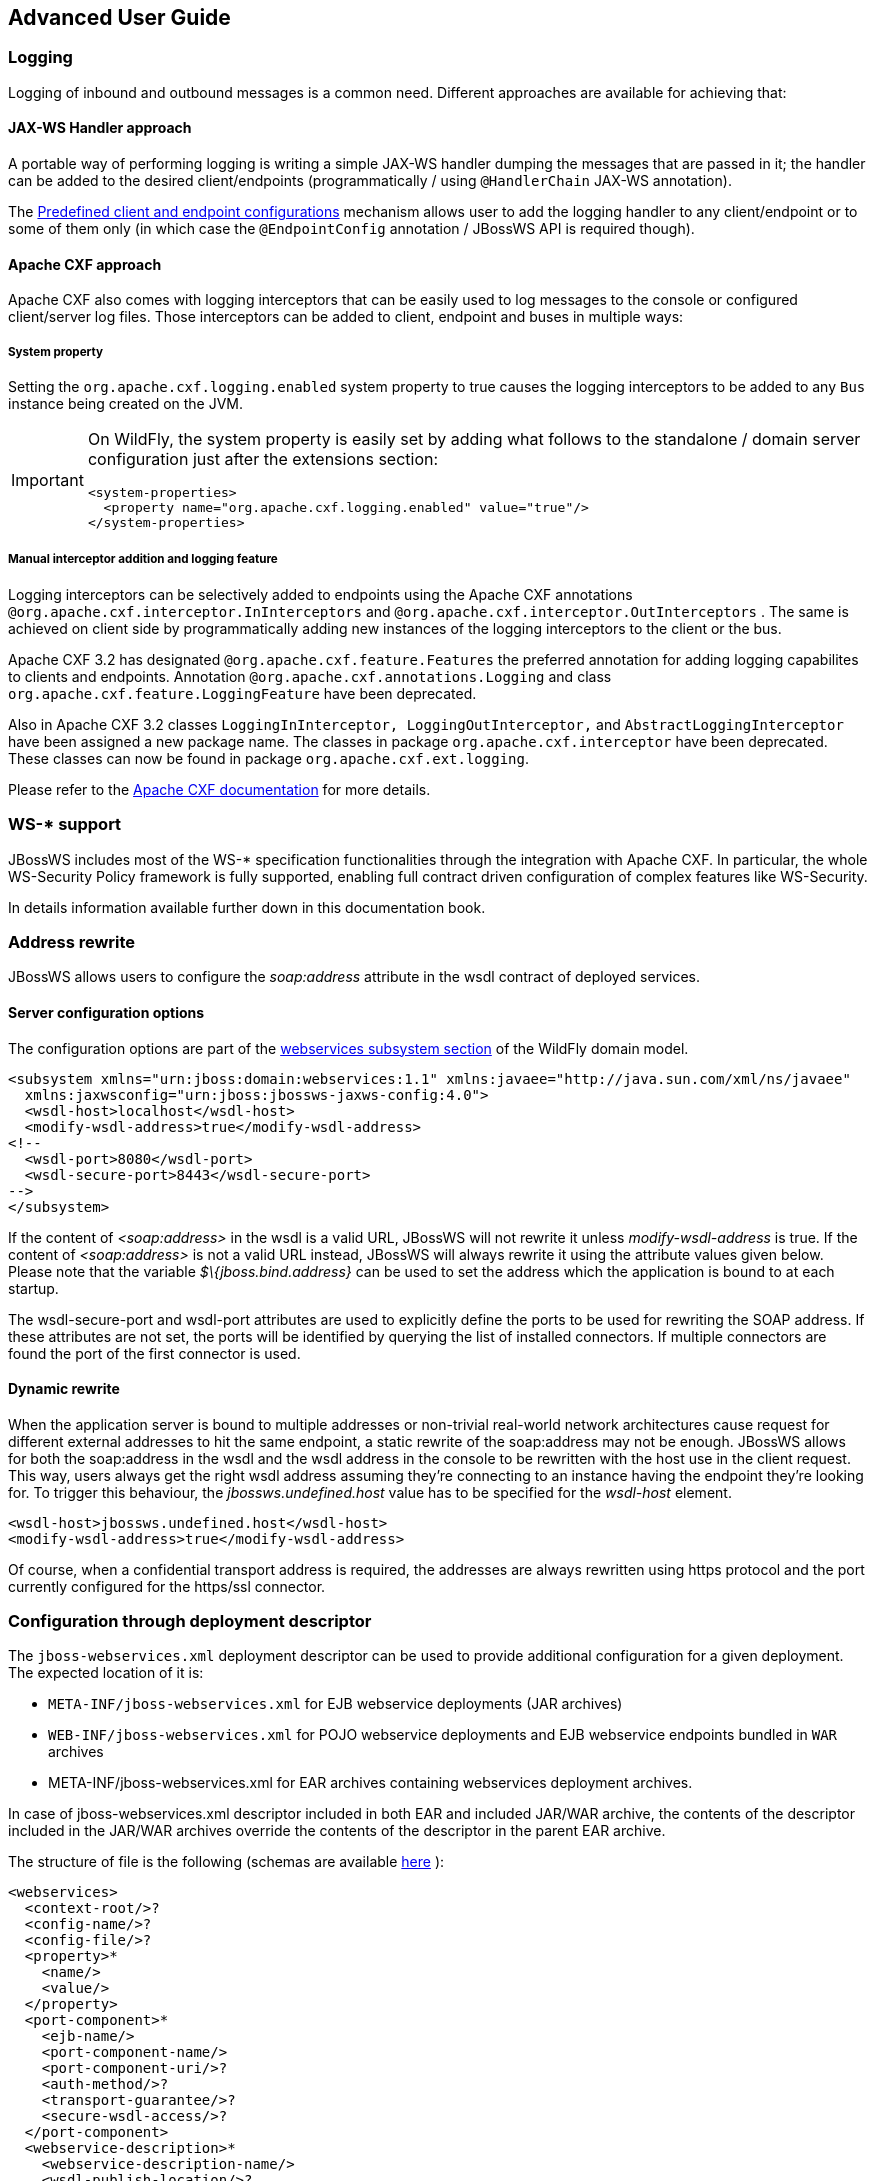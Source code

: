 == Advanced User Guide

=== Logging

Logging of inbound and outbound messages is a common need. Different
approaches are available for achieving that:

==== JAX-WS Handler approach

A portable way of performing logging is writing a simple JAX-WS handler
dumping the messages that are passed in it; the handler can be added to
the desired client/endpoints (programmatically / using `@HandlerChain`
JAX-WS annotation).

The <<Predefined client and endpoint configurations>>
mechanism allows user to add the logging handler to any client/endpoint
or to some of them only (in which case the `@EndpointConfig` annotation
/ JBossWS API is required though).

==== Apache CXF approach

Apache CXF also comes with logging interceptors that can be easily used
to log messages to the console or configured client/server log files.
Those interceptors can be added to client, endpoint and buses in
multiple ways:

===== System property

Setting the `org.apache.cxf.logging.enabled` system property to true
causes the logging interceptors to be added to any `Bus` instance being
created on the JVM.

[IMPORTANT]
====
On WildFly, the system property is easily set by adding what follows to
the standalone / domain server configuration just after the extensions
section:

....
<system-properties>
  <property name="org.apache.cxf.logging.enabled" value="true"/>
</system-properties>
....
====

===== Manual interceptor addition and logging feature

Logging interceptors can be selectively added to endpoints using the
Apache CXF annotations `@org.apache.cxf.interceptor.InInterceptors` and
`@org.apache.cxf.interceptor.OutInterceptors` . The same is achieved on
client side by programmatically adding new instances of the logging
interceptors to the client or the bus.

Apache CXF 3.2 has designated `@org.apache.cxf.feature.Features` the
preferred annotation for adding logging capabilites to clients and
endpoints. Annotation `@org.apache.cxf.annotations.Logging` and class
`org.apache.cxf.feature.LoggingFeature` have been deprecated.

Also in Apache CXF 3.2 classes
`LoggingInInterceptor, LoggingOutInterceptor,` and
`AbstractLoggingInterceptor` have been assigned a new package name. The
classes in package `org.apache.cxf.interceptor` have been deprecated.
These classes can now be found in package `org.apache.cxf.ext.logging`.

Please refer to the
http://cxf.apache.org/docs/debugging-and-logging.html#DebuggingandLogging-LoggingMessages[Apache
CXF documentation] for more details.

=== WS-* support

JBossWS includes most of the WS-* specification functionalities through
the integration with Apache CXF. In particular, the whole WS-Security
Policy framework is fully supported, enabling full contract driven
configuration of complex features like WS-Security.

In details information available further down in this documentation
book.

=== Address rewrite

JBossWS allows users to configure the _soap:address_ attribute in the
wsdl contract of deployed services.

==== Server configuration options

The configuration options are part of the
https://docs.wildfly.org/26/Admin_Guide.html#Web_services[webservices
subsystem section] of the WildFly domain model.

....
<subsystem xmlns="urn:jboss:domain:webservices:1.1" xmlns:javaee="http://java.sun.com/xml/ns/javaee"
  xmlns:jaxwsconfig="urn:jboss:jbossws-jaxws-config:4.0">
  <wsdl-host>localhost</wsdl-host>
  <modify-wsdl-address>true</modify-wsdl-address>
<!--
  <wsdl-port>8080</wsdl-port>
  <wsdl-secure-port>8443</wsdl-secure-port>
-->
</subsystem>
....

If the content of _<soap:address>_ in the wsdl is a valid URL, JBossWS
will not rewrite it unless _modify-wsdl-address_ is true. If the content
of _<soap:address>_ is not a valid URL instead, JBossWS will always
rewrite it using the attribute values given below. Please note that the
variable _$\{jboss.bind.address}_ can be used to set the address which
the application is bound to at each startup.

The wsdl-secure-port and wsdl-port attributes are used to explicitly
define the ports to be used for rewriting the SOAP address. If these
attributes are not set, the ports will be identified by querying the
list of installed connectors. If multiple connectors are found the port
of the first connector is used.

==== Dynamic rewrite

When the application server is bound to multiple addresses or
non-trivial real-world network architectures cause request for different
external addresses to hit the same endpoint, a static rewrite of the
soap:address may not be enough. JBossWS allows for both the soap:address
in the wsdl and the wsdl address in the console to be rewritten with the
host use in the client request. This way, users always get the right
wsdl address assuming they're connecting to an instance having the
endpoint they're looking for. To trigger this behaviour, the
_jbossws.undefined.host_ value has to be specified for the _wsdl-host_
element.

....
<wsdl-host>jbossws.undefined.host</wsdl-host>
<modify-wsdl-address>true</modify-wsdl-address>
....

Of course, when a confidential transport address is required, the
addresses are always rewritten using https protocol and the port
currently configured for the https/ssl connector.

=== Configuration through deployment descriptor

The `jboss-webservices.xml` deployment descriptor can be used to provide
additional configuration for a given deployment. The expected location
of it is:

* `META-INF/jboss-webservices.xml` for EJB webservice deployments (JAR
archives)
* `WEB-INF/jboss-webservices.xml` for POJO webservice deployments and
EJB webservice endpoints bundled in `WAR` archives
* META-INF/jboss-webservices.xml for EAR archives containing webservices
deployment archives.

In case of jboss-webservices.xml descriptor included in both EAR and
included JAR/WAR archive, the contents of the descriptor included in the
JAR/WAR archives override the contents of the descriptor in the parent
EAR archive.

The structure of file is the following (schemas are available
https://github.com/jbossws/jbossws-spi/tree/main/src/main/resources/schema[here]
):

....
<webservices>
  <context-root/>?
  <config-name/>?
  <config-file/>?
  <property>*
    <name/>
    <value/>
  </property>
  <port-component>*
    <ejb-name/>
    <port-component-name/>
    <port-component-uri/>?
    <auth-method/>?
    <transport-guarantee/>?
    <secure-wsdl-access/>?
  </port-component>
  <webservice-description>*
    <webservice-description-name/>
    <wsdl-publish-location/>?
  </webservice-description>
</webservices>
....

==== context-root element

Element `<context-root>` can be used to customize context root of
webservices deployment.

....
<webservices>
  <context-root>foo</context-root>
</webservices>
....

==== config-name and config-file elements

Elements `<config-name>` and `<config-file>` can be used to associate
any endpoint provided in the deployment with a given
<<Predefined client and endpoint configurations>> . Endpoint configuration are
either specified in the referenced config file or in the WildFly domain
model (webservices subsystem). For further details on the endpoint
configurations and their management in the domain model, please see the
related
https://docs.wildfly.org/26/Admin_Guide.html#Web_services[documentation]
.

....
<webservices>
  <config-name>Standard WSSecurity Endpoint</config-name>
  <config-file>META-INF/custom.xml</config-file>
</webservices>
....

==== property element

`<property>` elements can be used to setup simple property values to
configure the ws stack behavior. Allowed property names and values are
mentioned in the guide under related topics.

....
<property>
  <name>prop.name</name>
  <value>prop.value</value>
</property>
....

==== component element

Element `<port-component>` can be used to customize EJB endpoint target
URI or to configure security related properties.

....
<webservices>
  <port-component>
    <ejb-name>TestService</ejb-name>
    <port-component-name>TestServicePort</port-component-name>
    <port-component-uri>/*</port-component-uri>
    <auth-method>BASIC</auth-method>
    <transport-guarantee>NONE</transport-guarantee>
    <secure-wsdl-access>true</secure-wsdl-access>
  </port-component>
</webservices>
....

==== webservice-description element

Element `<webservice-description>` can be used to customize (override)
webservice WSDL publish location.

....
<webservices>
  <webservice-description>
    <webservice-description-name>TestService</webservice-description-name>
    <wsdl-publish-location>file:///bar/foo.wsdl</wsdl-publish-location>
  </webservice-description>
</webservices>
....

=== Schema validation of SOAP messages

Apache CXF has a feature for validating incoming and outgoing SOAP
messages on both client and server side. The validation is performed
against the relevant schema in the endpoint wsdl contract (server side)
or the wsdl contract used for building up the service proxy (client
side).

Schema validation can be turned on programmatically on client side

....
((BindingProvider)proxy).getRequestContext().put("schema-validation-enabled", true);
....

or using the `@org.apache.cxf.annotations.SchemaValidation` annotation
on server side

....
import javax.jws.WebService;
import org.apache.cxf.annotations.SchemaValidation;

@WebService(...)
@SchemaValidation
public class ValidatingHelloImpl implements Hello {
   ...
}
....

Alternatively, any endpoint and client running in-container can be
associated to a JBossWS <<Predefined client and endpoint configurations>>
having the `schema-validation-enabled` property set to `true` in the
referenced config file.

Finally, JBossWS also allows for server-wide (default) setup of schema
validation by using the _Standard-Endpoint-Config_ and
_Standard-Client-Config_ special configurations (which apply to any
client / endpoint unless a different configuration is specified for
them)

....
<subsystem xmlns="urn:jboss:domain:webservices:1.2">
    ...
    <endpoint-config name="Standard-Endpoint-Config">
        <property name="schema-validation-enabled" value="true"/>
    </endpoint-config>
    ...
    <client-config name="Standard-Client-Config">
        <property name="schema-validation-enabled" value="true"/>
    </client-config>
</subsystem>
....

=== JAXB Introductions
One common complaint from the JAXB users is the lack of support
for binding 3rd party classes. The scenario is this: you are trying to
annotate your classes with JAXB annotations to make it XML bindable, but
some of the classes are coming from libraries and JDK, and thus you
cannot put necessary JAXB annotations on it.

To solve this JAXB has been designed to provide hooks for programmatic
introduction of annotations to the runtime.

This is currently leveraged by the JBoss JAXB Introductions project,
using which users can define annotations in XML and make JAXB see those
as if those were in the class files (perhaps coming from 3rd party
libraries).

Take a look at the http://community.jboss.org/docs/DOC-10075[JAXB
Introductions page] on the wiki and at the examples in the sources.

=== WSDL system properties expansion

See <<Published WSDL customization>>.

=== Predefined client and endpoint configurations

==== Overview

JBossWS permits extra setup configuration data to be predefined and
associated with an endpoint or a client. Configurations can include
JAX-WS handlers and key/value property declarations that control JBossWS
and Apache CXF internals. Predefined configurations can be used for
JAX-WS client and JAX-WS endpoint setup.

Configurations can be defined in the webservice subsystem and in an
application's deployment descriptor file. There can be many
configuration definitions in the webservice subsystem and in an
application. Each configuration must have a name that is unique within
the server. Configurations defined in an application are local to the
application. Endpoint implementations declare the use of a specific
configuration through the use of the
`org.jboss.ws.api.annotation.EndpointConfig` annotation. An endpoint
configuration defined in the webservices subsystem is available to all
deployed applications on the server container and can be referenced by
name in the annotation. An endpoint configuration defined in an
application must be referenced by both deployment descriptor file name
and configuration name by the annotation.

*Handlers*

Each endpoint configuration may be associated with zero or more PRE and
POST handler chains. Each handler chain may include JAXWS handlers. For
outbound messages the PRE handler chains are executed before any handler
that is attached to the endpoint using the standard means, such as with
annotation @HandlerChain, and POST handler chains are executed after
those objects have executed. For inbound messages the POST handler
chains are executed before any handler that is attached to the endpoint
using the standard means and the PRE handler chains are executed after
those objects have executed.

....
* Server inbound messages
Client --> ... --> POST HANDLER --> ENDPOINT HANDLERS --> PRE HANDLERS --> Endpoint

* Server outbound messages
Endpoint --> PRE HANDLER --> ENDPOINT HANDLERS --> POST HANDLERS --> ... --> Client
....

The same applies for client configurations.

*Properties*

Key/value properties are used for controlling both some Apache CXF
internals and some JBossWS options. Specific supported values are
mentioned where relevant in the rest of the documentation.

==== Assigning configurations

Endpoints and clients are assigned configuration through different
means. Users can explicitly require a given configuration or rely on
container defaults. The assignment process can be split up as follows:

* Explicit assignment through annotations (for endpoints) or API
programmatic usage (for clients)
* Automatic assignment of configurations from default descriptors
* Automatic assignment of configurations from container

===== Explicit configuration assignment

The explicit configuration assignment is meant for developer that know
in advance their endpoint or client has to be setup according to a
specified configuration. The configuration is either coming from a
descriptor that is included in the application deployment, or is
included in the application server webservices subsystem management
model.

====== Configuration Deployment Descriptor

Java EE archives that can contain JAX-WS client and endpoint
implementations can also contain predefined client and endpoint
configuration declarations. All endpoint/client configuration
definitions for a given archive must be provided in a single deployment
descriptor file, which must be an implementation of schema
https://github.com/jbossws/jbossws-spi/blob/main/src/main/resources/schema/jbossws-jaxws-config_4_0.xsd[jbossws-jaxws-config]
. Many endpoint/client configurations can be defined in the deployment
descriptor file. Each configuration must have a name that is unique
within the server on which the application is deployed. The
configuration name can't be referred to by endpoint/client
implementations outside the application. Here is an example of a
descriptor, containing two endpoint configurations:

....
<?xml version="1.0" encoding="UTF-8"?>
<jaxws-config xmlns="urn:jboss:jbossws-jaxws-config:4.0" xmlns:xsi="http://www.w3.org/2001/XMLSchema-instance" xmlns:javaee="http://java.sun.com/xml/ns/javaee"
  xsi:schemaLocation="urn:jboss:jbossws-jaxws-config:4.0 schema/jbossws-jaxws-config_4_0.xsd">
  <endpoint-config>
    <config-name>org.jboss.test.ws.jaxws.jbws3282.Endpoint4Impl</config-name>
    <pre-handler-chains>
      <javaee:handler-chain>
        <javaee:handler>
          <javaee:handler-name>Log Handler</javaee:handler-name>
          <javaee:handler-class>org.jboss.test.ws.jaxws.jbws3282.LogHandler</javaee:handler-class>
        </javaee:handler>
      </javaee:handler-chain>
    </pre-handler-chains>
    <post-handler-chains>
      <javaee:handler-chain>
        <javaee:handler>
          <javaee:handler-name>Routing Handler</javaee:handler-name>
          <javaee:handler-class>org.jboss.test.ws.jaxws.jbws3282.RoutingHandler</javaee:handler-class>
        </javaee:handler>
      </javaee:handler-chain>
    </post-handler-chains>
  </endpoint-config>
  <endpoint-config>
    <config-name>EP6-config</config-name>
    <post-handler-chains>
      <javaee:handler-chain>
        <javaee:handler>
          <javaee:handler-name>Authorization Handler</javaee:handler-name>
          <javaee:handler-class>org.jboss.test.ws.jaxws.jbws3282.AuthorizationHandler</javaee:handler-class>
        </javaee:handler>
      </javaee:handler-chain>
    </post-handler-chains>
  </endpoint-config>
</jaxws-config>
....

Similarly, client configurations can be specified in descriptors (still
implementing the schema mentioned above):

....
<?xml version="1.0" encoding="UTF-8"?>
<jaxws-config xmlns="urn:jboss:jbossws-jaxws-config:4.0" xmlns:xsi="http://www.w3.org/2001/XMLSchema-instance" xmlns:javaee="http://java.sun.com/xml/ns/javaee"
  xsi:schemaLocation="urn:jboss:jbossws-jaxws-config:4.0 schema/jbossws-jaxws-config_4_0.xsd">
  <client-config>
    <config-name>Custom Client Config</config-name>
    <pre-handler-chains>
      <javaee:handler-chain>
        <javaee:handler>
          <javaee:handler-name>Routing Handler</javaee:handler-name>
          <javaee:handler-class>org.jboss.test.ws.jaxws.clientConfig.RoutingHandler</javaee:handler-class>
        </javaee:handler>
        <javaee:handler>
          <javaee:handler-name>Custom Handler</javaee:handler-name>
          <javaee:handler-class>org.jboss.test.ws.jaxws.clientConfig.CustomHandler</javaee:handler-class>
        </javaee:handler>
      </javaee:handler-chain>
    </pre-handler-chains>
  </client-config>
  <client-config>
    <config-name>Another Client Config</config-name>
    <post-handler-chains>
      <javaee:handler-chain>
        <javaee:handler>
          <javaee:handler-name>Routing Handler</javaee:handler-name>
          <javaee:handler-class>org.jboss.test.ws.jaxws.clientConfig.RoutingHandler</javaee:handler-class>
        </javaee:handler>
      </javaee:handler-chain>
    </post-handler-chains>
  </client-config>
</jaxws-config>
....

====== Application server configurations

WildFly allows declaring JBossWS client and server predefined
configurations in the _webservices_ subsystem section of the server
model. As a consequence it is possible to declare server-wide handlers
to be added to the chain of each endpoint or client assigned to a given
configuration.

Please refer to the
https://docs.wildfly.org/26/Admin_Guide.html#Web_services[WildFly
documentation] for details on managing the _webservices_ subsystem such
as adding, removing and modifying handlers and properties.

The allowed contents in the _webservices_ subsystem are defined by the
https://github.com/wildfly/wildfly/blob/main/webservices/server-integration/src/main/resources/schema/jboss-as-webservices_2_0.xsd[schema]
included in the application server.

* Standard configurations

Clients running in-container as well as endpoints are assigned standard
configurations by default. The defaults are used unless different
configurations are set as described on this page. This enables
administrators to tune the default handler chains for client and
endpoint configurations. The names of the default client and endpoint
configurations, used in the webservices subsystem are
`Standard-Client-Config` and `Standard-Endpoint-Config` respectively.

* Handlers classloading

When setting a server-wide handler, please note the handler class needs
to be available through each ws deployment classloader. As a consequence
proper module dependencies might need to be specified in the deployments
that are going to leverage a given predefined configuration. A shortcut
is to add a dependency to the module containing the handler class in one
of the modules which are already automatically set as dependencies to
any deployment, for instance `org.jboss.ws.spi` .

* Examples

....
<subsystem xmlns="urn:jboss:domain:webservices:2.0">
    <!-- ... -->
    <endpoint-config name="Standard-Endpoint-Config"/>
    <endpoint-config name="Recording-Endpoint-Config">
        <pre-handler-chain name="recording-handlers" protocol-bindings="##SOAP11_HTTP ##SOAP11_HTTP_MTOM ##SOAP12_HTTP ##SOAP12_HTTP_MTOM">
            <handler name="RecordingHandler" class="org.jboss.ws.common.invocation.RecordingServerHandler"/>
        </pre-handler-chain>
    </endpoint-config>
    <client-config name="Standard-Client-Config"/>
</subsystem>
....

....
<jaxws-config xmlns="urn:jboss:jbossws-jaxws-config:4.0" xmlns:xsi="http://www.w3.org/2001/XMLSchema-instance"
  xmlns:javaee="http://java.sun.com/xml/ns/javaee" xsi:schemaLocation="urn:jboss:jbossws-jaxws-config:4.0 schema/jbossws-jaxws-config_4_0.xsd">
  <endpoint-config>
    <config-name>Custom WS-Security Endpoint</config-name>
    <property>
      <property-name>ws-security.signature.properties</property-name>
      <property-value>bob.properties</property-value>
    </property>
    <property>
      <property-name>ws-security.encryption.properties</property-name>
      <property-value>bob.properties</property-value>
    </property>
    <property>
      <property-name>ws-security.signature.username</property-name>
      <property-value>bob</property-value>
    </property>
    <property>
      <property-name>ws-security.encryption.username</property-name>
      <property-value>alice</property-value>
    </property>
    <property>
      <property-name>ws-security.callback-handler</property-name>
      <property-value>org.jboss.test.ws.jaxws.samples.wsse.policy.basic.KeystorePasswordCallback</property-value>
    </property>
  </endpoint-config>
</jaxws-config>
....

....
<subsystem xmlns="urn:jboss:domain:webservices:2.0">
    <!-- ... -->
    <endpoint-config name="Standard-Endpoint-Config">
        <property name="schema-validation-enabled" value="true"/>
    </endpoint-config>
    <!-- ... -->
    <client-config name="Standard-Client-Config">
        <property name="schema-validation-enabled" value="true"/>
    </client-config>
</subsystem>
....

====== EndpointConfig annotation

Once a configuration is available to a given application, the
`org.jboss.ws.api.annotation.EndpointConfig` annotation is used to
assign an endpoint configuration to a JAX-WS endpoint implementation.
When assigning a configuration that is defined in the webservices
subsystem only the configuration name is specified. When assigning a
configuration that is defined in the application, the relative path to
the deployment descriptor and the configuration name must be specified.

....
@EndpointConfig(configFile = "WEB-INF/my-endpoint-config.xml", configName = "Custom WS-Security Endpoint")
public class ServiceImpl implements ServiceIface
{
   public String sayHello()
   {
      return "Secure Hello World!";
   }
}
....

====== JAXWS Feature

The most practical way of setting a configuration is using
`org.jboss.ws.api.configuration.ClientConfigFeature` , a JAXWS `Feature`
extension provided by JBossWS:

....
import org.jboss.ws.api.configuration.ClientConfigFeature;

...

Service service = Service.create(wsdlURL, serviceName);
Endpoint port = service.getPort(Endpoint.class, new ClientConfigFeature("META-INF/my-client-config.xml", "Custom Client Config"));
port.echo("Kermit");

... or ....

port = service.getPort(Endpoint.class, new ClientConfigFeature("META-INF/my-client-config.xml", "Custom Client Config"), true); //setup properties too from the configuration
port.echo("Kermit");
... or ...

port = service.getPort(Endpoint.class, new ClientConfigFeature(null, testConfigName)); //reads from current container configurations if available
port.echo("Kermit");
....

JBossWS parses the specified configuration file. The configuration file
must be found as a resource by the classloader of the current thread.
The
https://github.com/jbossws/jbossws-spi/tree/main/src/main/resources/schema/jbossws-jaxws-config_4_0.xsd[jbossws-jaxws-config
schema] defines the descriptor contents and is included in the
_jbossws-spi_ artifact.

====== Explicit setup through API

Alternatively, JBossWS API comes with facility classes that can be used
for assigning configurations when building a client. JAXWS handlers read
from client configurations as follows:

....
import org.jboss.ws.api.configuration.ClientConfigUtil;
import org.jboss.ws.api.configuration.ClientConfigurer;

...

Service service = Service.create(wsdlURL, serviceName);
Endpoint port = service.getPort(Endpoint.class);
BindingProvider bp = (BindingProvider)port;
ClientConfigUtil.setConfigHandlers(bp, "META-INF/my-client-config.xml", "Custom Client Config 1");
port.echo("Kermit");

...

ClientConfigurer configurer = ClientConfigUtil.resolveClientConfigurer();
configurer.setConfigHandlers(bp, "META-INF/my-client-config.xml", "Custom Client Config 2");
port.echo("Kermit");

...

configurer.setConfigHandlers(bp, "META-INF/my-client-config.xml", "Custom Client Config 3");
port.echo("Kermit");


...

configurer.setConfigHandlers(bp, null, "Container Custom Client Config"); //reads from current container configurations if available
port.echo("Kermit");
....

... similarly, properties are read from client configurations as
follows:

....
import org.jboss.ws.api.configuration.ClientConfigUtil;
import org.jboss.ws.api.configuration.ClientConfigurer;

...

Service service = Service.create(wsdlURL, serviceName);
Endpoint port = service.getPort(Endpoint.class);

ClientConfigUtil.setConfigProperties(port, "META-INF/my-client-config.xml", "Custom Client Config 1");
port.echo("Kermit");

...

ClientConfigurer configurer = ClientConfigUtil.resolveClientConfigurer();
configurer.setConfigProperties(port, "META-INF/my-client-config.xml", "Custom Client Config 2");
port.echo("Kermit");

...

configurer.setConfigProperties(port, "META-INF/my-client-config.xml", "Custom Client Config 3");
port.echo("Kermit");


...

configurer.setConfigProperties(port, null, "Container Custom Client Config"); //reads from current container configurations if available
port.echo("Kermit");
....

The default `ClientConfigurer` implementation parses the specified
configuration file, if any, after having resolved it as a resources
using the current thread context classloader. The
https://github.com/jbossws/jbossws-spi/tree/main/src/main/resources/schema/jbossws-jaxws-config_4_0.xsd[jbossws-jaxws-config
schema] defines the descriptor contents and is included in the
_jbossws-spi_ artifact.

===== Automatic configuration from default descriptors

In some cases, the application developer might not be aware of the
configuration that will need to be used for its client and endpoint
implementation, perhaps because that's a concern of the application
deployer. In other cases, explicit usage (compile time dependency) of
JBossWS API might not be accepted. To cope with such scenarios, JBossWS
allows including default client ( `jaxws-client-config.xml` ) and
endpoint ( `jaxws-endpoint-config.xml` ) descriptor within the
application (in its root), which are parsed for getting configurations
any time a configuration file name is not specified.

If the configuration name is also not specified, JBossWS automatically
looks for a configuration named the same as

* the endpoint implementation class (full qualified name), in case of
JAX-WS endpoints;
* the service endpoint interface (full qualified name), in case of
JAX-WS clients.

No automatic configuration name is selected for `Dispatch` clients.

So, for instance, an endpoint implementation class
`org.foo.bar.EndpointImpl` for which no pre-defined configuration is
explicitly set will cause JBossWS to look for a
_org.foo.bar.EndpointImpl_ named configuration within a
_jaxws-endpoint-config.xml_ descriptor in the root of the application
deployment. Similarly, on client side, a client proxy implementing
`org.foo.bar.Endpoint` interface (SEI) will have the setup read from a
_org.foo.bar.Endpoint_ named configuration in _jaxws-client-config.xml_
descriptor.

===== Automatic configuration assignment from container setup

JBossWS fall-backs to getting predefined configurations from the
container setup whenever no explicit configuration has been provided and
the default descriptors are either not available or do not contain
relevant configurations. This gives additional control on the JAX-WS
client and endpoint setup to administrators, as the container setup can
be managed independently from the deployed applications.

JBossWS hence accesses the webservices subsystem the same as explained
above for explicitly named configuration; the default configuration
names used for look are

* the endpoint implementation class (full qualified name), in case of
JAX-WS endpoints;
* the service endpoint interface (full qualified name), in case of
JAX-WS clients.

`Dispatch` clients are not automatically configured. If no configuration
is found using names computed as above, the `Standard-Client-Config` and
`Standard-Endpoint-Config` configurations are used for clients and
endpoints respectively


=== Authentication

==== Authentication

Here the simplest way to authenticate a web service user with JBossWS is
explained.

First we secure the access to the SLSB as we would do for normal (non
web service) invocations: this can be easily done through the
@RolesAllowed, @PermitAll, @DenyAll annotation. The allowed user roles
can be set with these annotations both on the bean class and on any of
its business methods.

....
@Stateless
@RolesAllowed("friend")
public class EndpointEJB implements EndpointInterface
{
  ...
}
....

Similarly POJO endpoints are secured the same way as we do for normal
web applications in web.xml:

....
<security-constraint>
  <web-resource-collection>
    <web-resource-name>All resources</web-resource-name>
    <url-pattern>/*</url-pattern>
  </web-resource-collection>
  <auth-constraint>
    <role-name>friend</role-name>
  </auth-constraint>
</security-constraint>

<security-role>
  <role-name>friend</role-name>
</security-role>
....

===== Specify the security domain

Next, specify the security domain for this deployment. This is performed
using the `@SecurityDomain` annotation for EJB3 endpoints

....
@Stateless
@SecurityDomain("JBossWS")
@RolesAllowed("friend")
public class EndpointEJB implements EndpointInterface
{
  ...
}
....

or modifying the jboss-web.xml for POJO endpoints

....
<jboss-web>
<security-domain>JBossWS</security-domain>
</jboss-web>
....

The security domain as well as its the authentication and authorization
mechanisms are defined differently depending on the server in use.

===== Use BindingProvider to set principal/credential

A web service client may use the `javax.xml.ws.BindingProvider`
interface to set the username/password combination

....
URL wsdlURL = new File("resources/jaxws/samples/context/WEB-INF/wsdl/TestEndpoint.wsdl").toURL();
QName qname = new QName("http://org.jboss.ws/jaxws/context", "TestEndpointService");
Service service = Service.create(wsdlURL, qname);
port = (TestEndpoint)service.getPort(TestEndpoint.class);

BindingProvider bp = (BindingProvider)port;
bp.getRequestContext().put(BindingProvider.USERNAME_PROPERTY, "kermit");
bp.getRequestContext().put(BindingProvider.PASSWORD_PROPERTY, "thefrog");
....

===== Using HTTP Basic Auth for security

To enable HTTP Basic authentication you use the `@WebContext` annotation
on the bean class

....
@Stateless
@SecurityDomain("JBossWS")
@RolesAllowed("friend")
@WebContext(contextRoot="/my-cxt", urlPattern="/*", authMethod="BASIC", transportGuarantee="NONE", secureWSDLAccess=false)
public class EndpointEJB implements EndpointInterface
{
  ...
}
....

For POJO endpoints, we modify the _web.xml_ adding the auth-method
element:

....
<login-config>
  <auth-method>BASIC</auth-method>
  <realm-name>Test Realm</realm-name>
</login-config>
....

==== JASPI Authentication

A Java Authentication SPI (JASPI) provider can be configured in WildFly
security subsystem to authenticate SOAP messages:

....
<security-domain name="jaspi">
      <authentication-jaspi>
          <login-module-stack name="jaas-lm-stack">
             <login-module code="UsersRoles" flag="required">
                  <module-option name="usersProperties" value="jbossws-users.properties"/>
                  <module-option name="rolesProperties" value="jbossws-roles.properties"/>
             </login-module>
          </login-module-stack>
          <auth-module code="org.jboss.wsf.stack.cxf.jaspi.module.UsernameTokenServerAuthModule" login-module-stack-ref="jaas-lm-stack"/>
     </authentication-jaspi>
 </security-domain>
....

[IMPORTANT]
====
For further information on configuring security in WildFly,
please refer to
https://docs.wildfly.org/26/#security-guide[here]
.
====

Here
`org.jboss.wsf.stack.cxf.jaspi.module.UsernameTokenServerAuthModule` is
the class implementing
`javax.security.auth.message.module.ServerAuthModule` , which delegates
to the proper login module to perform authentication using the
credentials from WS-Security UsernameToken in the incoming SOAP message.
Alternative implementations of `ServerAuthModule` can be implemented and
configured.

To enable JASPI authentication, the endpoint deployment needs to specify
the security domain to use; that can be done in two different ways:

* Setting the `jaspi.security.domain` property in the
`jboss-webservices.xml` descriptor

....
<?xml version="1.1" encoding="UTF-8"?>
<webservices
  xmlns="http://www.jboss.com/xml/ns/javaee"
  xmlns:xsi="http://www.w3.org/2001/XMLSchema-instance"
  version="1.2"
  xsi:schemaLocation="http://www.jboss.com/xml/ns/javaee">

  <property>
    <name>jaspi.security.domain</name>
    <value>jaspi</value>
  </property>

</webservices>
....

* Referencing (through `@EndpointConfig` annotation) an endpoint config
that sets the `jaspi.security.domain` property

....
@EndpointConfig(configFile = "WEB-INF/jaxws-endpoint-config.xml", configName = "jaspiSecurityDomain")
public class ServiceEndpointImpl implements ServiceIface {
....

The `jaspi.security.domain` property is specified as follows in the
referenced descriptor:

....
<?xml version="1.0" encoding="UTF-8"?>
<jaxws-config xmlns="urn:jboss:jbossws-jaxws-config:4.0"
    xmlns:xsi="http://www.w3.org/2001/XMLSchema-instance" xmlns:javaee="http://java.sun.com/xml/ns/javaee"
    xsi:schemaLocation="urn:jboss:jbossws-jaxws-config:4.0 schema/jbossws-jaxws-config_4_0.xsd">
    <endpoint-config>
        <config-name>jaspiSecurityDomain</config-name>
        <property>
            <property-name>jaspi.security.domain</property-name>
            <property-value>jaspi</property-value>
        </property>
    </endpoint-config>
</jaxws-config>
....

[NOTE]
====
If the JASPI security domain is specified in both
`jboss-webservices.xml` and config file referenced by `@EndpointConfig`
annotation, the JASPI security domain specified in
`jboss-webservices.xml` will take precedence.
====


=== Apache CXF integration

==== JBossWS integration layer with Apache CXF

All JAX-WS functionalities provided by JBossWS on top of WildFly are
currently served through a proper integration of the JBoss Web Services
stack with most of the https://cxf.apache.org/[Apache CXF] project
modules.

Apache CXF is an open source services framework. It allows building and
developing services using frontend programming APIs (including JAX-WS),
with services speaking a variety of protocols such as SOAP and XML/HTTP
over a variety of transports such as HTTP and JMS.

The integration layer ( _JBossWS-CXF_ in short hereafter) is mainly
meant for:

* allowing using standard webservices APIs (including JAX-WS) on
WildFly; this is performed internally leveraging Apache CXF without
requiring the user to deal with it;
* allowing using Apache CXF advanced features (including WS-*) on top of
WildFly without requiring the user to deal with / setup / care about the
required integration steps for running in such a container.

In order for achieving the goals above, the JBossWS-CXF integration
supports the JBoss ws endpoint deployment mechanism and comes with many
internal customizations on top of Apache CXF.

In the next sections a list of technical suggestions and notes on the
integration is provided; please also refer to the
https://cxf.apache.org/docs/index.html[Apache CXF official documentation]
for in-depth details on the CXF architecture.

==== Building WS applications the JBoss way

The Apache CXF client and endpoint configuration as explained in the
https://cxf.apache.org/docs/index.html[Apache CXF official user guide] is
heavily based on Spring. Apache CXF basically parses Spring `cxf.xml`
descriptors; those may contain any basic bean plus specific ws client
and endpoint beans which CXF has custom parsers for. Apache CXF can be
used to deploy webservice endpoints on any servlet container by
including its libraries in the deployment; in such a scenario Spring
basically serves as a convenient configuration option, given direct
Apache CXF API usage won't be very handy. Similar reasoning applies on
client side, where a Spring based descriptor offers a shortcut for
setting up Apache CXF internals.

This said, nowadays almost any Apache CXF functionality can be
configured and used through direct API usage, without Spring. As a
consequence of that and given the considerations in the sections below,
the JBossWS integration with Apache CXF does not rely on Spring
descriptors.

===== Portable applications

WildFly is much more then a servlet container; it actually provides
users with a fully compliant target platform for Java EE applications.

Generally speaking, _users are encouraged to write portable
applications_ by relying only on _JAX-WS specification_ whenever
possible. That would by the way ensure easy migrations to and from other
compliant platforms. Being a Java EE container, WildFlt already comes
with a JAX-WS compliant implementation, which is basically Apache CXF
plus the JBossWS-CXF integration layer. So users just need to write
their JAX-WS application; _no need for embedding any Apache CXF or any
ws related dependency library in user deployments_ . Please refer to the
<<Advanced User Guide>>  of the documentation for getting started.

WS-* usage (including WS-Security, WS-Addressing, WS-ReliableMessaging,
...) should also be configured in the most portable way; that is by
_relying on proper WS-Policy assertions_ on the endpoint WSDL contracts,
so that client and endpoint configuration is basically a matter of
setting few ws context properties. The WS-* related sections of this
documentation cover all the details on configuring applications making
use of WS-* through policies.

As a consequence of the reasoning above, the JBossWS-CXF integration is
currently built directly on the Apache CXF API and aims at allowing
users to configure webservice clients and endpoints _without Spring
descriptors_ .

===== Direct Apache CXF API usage

Whenever users can't really meet their application requirements with
JAX-WS plus WS-Policy, it is of course still possible to rely on direct
Apache CXF API usage (given that's included in the AS), loosing the Java
EE portability of the application. That could be the case of a user
needing specific Apache CXF functionalities, or having to consume WS-*
enabled endpoints advertised through legacy wsdl contracts without
WS-Policy assertions.

On server side, direct Apache CXF API usage might not be always possible
or end up being not very easy. For this reason, the JBossWS integration
comes with a convenient alternative through customization options in the
`jboss-webservices.xml` descriptor described below on this page.
Properties can be declared in `jboss-webservices.xml` to control Apache
CXF internals like _interceptors_ , _features_ , etc.

==== Bus usage

===== Creating a Bus instance

Most of the Apache CXF features are configurable using the
`org.apache.cxf.Bus` class. While for basic JAX-WS usage the user might
never need to explicitly deal with Bus, using Apache CXF specific
features generally requires getting a handle to a `org.apache.cxf.Bus`
instance. This can happen on client side as well as in a ws endpoint or
handler business code.

New Bus instances are produced by the currently configured
`org.apache.cxf.BusFactory` implementation the following way:

....
Bus bus = BusFactory.newInstance().createBus();
....

The algorithm for selecting the actual implementation of `BusFactory` to
be used leverages the Service API, basically looking for optional
configurations in _META-INF/services/..._ location using the current
thread context classloader. JBossWS-CXF integration comes with its own
implementation of `BusFactory` ,
`org.jboss.wsf.stack.cxf.client.configuration.JBossWSBusFactory` , that
allows for seamless setup of JBossWS customizations on top of Apache
CXF. So, assuming the JBossWS-CXF libraries are available in the current
thread context classloader, the `JBossWSBusFactory` is _automatically_
retrieved by the `BusFactory.newInstance()` call above.

JBossWS users willing to explicitly use functionalities of
`org.apache.cxf.bus.CXFBusFactory` _,_ get the same API with JBossWS
additions through `JBossWSBusFactory` :

....
Map<Class, Object> myExtensions = new HashMap<Class, Object>();
myExtensions.put(...);
Bus bus = new JBossWSBusFactory().createBus(myExtensions);
....

===== Using existing Bus instances

Apache CXF keeps reference to a global default `Bus` instance as well as
to a thread default bus for each thread. That is performed through
static members in `org.apache.cxf.BusFactory` _,_ which also comes with
the following methods in the public API:

....
public static synchronized Bus getDefaultBus()
public static synchronized Bus getDefaultBus(boolean createIfNeeded)
public static synchronized void setDefaultBus(Bus bus)
public static Bus getThreadDefaultBus()
public static Bus getThreadDefaultBus(boolean createIfNeeded)
public static void setThreadDefaultBus(Bus bus)
....

Please note that the default behaviour of `getDefaultBus()` _/_
`getDefaultBus(true)` _/_ `getThreadDefaultBus()` _/_
`getThreadDefaultBus(true)` is to create a new Bus instance if that's
not set yet. Moreover _getThreadDefaultBus()_ and
_getThreadDefaultBus(true)_ first fallback to retrieving the configured
global default bus before actually trying creating a new instance (and
the created new instance is set as global default bus if that was not
set there yet).

The drawback of this mechanism (which is basically fine in JSE
environment) is that when running in WildFly container you need to be
careful in order not to (mis)use a bus over multiple applications
(assuming the Apache CXF classes are loaded by the same classloader,
which is currently the case with WildFly).

Here is a list of general suggestions to avoid problems when running
in-container:

* forget about the global default bus; you don't need that, so don't do
`getDefaultBus()` _/_ `getDefaultBus(true)` _/_ `setDefaultBus()` in
your code;
* avoid `getThreadDefaultBus()` _/_ `getThreadDefaultBus(true)` unless
you already know for sure the default bus is already set;
* keep in mind thread pooling whenever you customize a thread default
bus instance (for instance adding bus scope interceptors, ...), as that
thread and bus might be later reused; so either shutdown the bus when
you're done or explicitly remove it from the BusFactory thread
association.

Finally, remember that each time you explictly create a new Bus instance
(factory.createBus()) that is set as thread default bus and global
default bus if those are not set yet.

The JAXWS `Provider` implementation also creates `Bus` instances
internally, in particular the JBossWS version of JAXWS `Provider` makes
sure the default bus is never internally used and instead a new `Bus` is
created if required (more details on this in the next paragraph).

===== Bus selection strategies for JAXWS clients

JAXWS clients require an Apache CXF Bus to be available; the client is
registered within the Bus and the Bus affects the client behavior (e.g.
through the configured CXF interceptors). The way a bus is internally
selected for serving a given JAXWS client is very important, especially
for in-container clients; for this reason, JBossWS users can choose the
preferred Bus selection strategy. The strategy is enforced in the
`javax.xml.ws.spi.Provider` implementation from the JBossWS integration,
being that called whenever a JAXWS `Service` (client) is requested.

====== Thread bus strategy (THREAD_BUS)

Each time the vanilla JAXWS api is used to create a Bus, the JBossWS-CXF
integration will automatically make sure a Bus is currently associated
to the current thread in the BusFactory. If that's not the case, a new
Bus is created and linked to the current thread (to prevent the user
from relying on the default Bus). The Apache CXF engine will then create
the client using the current thread Bus.

This is the default strategy, and the most straightforward one in Java
SE environments; it lets users automatically reuse a previously created
Bus instance and allows using customized Bus that can possibly be
created and associated to the thread before building up a JAXWS client.

The drawback of the strategy is that the link between the Bus instance
and the thread needs to be eventually cleaned up (when not needed
anymore). This is really evident in a Java EE environment (hence when
running in-container), as threads from pools (e.g. serving web requests)
are re-used.

When relying on this strategy, the safest approach to be sure of
cleaning up the link is to surround the JAXWS client with a
`try/finally` block as below:

....
try {
  Service service = Service.create(wsdlURL, serviceQName);
  MyEndpoint port = service.getPort(MyEndpoint.class);
  //...
} finally {
  BusFactory.setThreadDefaultBus(null);
  // OR (if you don't need the bus and the client anymore)
  Bus bus = BusFactory.getThreadDefaultBus(false);
  bus.shutdown(true);
}
....

====== New bus strategy (NEW_BUS)

Another strategy is to have the JAXWS Provider from the JBossWS
integration create a new Bus each time a JAXWS client is built. The main
benefit of this approach is that a fresh bus won't rely on any formerly
cached information (e.g. cached WSDL / schemas) which might have changed
after the previous client creation. The main drawback is of course worse
performance as the Bus creation takes time.

If there's a bus already associated to the current thread before the
JAXWS client creation, that is automatically restored when returning
control to the user; in other words, the newly created bus will be used
only for the created JAXWS client but won't stay associated to the
current thread at the end of the process. Similarly, if the thread was
not associated to any bus before the client creation, no bus will be
associated to the thread at the end of the client creation.

====== Thread context classloader bus strategy (TCCL_BUS)

The last strategy is to have the bus created for serving the client be
associated to the current thread context classloader (TCCL). That
basically means the same Bus instance is shared by JAXWS clients running
when the same TCCL is set. This is particularly interesting as each web
application deployment usually has its own context classloader, so this
strategy is possibly a way to keep the number of created Bus instances
bound to the application number in a WildFly container.

If there's a bus already associated to the current thread before the
JAXWS client creation, that is automatically restored when returning
control to the user; in other words, the bus corresponding to the
current thread context classloader will be used only for the created
JAXWS client but won't stay associated to the current thread at the end
of the process. If the thread was not associated to any bus before the
client creation, a new bus will be created (and later user for any other
client built with this strategy and the same TCCL in place); no bus will
be associated to the thread at the end of the client creation.

====== Strategy configuration

Users can request a given Bus selection strategy to be used for the
client being built by specifying one of the following JBossWS features
(which extend `javax` `.` `xml` `.` `ws` `.` `WebServiceFeature` ):

[cols=",",options="header",]
|===
|Feature |Strategy
|`org.jboss.wsf.stack.cxf.client.UseThreadBusFeature` |THREAD_BUS

|`org` `.` `jboss` `.` `wsf` `.` `stack` `.` `cxf` `.` `client.`
`UseNewBusFeature` |NEW_BUS

|`org` `.` `jboss` `.` `wsf` `.` `stack` `.` `cxf` `.` `client.`
`UseTCCLBusFeature` |TCCL_BUS
|===

The feature is specified as follows:

....
Service service = Service.create(wsdlURL, serviceQName, new UseThreadBusFeature());
....

If no feature is explicitly specified, the system default strategy is
used, which can be modified through the
`org.jboss.ws.cxf.jaxws-client.bus.strategy` system property when
starting the JVM. The valid values for the property are `THREAD_BUS` ,
`NEW_BUS` and `TCCL_BUS` . The default is `THREAD_BUS` .

==== Server Side Integration Customization

The JBossWS-CXF server side integration takes care of internally
creating proper Apache CXF structures (including a `Bus` instance, of
course) for the provided ws deployment. Should the deployment include
multiple endpoints, those would all live within the same Apache CXF Bus,
which would of course be completely separated by the other deployments'
bus instances.

While JBossWS sets sensible defaults for most of the Apache CXF
configuration options on server side, users might want to fine tune the
`Bus` instance that's created for their deployment; a
`jboss-webservices.xml` descriptor can be used for deployment level
customizations.

===== Deployment descriptor properties

The `jboss-webservices.xml` descriptor can be used to
provide property values for <<component element>>

....
<webservices xmlns="http://www.jboss.com/xml/ns/javaee" version="1.2">
  ...
  <property>
    <name>...</name>
    <value>...</value>
  </property>
  ...
</webservices>
....

JBossWS-CXF integration comes with a set of allowed property names to
control Apache CXF internals.

====== WorkQueue configuration

Apache CXF uses WorkQueue instances for dealing with some operations
(e.g. @Oneway requests processing). A
https://cxf.apache.org/javadoc/latest-2.5.x/org/apache/cxf/workqueue/WorkQueueManager.html[WorkQueueManager]
is installed in the Bus as an extension and allows for adding / removing
queues as well as controlling the existing ones.

On server side, queues can be provided by using the
`cxf.queue.<queue-name>.*` properties in `jboss-webservices.xml` (e.g.
`cxf.queue.default.maxQueueSize` for controlling the max queue size of
the `default` workqueue). At deployment time, the JBossWS integration
can add new instances of
https://cxf.apache.org/javadoc/latest-2.5.x/org/apache/cxf/workqueue/AutomaticWorkQueueImpl.html[AutomaticWorkQueueImpl]
to the currently configured WorkQueueManager; the properties below are
used to fill in parameter into the
https://cxf.apache.org/javadoc/latest-2.5.x/org/apache/cxf/workqueue/AutomaticWorkQueueImpl.html#AutomaticWorkQueueImpl(int,%20int,%20int,%20int,%20long,%20java.lang.String)[AutomaticWorkQueueImpl
constructor] :

[cols=",",options="header",]
|===
|Property |Default value
|`cxf.queue.<queue-name>.maxQueueSize` |256
|`cxf.queue.<queue-name>.initialThreads` |0
|`cxf.queue.<queue-name>.highWaterMark` |25
|`cxf.queue.<queue-name>.lowWaterMark` |5
|`cxf.queue.<queue-name>.dequeueTimeout` |120000
|===

====== Policy alternative selector

The Apache CXF policy engine supports different strategies to deal with
policy alternatives. JBossWS-CXF integration currently defaults to the
https://cxf.apache.org/javadoc/latest-2.5.x/org/apache/cxf/ws/policy/selector/MaximalAlternativeSelector.html[MaximalAlternativeSelector]
, but still allows for setting different selector implementation using
the `cxf.policy.alternativeSelector` property in `jboss-webservices.xml`
.

====== MBean management

Apache CXF allows managing its MBean objects that are installed into the
WildFly MBean server. The feature is enabled on a deployment basis
through the `cxf.management.enabled` property in `jboss-webservices.xml`
. The `cxf.management.installResponseTimeInterceptors` property can also
be used to control installation of CXF response time interceptors, which
are added by default when enabling MBean management, but might not be
desired in some cases. Here is an example:

....
<webservices xmlns="http://www.jboss.com/xml/ns/javaee" version="1.2">
  <property>
    <name>cxf.management.enabled</name>
    <value>true</value>
  </property>
  <property>
    <name>cxf.management.installResponseTimeInterceptors</name>
    <value>false</value>
  </property>
</webservices>
....

====== Schema validation

Schema validation of exchanged messages can also be enabled in
`jboss-webservices.xml` . Further details available
<<Configuration through deployment descriptor>>

====== Interceptors

The `jboss-webservices.xml` descriptor also allows specifying the
`cxf.interceptors.in` and `cxf.interceptors.out` properties; those
allows declaring interceptors to be attached to the Bus instance that's
created for serving the deployment.

....
<?xml version="1.1" encoding="UTF-8"?>
<webservices
  xmlns="http://www.jboss.com/xml/ns/javaee"
  xmlns:xsi="http://www.w3.org/2001/XMLSchema-instance"
  version="1.2"
  xsi:schemaLocation="http://www.jboss.com/xml/ns/javaee">

  <property>
    <name>cxf.interceptors.in</name>
    <value>org.jboss.test.ws.jaxws.cxf.interceptors.BusInterceptor</value>
  </property>
  <property>
    <name>cxf.interceptors.out</name>
    <value>org.jboss.test.ws.jaxws.cxf.interceptors.BusCounterInterceptor</value>
  </property>
</webservices>
....

====== Features

The `jboss-webservices.xml` descriptor also allows specifying the
`cxf.features` property; that allows declaring features to be attached
to any endpoint belonging to the Bus instance that's created for serving
the deployment.

....
<?xml version="1.1" encoding="UTF-8"?>
<webservices
  xmlns="http://www.jboss.com/xml/ns/javaee"
  xmlns:xsi="http://www.w3.org/2001/XMLSchema-instance"
  version="1.2"
  xsi:schemaLocation="http://www.jboss.com/xml/ns/javaee">

  <property>
    <name>cxf.features</name>
    <value>org.apache.cxf.feature.FastInfosetFeature</value>
  </property>
</webservices>
....

====== Discovery enablement

WS-Discovery support can be turned on in `jboss-webservices` for the
current deployment. Further details available <<Configuration through deployment descriptor>> .

==== Apache CXF interceptors

Apache CXF supports declaring interceptors using one of the following
approaches:

* Annotation usage on endpoint classes (
`@org.apache.cxf.interceptor.InInterceptor` ,
`@org.apache.cxf.interceptor.OutInterceptor` )
* Direct API usage on client side (through the
`org.apache.cxf.interceptor.InterceptorProvider` interface)
* Spring descriptor usage ( _cxf.xml_ )

As the Spring descriptor usage is not supported, the JBossWS integration
adds an additional descriptor based approach to avoid requiring
modifications to the actual client/endpoint code. Users can declare
interceptors within <<Predefined client and endpoint configurations>> by specifying a list of interceptor class names for the
`cxf.interceptors.in` and `cxf.interceptors.out` properties.

....
<?xml version="1.0" encoding="UTF-8"?>
<jaxws-config xmlns="urn:jboss:jbossws-jaxws-config:4.0" xmlns:xsi="http://www.w3.org/2001/XMLSchema-instance" xmlns:javaee="http://java.sun.com/xml/ns/javaee"
  xsi:schemaLocation="urn:jboss:jbossws-jaxws-config:4.0 schema/jbossws-jaxws-config_4_0.xsd">
  <endpoint-config>
    <config-name>org.jboss.test.ws.jaxws.cxf.interceptors.EndpointImpl</config-name>
    <property>
      <property-name>cxf.interceptors.in</property-name>
      <property-value>org.jboss.test.ws.jaxws.cxf.interceptors.EndpointInterceptor,org.jboss.test.ws.jaxws.cxf.interceptors.FooInterceptor</property-value>
    </property>
    <property>
      <property-name>cxf.interceptors.out</property-name>
      <property-value>org.jboss.test.ws.jaxws.cxf.interceptors.EndpointCounterInterceptor</property-value>
    </property>
  </endpoint-config>
</jaxws-config>
....

A new instance of each specified interceptor class will be added to the
client or endpoint the configuration is assigned to. The interceptor
classes must have a no-argument constructor.

When using CXF interceptors that access CDI beans in the WildFly environment, you need to ensure that
the Thread Context ClassLoader (TCCL) is correctly set to make sure the CDI beans are loaded/read properly.
To do this, CXF interceptors with CDI access should extend `org.jboss.wsf.stack.cxf.interceptor.AbstractTCCLPhaseInterceptor`
and override the method `handleMessageWithTCCL(Message message)` to ensure the proper classloader is set before execution
:
```
public class CDIOutInterceptor extends AbstractTCCLPhaseInterceptor<Message> {
public CDIOutInterceptor() {
super(Phase.PRE_STREAM);
}
   @Override
   public void handleMessageWithTCCL(Message message) throws Fault {
      if (!MessageUtils.isRequestor(message)) {
         DelegateBean bean = new DelegateBean();
      }
   }
}
```
```
import jakarta.enterprise.context.Dependent;
import jakarta.enterprise.inject.spi.CDI;
@Dependent
public class DelegateBean {
    EmptyBean logic = CDI.current().select(EmptyBean.class).get();
}
```
```
@Dependent
public class EmptyBean {
}
```
The `AbstractTCCLPhaseInterceptor` can set the deployment classloader to thread context classloader before the
handleMessage() method is called, and it restores the previous classloader afterward.
Since AbstractTCCLPhaseInterceptor was created to set the thread context classloader and is included in
'org.jboss.ws.cxf.jbossws-cxf-server' WildFly module dependency, you must add this necessary dependency to the MANIFEST.MF file of your deployment artifact.
Additionally, don't forget to include the `org.apache.cxf` dependency for importing the cxf interceptor apis. Here is the package example code with Arquillian to
add these two dependencies to the user's deployment artifact. Please use the same dependency adding format when
including these dependencies to the MANIFEST.MF file:
```
    public static WebArchive createDeployment() {
        WebArchive archive = ShrinkWrap.create(WebArchive.class, DEP + ".war");
        archive.setManifest(new StringAsset("Manifest-Version: 1.0\n"
                        + "Dependencies: org.apache.cxf,org.jboss.ws.cxf.jbossws-cxf-server\n"))
                .addClasses(HelloBean.class, DelegateBean.class, EmptyBean.class, CDIOutInterceptor.class, LoggingHandler.class)
                .addAsWebInfResource(new File(JBossWSTestHelper.getTestResourcesDir() + "/jaxws/cxf/jbws4430/WEB-INF/wsdl/HelloWorld.wsdl"), "wsdl/HelloWorld.wsdl")
                .add(new FileAsset(new File(JBossWSTestHelper.getTestResourcesDir() + "/jaxws/cxf/jbws4430/handlers.xml")), "WEB-INF/classes/handlers.xml")
                .setWebXML(new File(JBossWSTestHelper.getTestResourcesDir() + "/jaxws/cxf/jbws4430/WEB-INF/web.xml"));
        return archive;
    }
```


==== Apache CXF features

Apache CXF supports declaring features using one of the following
approaches:

* Annotation usage on endpoint classes (
`@org.apache.cxf.feature.Features` )
* Direct API usage on client side (through extensions of the
`org.apache.cxf.feature.AbstractFeature` class)
* Spring descriptor usage ( _cxf.xml_ )

As the Spring descriptor usage is not supported, the JBossWS integration
adds an additional descriptor based approach to avoid requiring
modifications to the actual client/endpoint code. Users can declare
features within <<>> by specifying a list of feature class names for the
`cxf.features` property.

....
<?xml version="1.0" encoding="UTF-8"?>
<jaxws-config xmlns="urn:jboss:jbossws-jaxws-config:4.0" xmlns:xsi="http://www.w3.org/2001/XMLSchema-instance" xmlns:javaee="http://java.sun.com/xml/ns/javaee"
  xsi:schemaLocation="urn:jboss:jbossws-jaxws-config:4.0 schema/jbossws-jaxws-config_4_0.xsd">
  <endpoint-config>
    <config-name>Custom FI Config</config-name>
    <property>
      <property-name>cxf.features</property-name>
      <property-value>org.apache.cxf.feature.FastInfosetFeature</property-value>
    </property>
  </endpoint-config>
</jaxws-config>
....

A new instance of each specified feature class will be added to the
client or endpoint the configuration is assigned to. The feature classes
must have a no-argument constructor.

==== Properties driven bean creation

Sections above explain how to declare CXF interceptors and features
through properties either in a client/endpoint predefined configuration
or in a `jboss-webservices.xml` descriptor. By getting the
feature/interceptor class name only specified, the container simply
tries to create a bean instance using the class default constructor.
This sets a limitation on the feature/interceptor configuration, unless
custom extensions of vanilla CXF classes are provided, with the default
constructor setting properties before eventually using the super
constructor.

To cope with this issue, JBossWS integration comes with a mechanism for
configuring simple bean hierarchies when building them up from
properties. Properties can have bean reference values, that is strings
starting with `##` . Property reference keys are used to specify the
bean class name and the value for for each attribute. So for instance
the following properties:

[cols=",",options="header",]
|===
|Key |Value
|cxf.features |##foo, ##bar
|##foo |org.jboss.Foo
|##foo.par |34
|##bar |org.jboss.Bar
|##bar.color |blue
|===

would result into the stack installing two feature instances, the same
that would have been created by

....
import org.Bar;
import org.Foo;

...

Foo foo = new Foo();
foo.setPar(34);
Bar bar = new Bar();
bar.setColor("blue");
....

The mechanism assumes that the classes are valid beans with proper
getter and setter methods; value objects are cast to the correct
primitive type by inspecting the class definition. Nested beans can of
course be configured.

==== HTTPConduit configuration

HTTP transport setup in Apache CXF is achieved through
`org.apache.cxf.transport.http.HTTPConduit`
https://cxf.apache.org/docs/client-http-transport-including-ssl-support.html[configurations]
. When running on top of the JBossWS integration, conduits can be
programmatically modified using the Apache CXF API as follows:

....
import org.apache.cxf.frontend.ClientProxy;
import org.apache.cxf.transport.http.HTTPConduit;
import org.apache.cxf.transports.http.configuration.HTTPClientPolicy;

//set chunking threshold before using a JAX-WS port client
...
HTTPConduit conduit = (HTTPConduit)ClientProxy.getClient(port).getConduit();
HTTPClientPolicy client = conduit.getClient();

client.setChunkingThreshold(8192);
...
....

Users can also control the default values for the most common
HTTPConduit parameters by setting specific system properties; the
provided values will override Apache CXF defaut values.

[cols=",",options="header",]
|===
|Property |Description
|cxf.client.allowChunking |A boolean to tell Apache CXF whether to allow
send messages using chunking.

|cxf.client.chunkingThreshold |An integer value to tell Apache CXF the
threshold at which switching from non-chunking to chunking mode.

|cxf.client.connectionTimeout |A long value to tell Apache CXF how many
milliseconds to set the connection timeout to

|cxf.client.receiveTimeout |A long value to tell Apache CXF how many
milliseconds to set the receive timeout to

|cxf.client.connection |A string to tell Apache CXF to use `Keep-Alive`
or `close` connection type

|cxf.tls-client.disableCNCheck |A boolean to tell Apache CXF whether
disabling CN host name check or not
|===

The vanilla Apache CXF defaults apply when the system properties above
are not set.

=== Addressing

JBoss Web Services inherits full WS-Addressing capabilities from the
underlying Apache CXF implementation. Apache CXF provides support for
2004-08 and http://www.w3.org/TR/ws-addr-core/[1.0] versions of
WS-Addressing.

==== Enabling WS-Addressing

WS-Addressing can be turned on in multiple standard ways:

* consuming a WSDL contract that specifies a WS-Addressing assertion /
policy
* using the `@javax.xml.ws.soap.Addressing` annotation
* using the `javax.xml.ws.soap.AddressingFeature` feature

[IMPORTANT]
====
The supported addressing policy elements are:

....
[http://www.w3.org/2005/02/addressing/wsdl]UsingAddressing
[http://schemas.xmlsoap.org/ws/2004/08/addressing/policy]UsingAddressing
[http://www.w3.org/2006/05/addressing/wsdl]UsingAddressing
[http://www.w3.org/2007/05/addressing/metadata]Addressing
....
====

Alternatively, Apache CXF proprietary ways are also available:

* specifying the _[http://cxf.apache.org/ws/addressing]addressing_
feature for a given client/endpoint
* using the `org.apache.cxf.ws.addressing.WSAddressingFeature` feature
through the API
* manually configuring the Apache CXF addressing interceptors (
`org.apache.cxf.ws.addressing.MAPAggregator` and
`org.apache.cxf.ws.addressing.soap.MAPCodec` )
* setting the _org.apache.cxf.ws.addressing.using_ property in the
message context

Please refer to the the Apache CXF documentation for further information
on the proprietary
https://cxf.apache.org/docs/ws-addressing.html[WS-Addressing setup] and
https://cxf.apache.org/docs/wsaconfiguration.html[configuration details]
.

==== Addressing Policy

The WS-Addressing support is also perfectly integrated with the Apache
CXF WS-Policy engine.

This basically means that the WSDL contract generation for code-first
endpoint deployment is policy-aware: users can annotate endpoints with
the `@` `javax.xml.ws.soap.` `Addressing` annotation and expect the
published WSDL contract to contain proper WS-Addressing policy (assuming
no `wsdlLocation` is specified in the endpoint's `@WebService`
annotation).

Similarly, on client side users do not need to manually specify the
`javax.xml.ws.soap.AddressingFeature` feature, as the policy engine is
able to properly process the WS-Addressing policy in the consumed WSDL
and turn on addressing as requested.

==== Example

Here is an example showing how to simply enable WS-Addressing through
WS-Policy.

===== Endpoint

A simple JAX-WS endpoint is prepared using a java-first approach;
WS-Addressing is enforced through `@Addressing` annotation and no
`wsdlLocation` is provided in `@WebService` :

....
package org.jboss.test.ws.jaxws.samples.wsa;

import javax.jws.WebService;
import javax.xml.ws.soap.Addressing;
import org.jboss.logging.Logger;

@WebService
(
   portName = "AddressingServicePort",
   serviceName = "AddressingService",
   targetNamespace = "http://www.jboss.org/jbossws/ws-extensions/wsaddressing",
   endpointInterface = "org.jboss.test.ws.jaxws.samples.wsa.ServiceIface"
)
@Addressing(enabled=true, required=true)
public class ServiceImpl implements ServiceIface
{
   private Logger log = Logger.getLogger(this.getClass());

   public String sayHello(String name)
   {
      return "Hello " + name + "!";
   }
}
....

The WSDL contract that's generated at deploy time and published looks
like this:

....
<wsdl:definitions ....>
...
  <wsdl:binding name="AddressingServiceSoapBinding" type="tns:ServiceIface">
    <soap:binding style="document" transport="http://schemas.xmlsoap.org/soap/http"/>
    <wsaw:UsingAddressing wsdl:required="true"/>
    <wsp:PolicyReference URI="#AddressingServiceSoapBinding_WSAM_Addressing_Policy"/>

    <wsdl:operation name="sayHello">
      <soap:operation soapAction="" style="document"/>
      <wsdl:input name="sayHello">
        <soap:body use="literal"/>
      </wsdl:input>
      <wsdl:output name="sayHelloResponse">
        <soap:body use="literal"/>
      </wsdl:output>
    </wsdl:operation>

  </wsdl:binding>
  <wsdl:service name="AddressingService">
    <wsdl:port binding="tns:AddressingServiceSoapBinding" name="AddressingServicePort">
      <soap:address location="http://localhost:8080/jaxws-samples-wsa"/>
    </wsdl:port>
  </wsdl:service>
    <wsp:Policy wsu:Id="AddressingServiceSoapBinding_WSAM_Addressing_Policy"
       xmlns:wsu="http://docs.oasis-open.org/wss/2004/01/oasis-200401-wss-wssecurity-utility-1.0.xsd">
      <wsam:Addressing xmlns:wsam="http://www.w3.org/2007/05/addressing/metadata">
        <wsp:Policy/>
      </wsam:Addressing>
    </wsp:Policy>
</wsdl:definitions>
....


===== Client

Since the WS-Policy engine is on by default, the client side code is
basically a pure JAX-WS client app:

....
QName serviceName = new QName("http://www.jboss.org/jbossws/ws-extensions/wsaddressing", "AddressingService");
URL wsdlURL = new URL("http://localhost:8080/jaxws-samples-wsa?wsdl");
Service service = Service.create(wsdlURL, serviceName);
ServiceIface proxy = (ServiceIface)service.getPort(ServiceIface.class);
proxy.sayHello("World");
....


=== WS-Security


==== WS-Security overview

WS-Security provides the means to secure your services beyond transport
level protocols such as _HTTPS_ . Through a number of standards such as
http://www.w3.org/TR/xmlenc-core/[XML-Encryption] , and headers defined
in the
http://www.oasis-open.org/committees/tc_home.php?wg_abbrev=wss[WS-Security]
standard, it allows you to:

* Pass authentication tokens between services.
* Encrypt messages or parts of messages.
* Sign messages.
* Timestamp messages.

WS-Security makes heavy use of public and private key cryptography. It
is helpful to understand these basics to really understand how to
configure WS-Security. With public key cryptography, a user has a pair
of public and private keys. These are generated using a large prime
number and a key function.

image::Public_key_making.png[]

The keys are related mathematically, but cannot be derived from one
another. With these keys we can encrypt messages. For example, if Bob
wants to send a message to Alice, he can encrypt a message using her
public key. Alice can then decrypt this message using her private key.
Only Alice can decrypt this message as she is the only one with the
private key.

image::Public_key_encryption-mod.svg.png[]

Messages can also be signed. This allows you to ensure the authenticity
of the message. If Alice wants to send a message to Bob, and Bob wants
to be sure that it is from Alice, Alice can sign the message using her
private key. Bob can then verify that the message is from Alice by using
her public key.

image::250px-Public_key_making.svg.png[]

==== JBoss WS-Security support

JBoss Web Services supports many real world scenarios requiring
WS-Security functionalities. This includes signature and encryption
support through X509 certificates, authentication and authorization
through username tokens as well as all ws-security configurations
covered by WS-
http://docs.oasis-open.org/ws-sx/ws-securitypolicy/v1.3/ws-securitypolicy.html[SecurityPolicy]
specification.

As well as for other WS-* features , the core of
WS-Security functionalities is provided through the Apache CXF engine.
On top of that the JBossWS integration adds few configuration
enhancements to simplify the setup of WS-Security enabled endpoints.


===== Apache CXF WS-Security implementation

Apache CXF features a top class WS-Security module supporting multiple
configurations and easily extendible.

The system is based on _interceptors_ that delegate to
http://ws.apache.org/wss4j[Apache WSS4J] for the low level security
operations. Interceptors can be configured in different ways, either
through Spring configuration files or directly using Apache CXF client
API. Please refer to the
https://cxf.apache.org/docs/ws-security.html[Apache CXF documentation] if
you're looking for more details.

Recent versions of Apache CXF, however, introduced support for
WS-Security Policy, which aims at moving most of the security
configuration into the service contract (through policies), so that
clients can easily be configured almost completely automatically from
that. This way users do not need to manually deal with configuring /
installing the required interceptors; the Apache CXF WS-Policy engine
internally takes care of that instead.

====== WS-Security Policy support

WS-SecurityPolicy describes the actions that are required to securely
communicate with a service advertised in a given WSDL contract. The WSDL
bindings / operations reference WS-Policy fragments with the security
requirements to interact with the service. The
http://docs.oasis-open.org/ws-sx/ws-securitypolicy/v1.3/ws-securitypolicy.html[WS-SecurityPolicy
specification] allows for specifying things like asymmetric/symmetric
keys, using transports (https) for encryption, which parts/headers to
encrypt or sign, whether to sign then encrypt or encrypt then sign,
whether to include timestamps, whether to use derived keys, etc.

However some mandatory configuration elements are not covered by
WS-SecurityPolicy, basically because they're not meant to be public /
part of the published endpoint contract; those include things such as
keystore locations, usernames and passwords, etc. Apache CXF allows
configuring these elements either through Spring xml descriptors or
using the client API / annotations. Below is the list of supported
configuration properties:

[cols=",",options="header",]
|===
|ws-security.username |The username used for UsernameToken policy
assertions
|ws-security.password |The password used for UsernameToken policy
assertions. If not specified, the callback handler will be called.

|ws-security.callback-handler |The WSS4J security CallbackHandler that
will be used to retrieve passwords for keystores and UsernameTokens.

|ws-security.signature.properties |The properties file/object that
contains the WSS4J properties for configuring the signature keystore and
crypto objects

|ws-security.encryption.properties |The properties file/object that
contains the WSS4J properties for configuring the encryption keystore
and crypto objects

|ws-security.signature.username |The username or alias for the key in
the signature keystore that will be used. If not specified, it uses the
the default alias set in the properties file. If that's also not set,
and the keystore only contains a single key, that key will be used.

|ws-security.encryption.username |The username or alias for the key in
the encryption keystore that will be used. If not specified, it uses the
the default alias set in the properties file. If that's also not set,
and the keystore only contains a single key, that key will be used. For
the web service provider, the useReqSigCert keyword can be used to
accept (encrypt to) any client whose public key is in the service's
truststore (defined in ws-security.encryption.properties.)

|ws-security.signature.crypto |Instead of specifying the signature
properties, this can point to the full
http://ws.apache.org/wss4j/apidocs/org/apache/ws/security/components/crypto/Crypto.html[WSS4J
Crypto] object. This can allow easier "programmatic" configuration of
the Crypto information."

|ws-security.encryption.crypto |Instead of specifying the encryption
properties, this can point to the full
http://ws.apache.org/wss4j/apidocs/org/apache/ws/security/components/crypto/Crypto.html[WSS4J
Crypto] object. This can allow easier "programmatic" configuration of
the Crypto information."

|ws-security.enable.streaming |Enable
http://ws.apache.org/wss4j/streaming.html[streaming] (StAX based)
processing of WS-Security messages
|===

Here is an example of configuration using the client API:

....
Map<String, Object> ctx = ((BindingProvider)port).getRequestContext();
ctx.put("ws-security.encryption.properties", properties);
port.echoString("hello");
....

Please refer to the
https://cxf.apache.org/docs/ws-securitypolicy.html[Apache CXF
documentation] for additional configuration details.

===== JBossWS configuration additions

In order for removing the need of Spring on server side for setting up
WS-Security configuration properties not covered by policies, the
JBossWS integration allows for getting those pieces of information from
a defined _endpoint configuration_ . <<Predefined client and endpoint configurations>>
can include property declarations and endpoint
implementations can be associated with a given endpoint configuration
using the `@EndpointConfig` annotation.

....
<?xml version="1.0" encoding="UTF-8"?>
<jaxws-config xmlns="urn:jboss:jbossws-jaxws-config:4.0" xmlns:xsi="http://www.w3.org/2001/XMLSchema-instance"
  xmlns:javaee="http://java.sun.com/xml/ns/javaee" xsi:schemaLocation="urn:jboss:jbossws-jaxws-config:4.0 schema/jbossws-jaxws-config_4_0.xsd">
  <endpoint-config>
    <config-name>Custom WS-Security Endpoint</config-name>
    <property>
      <property-name>ws-security.signature.properties</property-name>
      <property-value>bob.properties</property-value>
    </property>
    <property>
      <property-name>ws-security.encryption.properties</property-name>
      <property-value>bob.properties</property-value>
    </property>
    <property>
      <property-name>ws-security.signature.username</property-name>
      <property-value>bob</property-value>
    </property>
    <property>
      <property-name>ws-security.encryption.username</property-name>
      <property-value>alice</property-value>
    </property>
    <property>
      <property-name>ws-security.callback-handler</property-name>
      <property-value>org.jboss.test.ws.jaxws.samples.wsse.policy.basic.KeystorePasswordCallback</property-value>
    </property>
  </endpoint-config>
</jaxws-config>
....

....
import javax.jws.WebService;
import org.jboss.ws.api.annotation.EndpointConfig;

@WebService
(
   portName = "SecurityServicePort",
   serviceName = "SecurityService",
   wsdlLocation = "WEB-INF/wsdl/SecurityService.wsdl",
   targetNamespace = "http://www.jboss.org/jbossws/ws-extensions/wssecuritypolicy",
   endpointInterface = "org.jboss.test.ws.jaxws.samples.wsse.policy.basic.ServiceIface"
)
@EndpointConfig(configFile = "WEB-INF/jaxws-endpoint-config.xml", configName = "Custom WS-Security Endpoint")
public class ServiceImpl implements ServiceIface
{
   public String sayHello()
   {
      return "Secure Hello World!";
   }
}
....

===== Apache CXF annotations

The JBossWS configuration additions allow for a descriptor approach to
the WS-Security Policy engine configuration. If you prefer to provide
the same information through an annotation approach, you can leverage
the Apache CXF `@org.apache.cxf.annotations.EndpointProperties`
annotation:

....
@WebService(
   ...
)
@EndpointProperties(value = {
      @EndpointProperty(key = "ws-security.signature.properties", value = "bob.properties"),
      @EndpointProperty(key = "ws-security.encryption.properties", value = "bob.properties"),
      @EndpointProperty(key = "ws-security.signature.username", value = "bob"),
      @EndpointProperty(key = "ws-security.encryption.username", value = "alice"),
      @EndpointProperty(key = "ws-security.callback-handler", value = "org.jboss.test.ws.jaxws.samples.wsse.policy.basic.KeystorePasswordCallback")
      }
)
public class ServiceImpl implements ServiceIface {
   ...
}
....


==== Examples

In this section some sample of WS-Security service endpoints and clients
are provided. Please note they're only meant as tutorials; you should
really careful isolate the ws-security policies / assertion that best
suite your security needs before going to production environment.

[WARNING]
====
The following sections provide directions and examples on understanding
some of the configuration options for WS-Security engine. Please note
the implementor remains responsible for assessing the application
requirements and choosing the most suitable security policy for them.
====

===== Signature and encryption

====== Endpoint

First of all you need to create the web service endpoint using JAX-WS.
While this can generally be achieved in different ways, it's required to
use a contract-first approach when using WS-Security, as the policies
declared in the wsdl are parsed by the Apache CXF engine on both server
and client sides. So, here is an example of WSDL contract enforcing
signature and encryption using X 509 certificates (the referenced schema
is omitted):

....
<?xml version="1.0" encoding="UTF-8" standalone="yes"?>
<definitions targetNamespace="http://www.jboss.org/jbossws/ws-extensions/wssecuritypolicy" name="SecurityService"
        xmlns:tns="http://www.jboss.org/jbossws/ws-extensions/wssecuritypolicy"
        xmlns:xsd="http://www.w3.org/2001/XMLSchema"
        xmlns:soap="http://schemas.xmlsoap.org/wsdl/soap/"
        xmlns="http://schemas.xmlsoap.org/wsdl/"
        xmlns:wsp="http://www.w3.org/ns/ws-policy"
        xmlns:wsu="http://docs.oasis-open.org/wss/2004/01/oasis-200401-wss-wssecurity-utility-1.0.xsd"
        xmlns:wsaws="http://www.w3.org/2005/08/addressing"
        xmlns:sp="http://schemas.xmlsoap.org/ws/2005/07/securitypolicy">
  <types>
    <xsd:schema>
      <xsd:import namespace="http://www.jboss.org/jbossws/ws-extensions/wssecuritypolicy" schemaLocation="SecurityService_schema1.xsd"/>
    </xsd:schema>
  </types>
  <message name="sayHello">
    <part name="parameters" element="tns:sayHello"/>
  </message>
  <message name="sayHelloResponse">
    <part name="parameters" element="tns:sayHelloResponse"/>
  </message>
  <portType name="ServiceIface">
    <operation name="sayHello">
      <input message="tns:sayHello"/>
      <output message="tns:sayHelloResponse"/>
    </operation>
  </portType>
  <binding name="SecurityServicePortBinding" type="tns:ServiceIface">
    <wsp:PolicyReference URI="#SecurityServiceSignThenEncryptPolicy"/>
    <soap:binding transport="http://schemas.xmlsoap.org/soap/http" style="document"/>
    <operation name="sayHello">
      <soap:operation soapAction=""/>
      <input>
        <soap:body use="literal"/>
      </input>
      <output>
        <soap:body use="literal"/>
      </output>
    </operation>
  </binding>
  <service name="SecurityService">
    <port name="SecurityServicePort" binding="tns:SecurityServicePortBinding">
      <soap:address location="http://localhost:8080/jaxws-samples-wssePolicy-sign-encrypt"/>
    </port>
  </service>

  <wsp:Policy wsu:Id="SecurityServiceSignThenEncryptPolicy" xmlns:sp="http://schemas.xmlsoap.org/ws/2005/07/securitypolicy">
    <wsp:ExactlyOne>
      <wsp:All>
        <sp:AsymmetricBinding xmlns:sp="http://schemas.xmlsoap.org/ws/2005/07/securitypolicy">
          <wsp:Policy>
            <sp:InitiatorToken>
              <wsp:Policy>
                <sp:X509Token sp:IncludeToken="http://schemas.xmlsoap.org/ws/2005/07/securitypolicy/IncludeToken/AlwaysToRecipient">
                  <wsp:Policy>
                    <sp:WssX509V1Token11/>
                  </wsp:Policy>
                  </sp:X509Token>
              </wsp:Policy>
            </sp:InitiatorToken>
            <sp:RecipientToken>
              <wsp:Policy>
                <sp:X509Token sp:IncludeToken="http://schemas.xmlsoap.org/ws/2005/07/securitypolicy/IncludeToken/Never">
                  <wsp:Policy>
                    <sp:WssX509V1Token11/>
                  </wsp:Policy>
                </sp:X509Token>
              </wsp:Policy>
            </sp:RecipientToken>
            <sp:AlgorithmSuite>
              <wsp:Policy>
                <sp:TripleDesRsa15/>
              </wsp:Policy>
            </sp:AlgorithmSuite>
            <sp:Layout>
              <wsp:Policy>
                <sp:Lax/>
              </wsp:Policy>
            </sp:Layout>
            <sp:IncludeTimestamp/>
            <sp:EncryptSignature/>
            <sp:OnlySignEntireHeadersAndBody/>
            <sp:SignBeforeEncrypting/>
          </wsp:Policy>
        </sp:AsymmetricBinding>
        <sp:SignedParts xmlns:sp="http://schemas.xmlsoap.org/ws/2005/07/securitypolicy">
          <sp:Body/>
        </sp:SignedParts>
        <sp:EncryptedParts xmlns:sp="http://schemas.xmlsoap.org/ws/2005/07/securitypolicy">
          <sp:Body/>
        </sp:EncryptedParts>
        <sp:Wss10 xmlns:sp="http://schemas.xmlsoap.org/ws/2005/07/securitypolicy">
          <wsp:Policy>
            <sp:MustSupportRefIssuerSerial/>
          </wsp:Policy>
        </sp:Wss10>
      </wsp:All>
    </wsp:ExactlyOne>
  </wsp:Policy>
</definitions>
....

The service endpoint can be generated using the `wsconsume` tool and
then enriched with a `@EndpointConfig` annotation:

....
package org.jboss.test.ws.jaxws.samples.wsse.policy.basic;

import javax.jws.WebService;
import org.jboss.ws.api.annotation.EndpointConfig;

@WebService
(
   portName = "SecurityServicePort",
   serviceName = "SecurityService",
   wsdlLocation = "WEB-INF/wsdl/SecurityService.wsdl",
   targetNamespace = "http://www.jboss.org/jbossws/ws-extensions/wssecuritypolicy",
   endpointInterface = "org.jboss.test.ws.jaxws.samples.wsse.policy.basic.ServiceIface"
)
@EndpointConfig(configFile = "WEB-INF/jaxws-endpoint-config.xml", configName = "Custom WS-Security Endpoint")
public class ServiceImpl implements ServiceIface
{
   public String sayHello()
   {
      return "Secure Hello World!";
   }
}
....

The referenced _jaxws-endpoint-config.xml_ descriptor is used to provide
a custom endpoint configuration with the required server side
configuration properties; this tells the engine which certificate / key
to use for signature / signature verification and for encryption /
decryption:

....
<?xml version="1.0" encoding="UTF-8"?>
<jaxws-config xmlns="urn:jboss:jbossws-jaxws-config:4.0" xmlns:xsi="http://www.w3.org/2001/XMLSchema-instance"
  xmlns:javaee="http://java.sun.com/xml/ns/javaee" xsi:schemaLocation="urn:jboss:jbossws-jaxws-config:4.0 schema/jbossws-jaxws-config_4_0.xsd">
  <endpoint-config>
    <config-name>Custom WS-Security Endpoint</config-name>
    <property>
      <property-name>ws-security.signature.properties</property-name>
      <property-value>bob.properties</property-value>
    </property>
    <property>
      <property-name>ws-security.encryption.properties</property-name>
      <property-value>bob.properties</property-value>
    </property>
    <property>
      <property-name>ws-security.signature.username</property-name>
      <property-value>bob</property-value>
    </property>
    <property>
      <property-name>ws-security.encryption.username</property-name>
      <property-value>alice</property-value>
    </property>
    <property>
      <property-name>ws-security.callback-handler</property-name>
      <property-value>org.jboss.test.ws.jaxws.samples.wsse.policy.basic.KeystorePasswordCallback</property-value>
    </property>
  </endpoint-config>
</jaxws-config>
....

... the _bob.properties_ configuration file is also referenced above; it
includes the WSS4J Crypto properties which in turn link to the keystore
file, type and the alias/password to use for accessing it:

....
org.apache.ws.security.crypto.provider=org.apache.ws.security.components.crypto.Merlin
org.apache.ws.security.crypto.merlin.keystore.type=jks
org.apache.ws.security.crypto.merlin.keystore.password=password
org.apache.ws.security.crypto.merlin.keystore.alias=bob
org.apache.ws.security.crypto.merlin.keystore.file=bob.jks
....

A callback handler for the letting Apache CXF access the keystore is
also provided:

....
package org.jboss.test.ws.jaxws.samples.wsse.policy.basic;

import java.io.IOException;
import java.util.HashMap;
import java.util.Map;
import javax.security.auth.callback.Callback;
import javax.security.auth.callback.CallbackHandler;
import javax.security.auth.callback.UnsupportedCallbackException;
import org.apache.ws.security.WSPasswordCallback;

public class KeystorePasswordCallback implements CallbackHandler {
   private Map<String, String> passwords = new HashMap<String, String>();

   public KeystorePasswordCallback() {
      passwords.put("alice", "password");
      passwords.put("bob", "password");
   }

   /**
    * It attempts to get the password from the private
    * alias/passwords map.
    */
   public void handle(Callback[] callbacks) throws IOException, UnsupportedCallbackException {
      for (int i = 0; i < callbacks.length; i++) {
         WSPasswordCallback pc = (WSPasswordCallback)callbacks[i];

         String pass = passwords.get(pc.getIdentifier());
         if (pass != null) {
            pc.setPassword(pass);
            return;
         }
      }
   }

   /**
    * Add an alias/password pair to the callback mechanism.
    */
   public void setAliasPassword(String alias, String password) {
      passwords.put(alias, password);
   }
}
....

Assuming the _bob.jks_ keystore has been properly generated and contains
Bob's (server) full key (private/certificate + public key) as well as
Alice's (client) public key, we can proceed to packaging the endpoint.
Here is the expected content (the endpoint is a _POJO_ one in a _war_
archive, but _EJB3_ endpoints in _jar_ archives are of course also
supported):

....
alessio@inuyasha /dati/jbossws/stack/cxf/trunk $ jar -tvf ./modules/testsuite/cxf-tests/target/test-libs/jaxws-samples-wsse-policy-sign-encrypt.war
     0 Thu Jun 16 18:50:48 CEST 2011 META-INF/
   140 Thu Jun 16 18:50:46 CEST 2011 META-INF/MANIFEST.MF
     0 Thu Jun 16 18:50:48 CEST 2011 WEB-INF/
   586 Thu Jun 16 18:50:44 CEST 2011 WEB-INF/web.xml
     0 Thu Jun 16 18:50:48 CEST 2011 WEB-INF/classes/
     0 Thu Jun 16 18:50:48 CEST 2011 WEB-INF/classes/org/
     0 Thu Jun 16 18:50:48 CEST 2011 WEB-INF/classes/org/jboss/
     0 Thu Jun 16 18:50:48 CEST 2011 WEB-INF/classes/org/jboss/test/
     0 Thu Jun 16 18:50:48 CEST 2011 WEB-INF/classes/org/jboss/test/ws/
     0 Thu Jun 16 18:50:48 CEST 2011 WEB-INF/classes/org/jboss/test/ws/jaxws/
     0 Thu Jun 16 18:50:48 CEST 2011 WEB-INF/classes/org/jboss/test/ws/jaxws/samples/
     0 Thu Jun 16 18:50:48 CEST 2011 WEB-INF/classes/org/jboss/test/ws/jaxws/samples/wsse/
     0 Thu Jun 16 18:50:48 CEST 2011 WEB-INF/classes/org/jboss/test/ws/jaxws/samples/wsse/policy/
     0 Thu Jun 16 18:50:48 CEST 2011 WEB-INF/classes/org/jboss/test/ws/jaxws/samples/wsse/policy/basic/
  1687 Thu Jun 16 18:50:48 CEST 2011 WEB-INF/classes/org/jboss/test/ws/jaxws/samples/wsse/policy/basic/KeystorePasswordCallback.class
   383 Thu Jun 16 18:50:48 CEST 2011 WEB-INF/classes/org/jboss/test/ws/jaxws/samples/wsse/policy/basic/ServiceIface.class
  1070 Thu Jun 16 18:50:48 CEST 2011 WEB-INF/classes/org/jboss/test/ws/jaxws/samples/wsse/policy/basic/ServiceImpl.class
     0 Thu Jun 16 18:50:48 CEST 2011 WEB-INF/classes/org/jboss/test/ws/jaxws/samples/wsse/policy/jaxws/
   705 Thu Jun 16 18:50:48 CEST 2011 WEB-INF/classes/org/jboss/test/ws/jaxws/samples/wsse/policy/jaxws/SayHello.class
  1069 Thu Jun 16 18:50:48 CEST 2011 WEB-INF/classes/org/jboss/test/ws/jaxws/samples/wsse/policy/jaxws/SayHelloResponse.class
  1225 Thu Jun 16 18:50:44 CEST 2011 WEB-INF/jaxws-endpoint-config.xml
     0 Thu Jun 16 18:50:44 CEST 2011 WEB-INF/wsdl/
  4086 Thu Jun 16 18:50:44 CEST 2011 WEB-INF/wsdl/SecurityService.wsdl
   653 Thu Jun 16 18:50:44 CEST 2011 WEB-INF/wsdl/SecurityService_schema1.xsd
  1820 Thu Jun 16 18:50:44 CEST 2011 WEB-INF/classes/bob.jks
   311 Thu Jun 16 18:50:44 CEST 2011 WEB-INF/classes/bob.properties
....

As you can see, the jaxws classes generated by the tools are of course
also included, as well as a basic _web.xml_ referencing the endpoint
bean:

....
<?xml version="1.0" encoding="UTF-8"?>
<web-app
   version="2.5" xmlns="http://java.sun.com/xml/ns/javaee"
   xmlns:xsi="http://www.w3.org/2001/XMLSchema-instance"
   xsi:schemaLocation="http://java.sun.com/xml/ns/javaee http://java.sun.com/xml/ns/javaee/web-app_2_5.xsd">
   <servlet>
      <servlet-name>TestService</servlet-name>
      <servlet-class>org.jboss.test.ws.jaxws.samples.wsse.policy.basic.ServiceImpl</servlet-class>
   </servlet>
   <servlet-mapping>
      <servlet-name>TestService</servlet-name>
      <url-pattern>/*</url-pattern>
   </servlet-mapping>
</web-app>
....

[IMPORTANT]
====
If you're deploying the endpoint archive to WildFly, remember to add a
dependency to _org.apache.ws.security_ module in the MANIFEST.MF file.

....
Manifest-Version: 1.0
Ant-Version: Apache Ant 1.7.1
Created-By: 17.0-b16 (Sun Microsystems Inc.)
Dependencies: org.apache.ws.security
....
====

====== Client

You start by consuming the published WSDL contract using the _wsconsume_
tool on client side too. Then you simply invoke the the endpoint as a
standard JAX-WS one:

....
QName serviceName = new QName("http://www.jboss.org/jbossws/ws-extensions/wssecuritypolicy", "SecurityService");
URL wsdlURL = new URL(serviceURL + "?wsdl");
Service service = Service.create(wsdlURL, serviceName);
ServiceIface proxy = (ServiceIface)service.getPort(ServiceIface.class);

((BindingProvider)proxy).getRequestContext().put(SecurityConstants.CALLBACK_HANDLER, new KeystorePasswordCallback());
((BindingProvider)proxy).getRequestContext().put(SecurityConstants.SIGNATURE_PROPERTIES,
     Thread.currentThread().getContextClassLoader().getResource("META-INF/alice.properties"));
((BindingProvider)proxy).getRequestContext().put(SecurityConstants.ENCRYPT_PROPERTIES,
     Thread.currentThread().getContextClassLoader().getResource("META-INF/alice.properties"));
((BindingProvider)proxy).getRequestContext().put(SecurityConstants.SIGNATURE_USERNAME, "alice");
((BindingProvider)proxy).getRequestContext().put(SecurityConstants.ENCRYPT_USERNAME, "bob");

proxy.sayHello();
....

As you can see, the WS-Security properties are set in the request
context. Here the `KeystorePasswordCallback` is the same as on server
side above, you might want/need different implementation in real world
scenarios, of course. The _alice.properties_ file is the client side
equivalent of the server side _bob.properties_ and references the
_alice.jks_ keystore file, which has been populated with Alice's
(client) full key (private/certificate + public key) as well as Bob's
(server) public key.

....
org.apache.ws.security.crypto.provider=org.apache.ws.security.components.crypto.Merlin
org.apache.ws.security.crypto.merlin.keystore.type=jks
org.apache.ws.security.crypto.merlin.keystore.password=password
org.apache.ws.security.crypto.merlin.keystore.alias=alice
org.apache.ws.security.crypto.merlin.keystore.file=META-INF/alice.jks
....

The Apache CXF WS-Policy engine will digest the security requirements in
the contract and ensure a valid secure communication is in place for
interacting with the server endpoint.

====== Endpoint serving multiple clients

The server side configuration described above implies the endpoint is
configured for serving a given client which a service agreement has been
established for. In some real world scenarios though, the same server
might be expected to be able to deal with (including decrypting and
encrypting) messages coming from and being sent to multiple clients.
Apache CXF supports that through the `useReqSigCert` value for the
`ws-security.encryption.username` configuration parameter.

Of course the referenced server side keystore then needs to contain the
public key of all the clients that are expected to be served.

===== Authentication and authorization

The Username Token Profile can be used to provide client's credentials
to a WS-Security enabled target endpoint.

Apache CXF provides means for setting basic _password callback handlers_
on both client and server sides to set/check passwords; the
_ws-security.username_ and _ws-security.callback-handler_ properties can
be used similarly as shown in the signature and encryption example.
Things become more interesting when requiring a given user to be
authenticated (and authorized) against a security domain on the target
WildFly server.

On server side, you need to install two additional interceptors that act
as bridges towards the application server authentication layer:

* an interceptor for performing authentication and populating a valid
SecurityContext; the provided interceptor should extend
org.apache.cxf.ws.interceptor.security.AbstractUsernameTokenInInterceptor,
in particular JBossWS integration comes with
_org.jboss.wsf.stack.cxf.security.authentication.SubjectCreatingInterceptor_
for this;
* an interceptor for performing authorization; CXF requires that to
extend
org.apache.cxf.interceptor.security.AbstractAuthorizingInInterceptor,
for instance the _SimpleAuthorizingInterceptor_ can be used for simply
mapping endpoint operations to allowed roles.

So, here follows an example of WS-SecurityPolicy endpoint using Username
Token Profile for authenticating through the WildFly security domain
system.

====== Endpoint

As in the other example, we start with a wsdl contract containing the
proper WS-Security Policy:

....
<?xml version="1.0" encoding="UTF-8" standalone="yes"?>
<definitions targetNamespace="http://www.jboss.org/jbossws/ws-extensions/wssecuritypolicy" name="SecurityService"
        xmlns:tns="http://www.jboss.org/jbossws/ws-extensions/wssecuritypolicy"
        xmlns:xsd="http://www.w3.org/2001/XMLSchema"
        xmlns:soap="http://schemas.xmlsoap.org/wsdl/soap/"
        xmlns="http://schemas.xmlsoap.org/wsdl/"
        xmlns:wsp="http://schemas.xmlsoap.org/ws/2004/09/policy"
        xmlns:wsu="http://docs.oasis-open.org/wss/2004/01/oasis-200401-wss-wssecurity-utility-1.0.xsd"
        xmlns:wsaws="http://www.w3.org/2005/08/addressing">
  <types>
    <xsd:schema>
      <xsd:import namespace="http://www.jboss.org/jbossws/ws-extensions/wssecuritypolicy" schemaLocation="SecurityService_schema1.xsd"/>
    </xsd:schema>
  </types>
  <message name="sayHello">
    <part name="parameters" element="tns:sayHello"/>
  </message>
  <message name="sayHelloResponse">
    <part name="parameters" element="tns:sayHelloResponse"/>
  </message>
  <message name="greetMe">
    <part name="parameters" element="tns:greetMe"/>
  </message>
  <message name="greetMeResponse">
    <part name="parameters" element="tns:greetMeResponse"/>
  </message>
  <portType name="ServiceIface">
    <operation name="sayHello">
      <input message="tns:sayHello"/>
      <output message="tns:sayHelloResponse"/>
    </operation>
    <operation name="greetMe">
      <input message="tns:greetMe"/>
      <output message="tns:greetMeResponse"/>
    </operation>
  </portType>
  <binding name="SecurityServicePortBinding" type="tns:ServiceIface">
    <wsp:PolicyReference URI="#SecurityServiceUsernameUnsecureTransportPolicy"/>
    <soap:binding transport="http://schemas.xmlsoap.org/soap/http" style="document"/>
    <operation name="sayHello">
      <soap:operation soapAction=""/>
      <input>
        <soap:body use="literal"/>
      </input>
      <output>
        <soap:body use="literal"/>
      </output>
    </operation>
    <operation name="greetMe">
      <soap:operation soapAction=""/>
      <input>
        <soap:body use="literal"/>
      </input>
      <output>
        <soap:body use="literal"/>
      </output>
    </operation>
  </binding>
  <service name="SecurityService">
    <port name="SecurityServicePort" binding="tns:SecurityServicePortBinding">
      <soap:address location="http://localhost:8080/jaxws-samples-wsse-username-jaas"/>
    </port>
  </service>

  <wsp:Policy wsu:Id="SecurityServiceUsernameUnsecureTransportPolicy">
        <wsp:ExactlyOne>
            <wsp:All>
                <sp:SupportingTokens xmlns:sp="http://docs.oasis-open.org/ws-sx/ws-securitypolicy/200702">
                    <wsp:Policy>
                        <sp:UsernameToken sp:IncludeToken="http://docs.oasis-open.org/ws-sx/ws-securitypolicy/200702/IncludeToken/AlwaysToRecipient">
                            <wsp:Policy>
                                <sp:WssUsernameToken10/>
                            </wsp:Policy>
                        </sp:UsernameToken>
                    </wsp:Policy>
                </sp:SupportingTokens>
            </wsp:All>
        </wsp:ExactlyOne>
    </wsp:Policy>

</definitions>
....

[IMPORTANT]
====
If you want to send hash / digest passwords, you can use a policy such
as what follows:

....
<wsp:Policy wsu:Id="SecurityServiceUsernameHashPasswordPolicy">
    <wsp:ExactlyOne>
        <wsp:All>
            <sp:SupportingTokens xmlns:sp="http://docs.oasis-open.org/ws-sx/ws-securitypolicy/200702">
                <wsp:Policy>
                    <sp:UsernameToken sp:IncludeToken="http://docs.oasis-open.org/ws-sx/ws-securitypolicy/200702/IncludeToken/AlwaysToRecipient">
                        <wsp:Policy>
                            <sp:HashPassword/>
                        </wsp:Policy>
                    </sp:UsernameToken>
                </wsp:Policy>
            </sp:SupportingTokens>
        </wsp:All>
    </wsp:ExactlyOne>
</wsp:Policy>
....

Please note the specified JBoss security domain needs to be properly
configured for computing digests.
====

The service endpoint can be generated using the `wsconsume` tool and
then enriched with a `@EndpointConfig` annotation and `@InInterceptors`
annotation to add the two interceptors mentioned above for JAAS
integration:

....
package org.jboss.test.ws.jaxws.samples.wsse.policy.jaas;

import javax.jws.WebService;
import org.apache.cxf.interceptor.InInterceptors;
import org.jboss.ws.api.annotation.EndpointConfig;

@WebService
(
   portName = "SecurityServicePort",
   serviceName = "SecurityService",
   wsdlLocation = "WEB-INF/wsdl/SecurityService.wsdl",
   targetNamespace = "http://www.jboss.org/jbossws/ws-extensions/wssecuritypolicy",
   endpointInterface = "org.jboss.test.ws.jaxws.samples.wsse.policy.jaas.ServiceIface"
)
@EndpointConfig(configFile = "WEB-INF/jaxws-endpoint-config.xml", configName = "Custom WS-Security Endpoint")
@InInterceptors(interceptors = {
      "org.jboss.wsf.stack.cxf.security.authentication.SubjectCreatingPolicyInterceptor",
      "org.jboss.test.ws.jaxws.samples.wsse.policy.jaas.POJOEndpointAuthorizationInterceptor"}
)
public class ServiceImpl implements ServiceIface
{
   public String sayHello()
   {
      return "Secure Hello World!";
   }

   public String greetMe()
   {
      return "Greetings!";
   }
}
....

The `POJOEndpointAuthorizationInterceptor` is included into the
deployment and deals with the roles cheks:

....
package org.jboss.test.ws.jaxws.samples.wsse.policy.jaas;

import java.util.HashMap;
import java.util.Map;
import org.apache.cxf.interceptor.security.SimpleAuthorizingInterceptor;

public class POJOEndpointAuthorizationInterceptor extends SimpleAuthorizingInterceptor
{

   public POJOEndpointAuthorizationInterceptor()
   {
      super();
      readRoles();
   }

   private void readRoles()
   {
      //just an example, this might read from a configuration file or such
      Map<String, String> roles = new HashMap<String, String>();
      roles.put("sayHello", "friend");
      roles.put("greetMe", "snoopies");
      setMethodRolesMap(roles);
   }
}
....

The _jaxws-endpoint-config.xml_ descriptor is used to provide a custom
endpoint configuration with the required server side configuration
properties; in particular for this Username Token case that's just a CXF
configuration option for leaving the username token validation to the
configured interceptors:

....
<?xml version="1.0" encoding="UTF-8"?>
<jaxws-config xmlns="urn:jboss:jbossws-jaxws-config:4.0" xmlns:xsi="http://www.w3.org/2001/XMLSchema-instance"
  xmlns:javaee="http://java.sun.com/xml/ns/javaee" xsi:schemaLocation="urn:jboss:jbossws-jaxws-config:4.0 schema/jbossws-jaxws-config_4_0.xsd">
  <endpoint-config>
    <config-name>Custom WS-Security Endpoint</config-name>
    <property>
      <property-name>ws-security.validate.token</property-name>
      <property-value>false</property-value>
    </property>
  </endpoint-config>
</jaxws-config>
....

In order for requiring a given JBoss security domain to be used to
protect access to the endpoint (a POJO one in this case), we declare
that in a _jboss-web.xml_ descriptor (the _JBossWS_ security domain is
used):

....
<?xml version="1.0" encoding="UTF-8"?>
<!DOCTYPE jboss-web PUBLIC "-//JBoss//DTD Web Application 2.4//EN" "http://www.jboss.org/j2ee/dtd/jboss-web_4_0.dtd">
<jboss-web>
   <security-domain>java:/jaas/JBossWS</security-domain>
</jboss-web
....

Finally, the _web.xml_ is as simple as usual:

....
<?xml version="1.0" encoding="UTF-8"?>
<web-app
   version="2.5" xmlns="http://java.sun.com/xml/ns/javaee"
   xmlns:xsi="http://www.w3.org/2001/XMLSchema-instance"
   xsi:schemaLocation="http://java.sun.com/xml/ns/javaee http://java.sun.com/xml/ns/javaee/web-app_2_5.xsd">
   <servlet>
      <servlet-name>TestService</servlet-name>
      <servlet-class>org.jboss.test.ws.jaxws.samples.wsse.policy.jaas.ServiceImpl</servlet-class>
   </servlet>
   <servlet-mapping>
      <servlet-name>TestService</servlet-name>
      <url-pattern>/*</url-pattern>
   </servlet-mapping>
</web-app>
....

The endpoint is packaged into a war archive, including the JAXWS classes
generated by wsconsume:

....
alessio@inuyasha /dati/jbossws/stack/cxf/trunk $ jar -tvf ./modules/testsuite/cxf-tests/target/test-libs/jaxws-samples-wsse-policy-username-jaas.war
     0 Thu Jun 16 18:50:48 CEST 2011 META-INF/
   155 Thu Jun 16 18:50:46 CEST 2011 META-INF/MANIFEST.MF
     0 Thu Jun 16 18:50:48 CEST 2011 WEB-INF/
   585 Thu Jun 16 18:50:44 CEST 2011 WEB-INF/web.xml
     0 Thu Jun 16 18:50:48 CEST 2011 WEB-INF/classes/
     0 Thu Jun 16 18:50:48 CEST 2011 WEB-INF/classes/org/
     0 Thu Jun 16 18:50:48 CEST 2011 WEB-INF/classes/org/jboss/
     0 Thu Jun 16 18:50:48 CEST 2011 WEB-INF/classes/org/jboss/test/
     0 Thu Jun 16 18:50:48 CEST 2011 WEB-INF/classes/org/jboss/test/ws/
     0 Thu Jun 16 18:50:48 CEST 2011 WEB-INF/classes/org/jboss/test/ws/jaxws/
     0 Thu Jun 16 18:50:48 CEST 2011 WEB-INF/classes/org/jboss/test/ws/jaxws/samples/
     0 Thu Jun 16 18:50:48 CEST 2011 WEB-INF/classes/org/jboss/test/ws/jaxws/samples/wsse/
     0 Thu Jun 16 18:50:48 CEST 2011 WEB-INF/classes/org/jboss/test/ws/jaxws/samples/wsse/policy/
     0 Thu Jun 16 18:50:48 CEST 2011 WEB-INF/classes/org/jboss/test/ws/jaxws/samples/wsse/policy/jaas/
   982 Thu Jun 16 18:50:48 CEST 2011 WEB-INF/classes/org/jboss/test/ws/jaxws/samples/wsse/policy/jaas/POJOEndpointAuthorizationInterceptor.class
   412 Thu Jun 16 18:50:48 CEST 2011 WEB-INF/classes/org/jboss/test/ws/jaxws/samples/wsse/policy/jaas/ServiceIface.class
  1398 Thu Jun 16 18:50:48 CEST 2011 WEB-INF/classes/org/jboss/test/ws/jaxws/samples/wsse/policy/jaas/ServiceImpl.class
     0 Thu Jun 16 18:50:48 CEST 2011 WEB-INF/classes/org/jboss/test/ws/jaxws/samples/wsse/policy/jaxws/
   701 Thu Jun 16 18:50:48 CEST 2011 WEB-INF/classes/org/jboss/test/ws/jaxws/samples/wsse/policy/jaxws/GreetMe.class
  1065 Thu Jun 16 18:50:48 CEST 2011 WEB-INF/classes/org/jboss/test/ws/jaxws/samples/wsse/policy/jaxws/GreetMeResponse.class
   705 Thu Jun 16 18:50:48 CEST 2011 WEB-INF/classes/org/jboss/test/ws/jaxws/samples/wsse/policy/jaxws/SayHello.class
  1069 Thu Jun 16 18:50:48 CEST 2011 WEB-INF/classes/org/jboss/test/ws/jaxws/samples/wsse/policy/jaxws/SayHelloResponse.class
   556 Thu Jun 16 18:50:44 CEST 2011 WEB-INF/jaxws-endpoint-config.xml
   241 Thu Jun 16 18:50:44 CEST 2011 WEB-INF/jboss-web.xml
     0 Thu Jun 16 18:50:44 CEST 2011 WEB-INF/wsdl/
  3183 Thu Jun 16 18:50:44 CEST 2011 WEB-INF/wsdl/SecurityService.wsdl
  1012 Thu Jun 16 18:50:44 CEST 2011 WEB-INF/wsdl/SecurityService_schema1.xsd
....

[IMPORTANT]
====
If you're deploying the endpoint archive to WildFly, remember to add a
dependency to _org.apache.ws.security_ and _org.apache.cxf_ module (due
to the `@InInterceptor` annotation) in the MANIFEST.MF file.

....
Manifest-Version: 1.0
Ant-Version: Apache Ant 1.7.1
Created-By: 17.0-b16 (Sun Microsystems Inc.)
Dependencies: org.apache.ws.security,org.apache.cxf
....
====

====== Client

Here too you start by consuming the published WSDL contract using the
_wsconsume_ tool. Then you simply invoke the the endpoint as a standard
JAX-WS one:

....
QName serviceName = new QName("http://www.jboss.org/jbossws/ws-extensions/wssecuritypolicy", "SecurityService");
URL wsdlURL = new URL(serviceURL + "?wsdl");
Service service = Service.create(wsdlURL, serviceName);
ServiceIface proxy = (ServiceIface)service.getPort(ServiceIface.class);

((BindingProvider)proxy).getRequestContext().put(SecurityConstants.USERNAME, "kermit");
((BindingProvider)proxy).getRequestContext().put(SecurityConstants.CALLBACK_HANDLER,
      "org.jboss.test.ws.jaxws.samples.wsse.policy.jaas.UsernamePasswordCallback");

proxy.sayHello();
....

The `UsernamePasswordCallback` class is shown below and is responsible
for setting the passwords on client side just before performing the
invocations:

....
package org.jboss.test.ws.jaxws.samples.wsse.policy.jaas;

import java.io.IOException;
import javax.security.auth.callback.Callback;
import javax.security.auth.callback.CallbackHandler;
import javax.security.auth.callback.UnsupportedCallbackException;
import org.apache.ws.security.WSPasswordCallback;

public class UsernamePasswordCallback implements CallbackHandler
{
   public void handle(Callback[] callbacks) throws IOException, UnsupportedCallbackException
   {
      WSPasswordCallback pc = (WSPasswordCallback)callbacks[0];
      if ("kermit".equals(pc.getIdentifier()))
         pc.setPassword("thefrog");
   }
}
....

If everything has been done properly, you should expect to calls to
`sayHello()` fail when done with user "snoopy" and pass with user
"kermit" (and credential "thefrog"); moreover, you should get an
authorization error when trying to call `greetMe()` with user "kermit",
as that does not have the "snoopies" role.

===== Secure transport

Another quite common use case is using WS-Security Username Token
Profile over a secure transport (HTTPS). A scenario like this is
implemented similarly to what's described in the previous example,
except for few differences explained below.

First of all, here is an excerpt of a wsdl wth a sample security policy
for Username Token over HTTPS:

....
...

<binding name="SecurityServicePortBinding" type="tns:ServiceIface">
  <wsp:PolicyReference URI="#SecurityServiceBindingPolicy"/>
  <soap:binding transport="http://schemas.xmlsoap.org/soap/http" style="document"/>
  <operation name="sayHello">
    <soap:operation soapAction=""/>
    <input>
      <soap:body use="literal"/>
    </input>
    <output>
      <soap:body use="literal"/>
    </output>
  </operation>
</binding>
<service name="SecurityService">
   <port name="SecurityServicePort" binding="tns:SecurityServicePortBinding">
      <soap:address location="https://localhost:8443/jaxws-samples-wsse-policy-username"/>
   </port>
</service>

<wsp:Policy wsu:Id="SecurityServiceBindingPolicy">
   <wsp:ExactlyOne>
      <wsp:All>
         <foo:unknownPolicy xmlns:foo="http://cxf.apache.org/not/a/policy"/>
      </wsp:All>
      <wsp:All>
         <wsaws:UsingAddressing xmlns:wsaws="http://www.w3.org/2006/05/addressing/wsdl"/>
         <sp:TransportBinding>
            <wsp:Policy>
               <sp:TransportToken>
                  <wsp:Policy>
                     <sp:HttpsToken RequireClientCertificate="false"/>
                  </wsp:Policy>
               </sp:TransportToken>
               <sp:Layout>
                  <wsp:Policy>
                     <sp:Lax/>
                  </wsp:Policy>
               </sp:Layout>
               <sp:IncludeTimestamp/>
               <sp:AlgorithmSuite>
                  <wsp:Policy>
                     <sp:Basic128/>
                  </wsp:Policy>
               </sp:AlgorithmSuite>
            </wsp:Policy>
         </sp:TransportBinding>
         <sp:Wss10>
            <wsp:Policy>
               <sp:MustSupportRefKeyIdentifier/>
            </wsp:Policy>
         </sp:Wss10>
         <sp:SignedSupportingTokens>
            <wsp:Policy>
               <sp:UsernameToken sp:IncludeToken="http://schemas.xmlsoap.org/ws/2005/07/securitypolicy/IncludeToken/AlwaysToRecipient">
                  <wsp:Policy>
                     <sp:WssUsernameToken10/>
                  </wsp:Policy>
               </sp:UsernameToken>
            </wsp:Policy>
         </sp:SignedSupportingTokens>
      </wsp:All>
   </wsp:ExactlyOne>
</wsp:Policy>
....

The endpoint then needs of course to be actually available on HTTPS
only, so we have a _web.xml_ setting the _transport-guarantee_ such as
below:

....
<?xml version="1.0" encoding="UTF-8"?>
<web-app
   version="2.5" xmlns="http://java.sun.com/xml/ns/javaee"
   xmlns:xsi="http://www.w3.org/2001/XMLSchema-instance"
   xsi:schemaLocation="http://java.sun.com/xml/ns/javaee http://java.sun.com/xml/ns/javaee/web-app_2_5.xsd">
   <servlet>
      <servlet-name>TestService</servlet-name>
      <servlet-class>org.jboss.test.ws.jaxws.samples.wsse.policy.basic.ServiceImpl</servlet-class>
   </servlet>
   <servlet-mapping>
      <servlet-name>TestService</servlet-name>
      <url-pattern>/*</url-pattern>
   </servlet-mapping>

   <security-constraint>
    <web-resource-collection>
      <web-resource-name>TestService</web-resource-name>
      <url-pattern>/*</url-pattern>
    </web-resource-collection>
    <user-data-constraint>
      <transport-guarantee>CONFIDENTIAL</transport-guarantee>
    </user-data-constraint>
  </security-constraint>
</web-app>
....

===== Secure conversation

Apache CXF supports
http://docs.oasis-open.org/ws-sx/ws-secureconversation/200512/ws-secureconversation-1.3-os.html[WS-SecureConversation]
specification, which is about improving performance by allowing client
and server to negotiate initial security keys to be used for later
communication encryption/signature. This is done by having two policies
in the wsdl contract, an outer one setting the security requirements to
actually communicate with the endpoint and a bootstrap one, related to
the communication for establishing the secure conversation keys. The
client will be automatically sending an initial message to the server
for negotiating the keys, then the actual communication to the endpoint
takes place. As a consequence, Apache CXF needs a way to specify which
WS-Security configuration properties are intended for the bootstrap
policy and which are intended for the actual service policy. To
accomplish this, properties intended for the bootstrap policy are
appended with `.sct` .

....
...
((BindingProvider)proxy).getRequestContext().put("ws-security.signature.username.sct", "alice");
((BindingProvider)proxy).getRequestContext().put("ws-security.encryption.username.sct", "bob");
...
....

....
@WebService(
   ...
)
@EndpointProperties(value = {
      @EndpointProperty(key = "ws-security.encryption.properties.sct", value = "bob.properties"),
      @EndpointProperty(key = "ws-security.signature.properties.sct", value = "bob.properties"),
      ...
      }
)
public class ServiceImpl implements ServiceIface {
   ...
}
....

=== WS-Trust and STS

==== WS-Trust overview

http://docs.oasis-open.org/ws-sx/ws-trust/v1.4/ws-trust.html[WS-Trust] is a Web
service specification that defines extensions to WS-Security. It is a
general framework for implementing security in a distributed system. The
standard is based on a centralized Security Token Service, STS, which is
capable of authenticating clients and issuing tokens containing various
kinds of authentication and authorization data. The specification
describes a protocol used for issuance, exchange, and validation of
security tokens, however the following specifications play an important
role in the WS-Trust architecture:
http://docs.oasis-open.org/ws-sx/ws-securitypolicy/200702/ws-securitypolicy-1.2-spec-os.html[WS-SecurityPolicy
1.2] ,
http://docs.oasis-open.org/security/saml/v2.0/saml-core-2.0-os.pdf[SAML
2.0] ,
http://docs.oasis-open.org/wss/v1.1/wss-v1.1-spec-os-UsernameTokenProfile.pdf[Username
Token Profile] ,
http://docs.oasis-open.org/wss-m/wss/v1.1.1/wss-x509TokenProfile-v1.1.1.html[X.509
Token Profile] ,
https://www.oasis-open.org/committees/download.php/16768/wss-v1.1-spec-os-SAMLTokenProfile.pdf[SAML
Token Profile] , and
http://docs.oasis-open.org/wss/v1.1/wss-v1.1-spec-os-KerberosTokenProfile.pdf[Kerberos
Token Profile] .

The WS-Trust extensions address the needs of applications that span
multiple domains and requires the sharing of security keys by providing
a standards based trusted third party web service (STS) to broker trust
relationships between a Web service requester and a Web service
provider. This architecture also alleviates the pain of service updates
that require credential changes by providing a common location for this
information. The STS is the common access point from which both the
requester and provider retrieves and verifies security tokens.

There are three main components of the WS-Trust specification.

* The Security Token Service (STS), a web service that issues, renews,
and validates security tokens.
* The message formats for security token requests and responses.
* The mechanisms for key exchange

==== Security Token Service

The Security Token Service, STS, is the core of the WS-Trust
specification. It is a standards based mechanism for authentication and
authorization. The STS is an implementation of the WS-Trust
specification's protocol for issuing, exchanging, and validating
security tokens, based on token format, namespace, or trust boundaries.
The STS is a web service that acts as a trusted third party to broker
trust relationships between a Web service requester and a Web service
provider. It is a common access point trusted by both requester and
provider to provide interoperable security tokens. It removes the need
for a direct relationship between the two. Because the STS is a
standards based mechanism for authentication, it helps ensure
interoperability across realms and between different platforms.

The STS's WSDL contract defines how other applications and processes
interact with it. In particular the WSDL defines the WS-Trust and
WS-Security policies that a requester must fulfill in order to
successfully communicate with the STS's endpoints. A web service
requester consumes the STS's WSDL and with the aid of an STSClient
utility, generates a message request compliant with the stated security
policies and submits it to the STS endpoint. The STS validates the
request and returns an appropriate response.

==== Apache CXF support

Apache CXF is an open-source, fully featured Web services framework. The
JBossWS open source project integrates the JBoss Web Services (JBossWS)
stack with the Apache CXF project modules thus providing WS-Trust and
other JAX-WS functionality in WildFly. This integration makes it easy to
deploy CXF STS implementations, however WildFly can run any WS-Trust
compliant STS. In addition the Apache CXF API provides a STSClient
utility to facilitate web service requester communication with its STS.

Detailed information about the Apache CXF's WS-Trust implementation can
be found
http://coheigea.blogspot.it/2011/10/apache-cxf-sts-documentation-part-i.html[here]
.

==== A Basic WS-Trust Scenario

Here is an example of a basic WS-Trust scenario. It is comprised of a
Web service requester (ws-requester), a Web service provider
(ws-provider), and a Security Token Service (STS). The ws-provider
requires a SAML 2.0 token issued from a designed STS to be presented by
the ws-requester using asymmetric binding. These communication
requirements are declared in the ws-provider's WSDL. The STS requires
ws-requester credentials be provided in a WSS UsernameToken format
request using symmetric binding. The STS's response is provided
containing a SAML 2.0 token. These communication requirements are
declared in the STS's WSDL.

[arabic]
. A ws-requester contacts the ws-provider and consumes its WSDL. Upon
finding the security token issuer requirement, it creates and configures
a STSClient with the information it requires to generate a proper
request.
. The STSClient contacts the STS and consumes its WSDL. The security
policies are discovered. The STSClient creates and sends an
authentication request, with appropriate credentials.
. The STS verifies the credentials.
. In response, the STS issues a security token that provides proof that
the ws-requester has authenticated with the STS.
. The STClient presents a message with the security token to the
ws-provider.
. The ws-provider verifies the token was issued by the STS, thus proving
the ws-requester has successfully authenticated with the STS.
. The ws-provider executes the requested service and returns the results
to the the ws-requester.

===== Web service provider

This section examines the crucial elements in providing endpoint
security in the web service provider described in the basic WS-Trust
scenario. The components that will be discussed are.

* web service provider's WSDL
* web service provider's Interface and Implementation classes.
* ServerCallbackHandler class
* Crypto properties and keystore files
* MANIFEST.MF

====== Web service provider WSDL

The web service provider is a contract-first endpoint. All the WS-trust
and security policies for it are declared in the WSDL,
SecurityService.wsdl. For this scenario a ws-requester is required to
present a SAML 2.0 token issued from a designed STS. The address of the
STS is provided in the WSDL. An asymmetric binding policy is used to
encrypt and sign the SOAP body of messages that pass back and forth
between ws-requester and ws-provider. X.509 certificates are use for the
asymmetric binding. The rules for sharing the public and private keys in
the SOAP request and response messages are declared. A detailed
explanation of the security settings are provided in the comments in the
listing below.

....
 <?xml version="1.0" encoding="UTF-8" standalone="yes"?>
<definitions targetNamespace="http://www.jboss.org/jbossws/ws-extensions/wssecuritypolicy" name="SecurityService"
        xmlns:tns="http://www.jboss.org/jbossws/ws-extensions/wssecuritypolicy"
        xmlns:xsd="http://www.w3.org/2001/XMLSchema"
        xmlns:soap="http://schemas.xmlsoap.org/wsdl/soap/"
        xmlns="http://schemas.xmlsoap.org/wsdl/"
        xmlns:wsp="http://www.w3.org/ns/ws-policy"
        xmlns:wsam="http://www.w3.org/2007/05/addressing/metadata"
        xmlns:wsu="http://docs.oasis-open.org/wss/2004/01/oasis-200401-wss-wssecurity-utility-1.0.xsd"
        xmlns:wsaws="http://www.w3.org/2005/08/addressing"
        xmlns:sp="http://docs.oasis-open.org/ws-sx/ws-securitypolicy/200702"
        xmlns:t="http://docs.oasis-open.org/ws-sx/ws-trust/200512">
  <types>
    <xsd:schema>
      <xsd:import namespace="http://www.jboss.org/jbossws/ws-extensions/wssecuritypolicy" schemaLocation="SecurityService_schema1.xsd"/>
    </xsd:schema>
  </types>
  <message name="sayHello">
    <part name="parameters" element="tns:sayHello"/>
  </message>
  <message name="sayHelloResponse">
    <part name="parameters" element="tns:sayHelloResponse"/>
  </message>
  <portType name="ServiceIface">
    <operation name="sayHello">
      <input message="tns:sayHello"/>
      <output message="tns:sayHelloResponse"/>
    </operation>
  </portType>
  <!--
        The wsp:PolicyReference binds the security requirments on all the STS endpoints.
        The wsp:Policy wsu:Id="#AsymmetricSAML2Policy" element is defined later in this file.
  -->
  <binding name="SecurityServicePortBinding" type="tns:ServiceIface">
    <wsp:PolicyReference URI="#AsymmetricSAML2Policy" />
    <soap:binding transport="http://schemas.xmlsoap.org/soap/http" style="document"/>
    <operation name="sayHello">
      <soap:operation soapAction=""/>
      <input>
        <soap:body use="literal"/>
        <wsp:PolicyReference URI="#Input_Policy" />
      </input>
      <output>
        <soap:body use="literal"/>
        <wsp:PolicyReference URI="#Output_Policy" />
      </output>
    </operation>
  </binding>
  <service name="SecurityService">
    <port name="SecurityServicePort" binding="tns:SecurityServicePortBinding">
      <soap:address location="http://@jboss.bind.address@:8080/jaxws-samples-wsse-policy-trust/SecurityService"/>
    </port>
  </service>
 
  <wsp:Policy wsu:Id="AsymmetricSAML2Policy">
        <wsp:ExactlyOne>
            <wsp:All>
  <!--
        The wsam:Addressing element, indicates that the endpoints of this
        web service MUST conform to the WS-Addressing specification.  The
        attribute wsp:Optional="false" enforces this assertion.
  -->               
                <wsam:Addressing wsp:Optional="false">
                    <wsp:Policy />
                </wsam:Addressing>
  <!--
        The sp:AsymmetricBinding element indicates that security is provided
        at the SOAP layer. A public/private key combinations is required to
        protect the message.  The initiator will use it’s private key to sign
        the message and the recipient’s public key is used to encrypt the message.
        The recipient of the message will use it’s private key to decrypt it and
        initiator’s public key to verify the signature.
  -->              
                <sp:AsymmetricBinding>
                    <wsp:Policy>
  <!--
        The sp:InitiatorToken element specifies the elements required in
        generating the initiator request to the ws-provider's service.
  -->                              
                        <sp:InitiatorToken>
                            <wsp:Policy>
  <!--
        The sp:IssuedToken element asserts that a SAML 2.0 security token is
        expected from the STS using a public key type.  The
        sp:IncludeToken="http://docs.oasis-open.org/ws-sx/ws-securitypolicy/200702/IncludeToken/AlwaysToRecipient">
        attribute instructs the runtime to include the initiator's public key
        with every message sent to the recipient.
        
        The sp:RequestSecurityTokenTemplate element directs that all of the
        children of this element will be copied directly into the body of the
        RequestSecurityToken (RST) message that is sent to the STS when the
        initiator asks the STS to issue a token.
  -->
                                <sp:IssuedToken
                                    sp:IncludeToken="http://docs.oasis-open.org/ws-sx/ws-securitypolicy/200702/IncludeToken/AlwaysToRecipient">
                                    <sp:RequestSecurityTokenTemplate>
                                        <t:TokenType>http://docs.oasis-open.org/wss/oasis-wss-saml-token-profile-1.1#SAMLV2.0</t:TokenType>
                                        <t:KeyType>http://docs.oasis-open.org/ws-sx/ws-trust/200512/PublicKey</t:KeyType>
                                    </sp:RequestSecurityTokenTemplate>
                                    <wsp:Policy>
                                        <sp:RequireInternalReference />
                                    </wsp:Policy>
  <!--
        The sp:Issuer element defines the STS's address and endpoint information
        This information is used by the STSClient.
  -->                                   
                                    <sp:Issuer>
                                        <wsaws:Address>http://@jboss.bind.address@:8080/jaxws-samples-wsse-policy-trust-sts/SecurityTokenService</wsaws:Address>
                                        <wsaws:Metadata xmlns:wsdli="http://www.w3.org/2006/01/wsdl-instance"
                                                        wsdli:wsdlLocation="http://@jboss.bind.address@:8080/jaxws-samples-wsse-policy-trust-sts/SecurityTokenService?wsdl">
                                            <wsaw:ServiceName xmlns:wsaw="http://www.w3.org/2006/05/addressing/wsdl"
                                                            xmlns:stsns="http://docs.oasis-open.org/ws-sx/ws-trust/200512/"
                                                            EndpointName="UT_Port">stsns:SecurityTokenService</wsaw:ServiceName>
                                        </wsaws:Metadata>
                                    </sp:Issuer>
                                </sp:IssuedToken>
                            </wsp:Policy>
                        </sp:InitiatorToken>
  <!--
        The sp:RecipientToken element asserts the type of public/private key-pair
        expected from the recipient.  The
        sp:IncludeToken="http://docs.oasis-open.org/ws-sx/ws-securitypolicy/200702/IncludeToken/Never">
        attribute indicates that the initiator's public key will never be included
        in the reply messages.  

        The sp:WssX509V3Token10 element indicates that an X509 Version 3 token
        should be used in the message.
  -->                       
                        <sp:RecipientToken>
                            <wsp:Policy>
                                <sp:X509Token
                                    sp:IncludeToken="http://docs.oasis-open.org/ws-sx/ws-securitypolicy/200702/IncludeToken/Never">
                                    <wsp:Policy>
                                        <sp:WssX509V3Token10 />
                                        <sp:RequireIssuerSerialReference />
                                    </wsp:Policy>
                                </sp:X509Token>
                            </wsp:Policy>
                        </sp:RecipientToken>
<!--
     The sp:Layout element,  indicates the layout rules to apply when adding
     items to the security header.  The sp:Lax sub-element indicates items
     are added to the security header in any order that conforms to
     WSS: SOAP Message Security.
-->                       
                        <sp:Layout>
                            <wsp:Policy>
                                <sp:Lax />
                            </wsp:Policy>
                        </sp:Layout>
                        <sp:IncludeTimestamp />
                        <sp:OnlySignEntireHeadersAndBody />
 <!--
     The sp:AlgorithmSuite element, requires the Basic256 algorithm suite
     be used in performing cryptographic operations.
-->                      
                        <sp:AlgorithmSuite>
                            <wsp:Policy>
                                <sp:Basic256 />
                            </wsp:Policy>
                        </sp:AlgorithmSuite>
                    </wsp:Policy>
                </sp:AsymmetricBinding>
<!--
    The sp:Wss11 element declares WSS: SOAP Message Security 1.1 options
    to be supported by the STS.  These particular elements generally refer
    to how keys are referenced within the SOAP envelope.  These are normally
    handled by CXF.
-->               
                <sp:Wss11>
                    <wsp:Policy>
                        <sp:MustSupportRefIssuerSerial />
                        <sp:MustSupportRefThumbprint />
                        <sp:MustSupportRefEncryptedKey />
                    </wsp:Policy>
                </sp:Wss11>
<!--
    The sp:Trust13 element declares controls for WS-Trust 1.3 options.  
    They are policy assertions related to exchanges specifically with
    client and server challenges and entropy behaviors.  Again these are
    normally handled by CXF.
-->               
                <sp:Trust13>
                    <wsp:Policy>
                        <sp:MustSupportIssuedTokens />
                        <sp:RequireClientEntropy />
                        <sp:RequireServerEntropy />
                    </wsp:Policy>
                </sp:Trust13>
            </wsp:All>
        </wsp:ExactlyOne>
    </wsp:Policy>
    
    <wsp:Policy wsu:Id="Input_Policy">
        <wsp:ExactlyOne>
            <wsp:All>
                <sp:EncryptedParts>
                    <sp:Body />
                </sp:EncryptedParts>
                <sp:SignedParts>
                    <sp:Body />
                    <sp:Header Name="To" Namespace="http://www.w3.org/2005/08/addressing" />
                    <sp:Header Name="From" Namespace="http://www.w3.org/2005/08/addressing" />
                    <sp:Header Name="FaultTo" Namespace="http://www.w3.org/2005/08/addressing" />
                    <sp:Header Name="ReplyTo" Namespace="http://www.w3.org/2005/08/addressing" />
                    <sp:Header Name="MessageID" Namespace="http://www.w3.org/2005/08/addressing" />
                    <sp:Header Name="RelatesTo" Namespace="http://www.w3.org/2005/08/addressing" />
                    <sp:Header Name="Action" Namespace="http://www.w3.org/2005/08/addressing" />
                </sp:SignedParts>
            </wsp:All>
        </wsp:ExactlyOne>
    </wsp:Policy>
    
    <wsp:Policy wsu:Id="Output_Policy">
        <wsp:ExactlyOne>
            <wsp:All>
                <sp:EncryptedParts>
                    <sp:Body />
                </sp:EncryptedParts>
                <sp:SignedParts>
                    <sp:Body />
                    <sp:Header Name="To" Namespace="http://www.w3.org/2005/08/addressing" />
                    <sp:Header Name="From" Namespace="http://www.w3.org/2005/08/addressing" />
                    <sp:Header Name="FaultTo" Namespace="http://www.w3.org/2005/08/addressing" />
                    <sp:Header Name="ReplyTo" Namespace="http://www.w3.org/2005/08/addressing" />
                    <sp:Header Name="MessageID" Namespace="http://www.w3.org/2005/08/addressing" />
                    <sp:Header Name="RelatesTo" Namespace="http://www.w3.org/2005/08/addressing" />
                    <sp:Header Name="Action" Namespace="http://www.w3.org/2005/08/addressing" />
                </sp:SignedParts>
            </wsp:All>
        </wsp:ExactlyOne>
    </wsp:Policy>
</definitions>
....

====== Web service provider Interface

The web service provider interface class, ServiceIface, is a simple
straight forward web service definition.

....
package org.jboss.test.ws.jaxws.samples.wsse.policy.trust.service;

import javax.jws.WebMethod;
import javax.jws.WebService;

@WebService
(
   targetNamespace = "http://www.jboss.org/jbossws/ws-extensions/wssecuritypolicy"
)
public interface ServiceIface
{
   @WebMethod
   String sayHello();
}
....

====== Web service provider Implementation

The web service provider implementation class, ServiceImpl, is a simple
POJO. It uses the standard WebService annotation to define the service
endpoint. In addition there are two Apache CXF annotations,
EndpointProperties and EndpointProperty used for configuring the
endpoint for the CXF runtime. These annotations come from the
https://ws.apache.org/wss4j/[Apache WSS4J project] , which provides a
Java implementation of the primary WS-Security standards for Web
Services. These annotations are programmatically adding properties to
the endpoint. With plain Apache CXF, these properties are often set via
the <jaxws:properties> element on the <jaxws:endpoint> element in the
Spring config; these annotations allow the properties to be configured
in the code.

WSS4J uses the Crypto interface to get keys and certificates for
encryption/decryption and for signature creation/verification. As is
asserted by the WSDL, X509 keys and certificates are required for this
service. The WSS4J configuration information being provided by
ServiceImpl is for Crypto's Merlin implementation. More information will
be provided about this in the keystore section.

The first EndpointProperty statement in the listing is declaring the
user's name to use for the message signature. It is used as the alias
name in the keystore to get the user's cert and private key for
signature. The next two EndpointProperty statements declares the Java
properties file that contains the (Merlin) crypto configuration
information. In this case both for signing and encrypting the messages.
WSS4J reads this file and extra required information for message
handling. The last EndpointProperty statement declares the
ServerCallbackHandler implementation class. It is used to obtain the
user's password for the certificates in the keystore file.

....
package org.jboss.test.ws.jaxws.samples.wsse.policy.trust.service;

import javax.jws.WebService;

import org.apache.cxf.annotations.EndpointProperties;
import org.apache.cxf.annotations.EndpointProperty;

@WebService
(
   portName = "SecurityServicePort",
   serviceName = "SecurityService",
   wsdlLocation = "WEB-INF/wsdl/SecurityService.wsdl",
   targetNamespace = "http://www.jboss.org/jbossws/ws-extensions/wssecuritypolicy",
   endpointInterface = "org.jboss.test.ws.jaxws.samples.wsse.policy.trust.service.ServiceIface"
)
@EndpointProperties(value = {
      @EndpointProperty(key = "ws-security.signature.username", value = "myservicekey"),
      @EndpointProperty(key = "ws-security.signature.properties", value = "serviceKeystore.properties"),
      @EndpointProperty(key = "ws-security.encryption.properties", value = "serviceKeystore.properties"),
      @EndpointProperty(key = "ws-security.callback-handler", value = "org.jboss.test.ws.jaxws.samples.wsse.policy.trust.service.ServerCallbackHandler")
})
public class ServiceImpl implements ServiceIface
{
   public String sayHello()
   {
      return "WS-Trust Hello World!";
   }
}
....

====== ServerCallbackHandler

ServerCallbackHandler is a callback handler for the WSS4J Crypto API. It
is used to obtain the password for the private key in the keystore. This
class enables CXF to retrieve the password of the user name to use for
the message signature. A certificates' password is not discoverable. The
creator of the certificate must record the password he assigns and
provide it when requested through the CallbackHandler. In this scenario
skpass is the password for user myservicekey.

....
 package org.jboss.test.ws.jaxws.samples.wsse.policy.trust.service;

import java.util.HashMap;
import java.util.Map;

import org.jboss.wsf.stack.cxf.extensions.security.PasswordCallbackHandler;

public class ServerCallbackHandler extends PasswordCallbackHandler
{

   public ServerCallbackHandler()
   {
      super(getInitMap());
   }

   private static Map<String, String> getInitMap()
   {
      Map<String, String> passwords = new HashMap<String, String>();
      passwords.put("myservicekey", "skpass");
      return passwords;
   }
}
....

====== Crypto properties and keystore files

WSS4J's Crypto implementation is loaded and configured via a Java
properties file that contains Crypto configuration data. The file
contains implementation-specific properties such as a keystore location,
password, default alias and the like. This application is using the
Merlin implementation. File serviceKeystore.properties contains this
information.

File servicestore.jks, is a Java KeyStore (JKS) repository. It contains
self signed certificates for myservicekey and mystskey. _Self signed
certificates are not appropriate for production use._

....
org.apache.ws.security.crypto.provider=org.apache.ws.security.components.crypto.Merlin
org.apache.ws.security.crypto.merlin.keystore.type=jks
org.apache.ws.security.crypto.merlin.keystore.password=sspass
org.apache.ws.security.crypto.merlin.keystore.alias=myservicekey
org.apache.ws.security.crypto.merlin.keystore.file=servicestore.jks
....


====== MANIFEST.MF

When deployed on WildFly this application requires access to the JBossWS
and Apache CXF APIs provided in module
org.jboss.ws.cxf.jbossws-cxf-client. The dependency statement directs
the server to provide them at deployment.

....
Manifest-Version: 1.0  
Ant-Version: Apache Ant 1.8.2  
Created-By: 1.7.0_25-b15 (Oracle Corporation)  
Dependencies: org.jboss.ws.cxf.jbossws-cxf-client
....


===== Security Token Service (STS)

This section examines the crucial elements in providing the Security
Token Service functionality described in the basic WS-Trust scenario.
The components that will be discussed are.

* STS's WSDL
* STS's implementation class.
* STSCallbackHandler class
* Crypto properties and keystore files
* MANIFEST.MF
* Server configuration files


====== STS WSDL

The STS is a contract-first endpoint. All the WS-trust and security
policies for it are declared in the WSDL, ws-trust-1.4-service.wsdl. A
symmetric binding policy is used to encrypt and sign the SOAP body of
messages that pass back and forth between ws-requester and the STS. The
ws-requester is required to authenticate itself by providing WSS
UsernameToken credentials. The rules for sharing the public and private
keys in the SOAP request and response messages are declared. A detailed
explanation of the security settings are provided in the comments in the
listing below.

....
 <?xml version="1.0" encoding="UTF-8"?>
<wsdl:definitions
        targetNamespace="http://docs.oasis-open.org/ws-sx/ws-trust/200512/"
        xmlns:tns="http://docs.oasis-open.org/ws-sx/ws-trust/200512/"
        xmlns:wstrust="http://docs.oasis-open.org/ws-sx/ws-trust/200512/"
        xmlns:wsdl="http://schemas.xmlsoap.org/wsdl/"
        xmlns:soap="http://schemas.xmlsoap.org/wsdl/soap/"
        xmlns:wsap10="http://www.w3.org/2006/05/addressing/wsdl"
        xmlns:wsu="http://docs.oasis-open.org/wss/2004/01/oasis-200401-wss-wssecurity-utility-1.0.xsd"
        xmlns:wsp="http://www.w3.org/ns/ws-policy"
    xmlns:wst="http://docs.oasis-open.org/ws-sx/ws-trust/200512"
    xmlns:xs="http://www.w3.org/2001/XMLSchema"
    xmlns:wsam="http://www.w3.org/2007/05/addressing/metadata">

  <wsdl:types>
    <xs:schema elementFormDefault="qualified" targetNamespace='http://docs.oasis-open.org/ws-sx/ws-trust/200512'>

      <xs:element name='RequestSecurityToken' type='wst:AbstractRequestSecurityTokenType' />
      <xs:element name='RequestSecurityTokenResponse' type='wst:AbstractRequestSecurityTokenType' />

      <xs:complexType name='AbstractRequestSecurityTokenType' >
        <xs:sequence>
          <xs:any namespace='##any' processContents='lax' minOccurs='0' maxOccurs='unbounded' />
        </xs:sequence>
        <xs:attribute name='Context' type='xs:anyURI' use='optional' />
        <xs:anyAttribute namespace='##other' processContents='lax' />
      </xs:complexType>
      <xs:element name='RequestSecurityTokenCollection' type='wst:RequestSecurityTokenCollectionType' />
      <xs:complexType name='RequestSecurityTokenCollectionType' >
        <xs:sequence>
          <xs:element name='RequestSecurityToken' type='wst:AbstractRequestSecurityTokenType' minOccurs='2' maxOccurs='unbounded'/>
        </xs:sequence>
      </xs:complexType>

      <xs:element name='RequestSecurityTokenResponseCollection' type='wst:RequestSecurityTokenResponseCollectionType' />
      <xs:complexType name='RequestSecurityTokenResponseCollectionType' >
        <xs:sequence>
          <xs:element ref='wst:RequestSecurityTokenResponse' minOccurs='1' maxOccurs='unbounded' />
        </xs:sequence>
        <xs:anyAttribute namespace='##other' processContents='lax' />
      </xs:complexType>

    </xs:schema>
  </wsdl:types>

  <!-- WS-Trust defines the following GEDs -->
  <wsdl:message name="RequestSecurityTokenMsg">
    <wsdl:part name="request" element="wst:RequestSecurityToken" />
  </wsdl:message>
  <wsdl:message name="RequestSecurityTokenResponseMsg">
    <wsdl:part name="response"
            element="wst:RequestSecurityTokenResponse" />
  </wsdl:message>
  <wsdl:message name="RequestSecurityTokenCollectionMsg">
    <wsdl:part name="requestCollection"
            element="wst:RequestSecurityTokenCollection"/>
  </wsdl:message>
  <wsdl:message name="RequestSecurityTokenResponseCollectionMsg">
    <wsdl:part name="responseCollection"
            element="wst:RequestSecurityTokenResponseCollection"/>
  </wsdl:message>

  <!-- This portType an example of a Requestor (or other) endpoint that
         Accepts SOAP-based challenges from a Security Token Service -->
  <wsdl:portType name="WSSecurityRequestor">
    <wsdl:operation name="Challenge">
      <wsdl:input message="tns:RequestSecurityTokenResponseMsg"/>
      <wsdl:output message="tns:RequestSecurityTokenResponseMsg"/>
    </wsdl:operation>
  </wsdl:portType>


  <!-- This portType is an example of an STS supporting full protocol -->
<!--
    The wsdl:portType and data types are XML elements defined by the
    WS_Trust specification.  The wsdl:portType defines the endpoints
    supported in the STS implementation.  This WSDL defines all operations
    that an STS implementation can support.
-->      
  <wsdl:portType name="STS">
    <wsdl:operation name="Cancel">
      <wsdl:input wsam:Action="http://docs.oasis-open.org/ws-sx/ws-trust/200512/RST/Cancel" message="tns:RequestSecurityTokenMsg"/>
      <wsdl:output wsam:Action="http://docs.oasis-open.org/ws-sx/ws-trust/200512/RSTR/CancelFinal" message="tns:RequestSecurityTokenResponseMsg"/>
    </wsdl:operation>
    <wsdl:operation name="Issue">
      <wsdl:input wsam:Action="http://docs.oasis-open.org/ws-sx/ws-trust/200512/RST/Issue" message="tns:RequestSecurityTokenMsg"/>
      <wsdl:output wsam:Action="http://docs.oasis-open.org/ws-sx/ws-trust/200512/RSTRC/IssueFinal" message="tns:RequestSecurityTokenResponseCollectionMsg"/>
    </wsdl:operation>
    <wsdl:operation name="Renew">
      <wsdl:input wsam:Action="http://docs.oasis-open.org/ws-sx/ws-trust/200512/RST/Renew" message="tns:RequestSecurityTokenMsg"/>
      <wsdl:output wsam:Action="http://docs.oasis-open.org/ws-sx/ws-trust/200512/RSTR/RenewFinal" message="tns:RequestSecurityTokenResponseMsg"/>
    </wsdl:operation>
    <wsdl:operation name="Validate">
      <wsdl:input wsam:Action="http://docs.oasis-open.org/ws-sx/ws-trust/200512/RST/Validate" message="tns:RequestSecurityTokenMsg"/>
      <wsdl:output wsam:Action="http://docs.oasis-open.org/ws-sx/ws-trust/200512/RSTR/ValidateFinal" message="tns:RequestSecurityTokenResponseMsg"/>
    </wsdl:operation>
    <wsdl:operation name="KeyExchangeToken">
      <wsdl:input wsam:Action="http://docs.oasis-open.org/ws-sx/ws-trust/200512/RST/KET" message="tns:RequestSecurityTokenMsg"/>
      <wsdl:output wsam:Action="http://docs.oasis-open.org/ws-sx/ws-trust/200512/RSTR/KETFinal" message="tns:RequestSecurityTokenResponseMsg"/>
    </wsdl:operation>
    <wsdl:operation name="RequestCollection">
      <wsdl:input message="tns:RequestSecurityTokenCollectionMsg"/>
      <wsdl:output message="tns:RequestSecurityTokenResponseCollectionMsg"/>
    </wsdl:operation>
  </wsdl:portType>

  <!-- This portType is an example of an endpoint that accepts
         Unsolicited RequestSecurityTokenResponse messages -->
  <wsdl:portType name="SecurityTokenResponseService">
    <wsdl:operation name="RequestSecurityTokenResponse">
      <wsdl:input message="tns:RequestSecurityTokenResponseMsg"/>
    </wsdl:operation>
  </wsdl:portType>

<!--
    The wsp:PolicyReference binds the security requirments on all the STS endpoints.
    The wsp:Policy wsu:Id="UT_policy" element is later in this file.
-->
  <wsdl:binding name="UT_Binding" type="wstrust:STS">
    <wsp:PolicyReference URI="#UT_policy" />
      <soap:binding style="document"
          transport="http://schemas.xmlsoap.org/soap/http" />
      <wsdl:operation name="Issue">
          <soap:operation
              soapAction="http://docs.oasis-open.org/ws-sx/ws-trust/200512/RST/Issue" />
          <wsdl:input>
              <wsp:PolicyReference
               URI="#Input_policy" />
              <soap:body use="literal" />
          </wsdl:input>
          <wsdl:output>
              <wsp:PolicyReference
               URI="#Output_policy" />
              <soap:body use="literal" />
          </wsdl:output>
      </wsdl:operation>
      <wsdl:operation name="Validate">
          <soap:operation
              soapAction="http://docs.oasis-open.org/ws-sx/ws-trust/200512/RST/Validate" />
          <wsdl:input>
              <wsp:PolicyReference
               URI="#Input_policy" />
              <soap:body use="literal" />
          </wsdl:input>
          <wsdl:output>
              <wsp:PolicyReference
               URI="#Output_policy" />
              <soap:body use="literal" />
          </wsdl:output>
      </wsdl:operation>
      <wsdl:operation name="Cancel">
          <soap:operation
              soapAction="http://docs.oasis-open.org/ws-sx/ws-trust/200512/RST/Cancel" />
          <wsdl:input>
              <soap:body use="literal" />
          </wsdl:input>
          <wsdl:output>
              <soap:body use="literal" />
          </wsdl:output>
      </wsdl:operation>
      <wsdl:operation name="Renew">
          <soap:operation
              soapAction="http://docs.oasis-open.org/ws-sx/ws-trust/200512/RST/Renew" />
          <wsdl:input>
              <soap:body use="literal" />
          </wsdl:input>
          <wsdl:output>
              <soap:body use="literal" />
          </wsdl:output>
      </wsdl:operation>
      <wsdl:operation name="KeyExchangeToken">
          <soap:operation
              soapAction="http://docs.oasis-open.org/ws-sx/ws-trust/200512/RST/KeyExchangeToken" />
          <wsdl:input>
              <soap:body use="literal" />
          </wsdl:input>
          <wsdl:output>
              <soap:body use="literal" />
          </wsdl:output>
      </wsdl:operation>
      <wsdl:operation name="RequestCollection">
          <soap:operation
              soapAction="http://docs.oasis-open.org/ws-sx/ws-trust/200512/RST/RequestCollection" />
          <wsdl:input>
              <soap:body use="literal" />
          </wsdl:input>
          <wsdl:output>
              <soap:body use="literal" />
          </wsdl:output>
      </wsdl:operation>
  </wsdl:binding>
 
  <wsdl:service name="SecurityTokenService">
      <wsdl:port name="UT_Port" binding="tns:UT_Binding">
         <soap:address location="http://localhost:8080/SecurityTokenService/UT" />
      </wsdl:port>
  </wsdl:service>
 
  <wsp:Policy wsu:Id="UT_policy">
      <wsp:ExactlyOne>
         <wsp:All>
<!--
    The sp:UsingAddressing element, indicates that the endpoints of this
    web service conforms to the WS-Addressing specification.  More detail
    can be found here: [http://www.w3.org/TR/2006/CR-ws-addr-wsdl-20060529]
-->  
            <wsap10:UsingAddressing/>
<!--
    The sp:SymmetricBinding element indicates that security is provided
    at the SOAP layer and any initiator must authenticate itself by providing
    WSS UsernameToken credentials.
-->            
            <sp:SymmetricBinding
               xmlns:sp="http://docs.oasis-open.org/ws-sx/ws-securitypolicy/200702">
               <wsp:Policy>
<!--
    In a symmetric binding, the keys used for encrypting and signing in both
    directions are derived from a single key, the one specified by the
    sp:ProtectionToken element.  The sp:X509Token sub-element declares this
    key to be a X.509 certificate and the
    IncludeToken="http://docs.oasis-open.org/ws-sx/ws-securitypolicy/200702/IncludeToken/Never"
    attribute adds the requirement that the token MUST NOT be included in
    any messages sent between the initiator and the recipient; rather, an
    external reference to the token should be used.  Lastly the WssX509V3Token10
    sub-element declares that the Username token presented by the initiator
    should be compliant with Web Services Security UsernameToken Profile
    1.0 specification. [ http://docs.oasis-open.org/wss/2004/01/oasis-200401-wss-username-token-profile-1.0.pdf ]
-->                      
                  <sp:ProtectionToken>
                     <wsp:Policy>
                        <sp:X509Token
                           sp:IncludeToken="http://docs.oasis-open.org/ws-sx/ws-securitypolicy/200702/IncludeToken/Never">
                           <wsp:Policy>
                              <sp:RequireDerivedKeys />
                              <sp:RequireThumbprintReference />
                              <sp:WssX509V3Token10 />
                           </wsp:Policy>
                        </sp:X509Token>
                     </wsp:Policy>
                  </sp:ProtectionToken>
<!--
    The sp:AlgorithmSuite element, requires the Basic256 algorithm suite
    be used in performing cryptographic operations.
-->                  
                  <sp:AlgorithmSuite>
                     <wsp:Policy>
                        <sp:Basic256 />
                     </wsp:Policy>
                  </sp:AlgorithmSuite>
<!--
    The sp:Layout element,  indicates the layout rules to apply when adding
    items to the security header.  The sp:Lax sub-element indicates items
    are added to the security header in any order that conforms to
    WSS: SOAP Message Security.
-->                 
                  <sp:Layout>
                     <wsp:Policy>
                        <sp:Lax />
                     </wsp:Policy>
                  </sp:Layout>
                  <sp:IncludeTimestamp />
                  <sp:EncryptSignature />
                  <sp:OnlySignEntireHeadersAndBody />
               </wsp:Policy>
            </sp:SymmetricBinding>
<!--
    The sp:SignedSupportingTokens element declares that the security header
    of messages must contain a sp:UsernameToken and the token must be signed.  
    The attribute IncludeToken="http://docs.oasis-open.org/ws-sx/ws-securitypolicy/200702/IncludeToken/AlwaysToRecipient"
    on sp:UsernameToken indicates that the token MUST be included in all
    messages sent from initiator to the recipient and that the token MUST
    NOT be included in messages sent from the recipient to the initiator.  
    And finally the element sp:WssUsernameToken10 is a policy assertion
    indicating the Username token should be as defined in  Web Services
    Security UsernameToken Profile 1.0
-->            
            <sp:SignedSupportingTokens
               xmlns:sp="http://docs.oasis-open.org/ws-sx/ws-securitypolicy/200702">
               <wsp:Policy>
                  <sp:UsernameToken
                     sp:IncludeToken="http://docs.oasis-open.org/ws-sx/ws-securitypolicy/200702/IncludeToken/AlwaysToRecipient">
                     <wsp:Policy>
                        <sp:WssUsernameToken10 />
                     </wsp:Policy>
                  </sp:UsernameToken>
               </wsp:Policy>
            </sp:SignedSupportingTokens>
<!--
    The sp:Wss11 element declares WSS: SOAP Message Security 1.1 options
    to be supported by the STS.  These particular elements generally refer
    to how keys are referenced within the SOAP envelope.  These are normally
    handled by CXF.
-->            
            <sp:Wss11
               xmlns:sp="http://docs.oasis-open.org/ws-sx/ws-securitypolicy/200702">
               <wsp:Policy>
                  <sp:MustSupportRefKeyIdentifier />
                  <sp:MustSupportRefIssuerSerial />
                  <sp:MustSupportRefThumbprint />
                  <sp:MustSupportRefEncryptedKey />
               </wsp:Policy>
            </sp:Wss11>
<!--
    The sp:Trust13 element declares controls for WS-Trust 1.3 options.  
    They are policy assertions related to exchanges specifically with
    client and server challenges and entropy behaviors.  Again these are
    normally handled by CXF.
-->            
            <sp:Trust13
               xmlns:sp="http://docs.oasis-open.org/ws-sx/ws-securitypolicy/200702">
               <wsp:Policy>
                  <sp:MustSupportIssuedTokens />
                  <sp:RequireClientEntropy />
                  <sp:RequireServerEntropy />
               </wsp:Policy>
            </sp:Trust13>
         </wsp:All>
      </wsp:ExactlyOne>
   </wsp:Policy>
   
   <wsp:Policy wsu:Id="Input_policy">
      <wsp:ExactlyOne>
         <wsp:All>
            <sp:SignedParts
               xmlns:sp="http://docs.oasis-open.org/ws-sx/ws-securitypolicy/200702">
               <sp:Body />
               <sp:Header Name="To"
                  Namespace="http://www.w3.org/2005/08/addressing" />
               <sp:Header Name="From"
                  Namespace="http://www.w3.org/2005/08/addressing" />
               <sp:Header Name="FaultTo"
                  Namespace="http://www.w3.org/2005/08/addressing" />
               <sp:Header Name="ReplyTo"
                  Namespace="http://www.w3.org/2005/08/addressing" />
               <sp:Header Name="MessageID"
                  Namespace="http://www.w3.org/2005/08/addressing" />
               <sp:Header Name="RelatesTo"
                  Namespace="http://www.w3.org/2005/08/addressing" />
               <sp:Header Name="Action"
                  Namespace="http://www.w3.org/2005/08/addressing" />
            </sp:SignedParts>
            <sp:EncryptedParts
               xmlns:sp="http://docs.oasis-open.org/ws-sx/ws-securitypolicy/200702">
               <sp:Body />
            </sp:EncryptedParts>
         </wsp:All>
      </wsp:ExactlyOne>
   </wsp:Policy>
   
   <wsp:Policy wsu:Id="Output_policy">
      <wsp:ExactlyOne>
         <wsp:All>
            <sp:SignedParts
               xmlns:sp="http://docs.oasis-open.org/ws-sx/ws-securitypolicy/200702">
               <sp:Body />
               <sp:Header Name="To"
                  Namespace="http://www.w3.org/2005/08/addressing" />
               <sp:Header Name="From"
                  Namespace="http://www.w3.org/2005/08/addressing" />
               <sp:Header Name="FaultTo"
                  Namespace="http://www.w3.org/2005/08/addressing" />
               <sp:Header Name="ReplyTo"
                  Namespace="http://www.w3.org/2005/08/addressing" />
               <sp:Header Name="MessageID"
                  Namespace="http://www.w3.org/2005/08/addressing" />
               <sp:Header Name="RelatesTo"
                  Namespace="http://www.w3.org/2005/08/addressing" />
               <sp:Header Name="Action"
                  Namespace="http://www.w3.org/2005/08/addressing" />
            </sp:SignedParts>
            <sp:EncryptedParts
               xmlns:sp="http://docs.oasis-open.org/ws-sx/ws-securitypolicy/200702">
               <sp:Body />
            </sp:EncryptedParts>
         </wsp:All>
      </wsp:ExactlyOne>
   </wsp:Policy>

</wsdl:definitions>
....


====== STS Implementation

The Apache CXF's STS, SecurityTokenServiceProvider, is a web service
provider that is compliant with the protocols and functionality defined
by the WS-Trust specification. It has a modular architecture. Many of
its components are configurable or replaceable and there are many
optional features that are enabled by implementing and configuring
plug-ins. Users can customize their own STS by extending from
SecurityTokenServiceProvider and overriding the default settings.
Extensive information about the CXF's STS configurable and pluggable
components can be found
http://coheigea.blogspot.com/2011/11/apache-cxf-sts-documentation-part-viii_10.html[here]
.

This STS implementation class, SimpleSTS, is a POJO that extends from
SecurityTokenServiceProvider. Note that the class is defined with a
WebServiceProvider annotation and not a WebService annotation. This
annotation defines the service as a Provider-based endpoint, meaning it
supports a more messaging-oriented approach to Web services. In
particular, it signals that the exchanged messages will be XML documents
of some type. SecurityTokenServiceProvider is an implementation of the
javax.xml.ws.Provider interface. In comparison the WebService annotation
defines a (service endpoint interface) SEI-based endpoint which supports
message exchange via SOAP envelopes.

As was done in the ServiceImpl class, the WSS4J annotations
EndpointProperties and EndpointProperty are providing endpoint
configuration for the CXF runtime. This was previous described
<<Web service provider Implementation>>
.

The InInterceptors annotation is used to specify a JBossWS integration
interceptor to be used for authenticating incoming requests; JAAS
integration is used here for authentication, the username/passoword
coming from the UsernameToken in the ws-requester message are used for
authenticating the requester against a security domain on the
application server hosting the STS deployment.

In this implementation we are customizing the operations of token
issuance, token validation and their static properties.

StaticSTSProperties is used to set select properties for configuring
resources in the STS. You may think this is a duplication of the
settings made with the WSS4J annotations. The values are the same but
the underlaying structures being set are different, thus this
information must be declared in both places.

The setIssuer setting is important because it uniquely identifies the
issuing STS. The issuer string is embedded in issued tokens and, when
validating tokens, the STS checks the issuer string value. Consequently,
it is important to use the issuer string in a consistent way, so that
the STS can recognize the tokens that it has issued.

The setEndpoints call allows the declaration of a set of allowed token
recipients by address. The addresses are specified as reg-ex patterns.

TokenIssueOperation and TokenValidateOperation have a modular structure.
This allows custom behaviors to be injected into the processing of
messages. In this case we are overriding the
SecurityTokenServiceProvider's default behavior and performing SAML
token processing and validation. CXF provides an implementation of a
SAMLTokenProvider and SAMLTokenValidator which we are using rather than
writing our own.

Learn more about the SAMLTokenProvider
http://coheigea.blogspot.it/2011/10/apache-cxf-sts-documentation-part-iv.html[here]
.

....
package org.jboss.test.ws.jaxws.samples.wsse.policy.trust;
 
import java.util.Arrays;
import java.util.LinkedList;
import java.util.List;
 
import javax.xml.ws.WebServiceProvider;
 
import org.apache.cxf.annotations.EndpointProperties;
import org.apache.cxf.annotations.EndpointProperty;
import org.apache.cxf.interceptor.InInterceptors;
import org.apache.cxf.sts.StaticSTSProperties;
import org.apache.cxf.sts.operation.TokenIssueOperation;
import org.apache.cxf.sts.operation.TokenValidateOperation;
import org.apache.cxf.sts.service.ServiceMBean;
import org.apache.cxf.sts.service.StaticService;
import org.apache.cxf.sts.token.provider.SAMLTokenProvider;
import org.apache.cxf.sts.token.validator.SAMLTokenValidator;
import org.apache.cxf.ws.security.sts.provider.SecurityTokenServiceProvider;
 
@WebServiceProvider(serviceName = "SecurityTokenService",
      portName = "UT_Port",
      targetNamespace = "http://docs.oasis-open.org/ws-sx/ws-trust/200512/",
      wsdlLocation = "WEB-INF/wsdl/ws-trust-1.4-service.wsdl")
@EndpointProperties(value = {
      @EndpointProperty(key = "ws-security.signature.username", value = "mystskey"),
      @EndpointProperty(key = "ws-security.signature.properties", value = "stsKeystore.properties"),
      @EndpointProperty(key = "ws-security.callback-handler", value = "org.jboss.test.ws.jaxws.samples.wsse.policy.trust.STSCallbackHandler"),
      //to let the JAAS integration deal with validation through the interceptor below
      @EndpointProperty(key = "ws-security.validate.token", value = "false")
        
})
@InInterceptors(interceptors = {"org.jboss.wsf.stack.cxf.security.authentication.SubjectCreatingPolicyInterceptor"})
public class SampleSTS extends SecurityTokenServiceProvider
{
   public SampleSTS() throws Exception
   {
      super();
 
      StaticSTSProperties props = new StaticSTSProperties();
      props.setSignaturePropertiesFile("stsKeystore.properties");
      props.setSignatureUsername("mystskey");
      props.setCallbackHandlerClass(STSCallbackHandler.class.getName());
      props.setIssuer("DoubleItSTSIssuer");
 
      List<ServiceMBean> services = new LinkedList<ServiceMBean>();
      StaticService service = new StaticService();
      service.setEndpoints(Arrays.asList(
              "http://localhost:(\\d)*/jaxws-samples-wsse-policy-trust/SecurityService",
              "http://\\[::1\\]:(\\d)*/jaxws-samples-wsse-policy-trust/SecurityService",
              "http://\\[0:0:0:0:0:0:0:1\\]:(\\d)*/jaxws-samples-wsse-policy-trust/SecurityService"
              ));
      services.add(service);
 
      TokenIssueOperation issueOperation = new TokenIssueOperation();
      issueOperation.setServices(services);
      issueOperation.getTokenProviders().add(new SAMLTokenProvider());
      issueOperation.setStsProperties(props);
 
      TokenValidateOperation validateOperation = new TokenValidateOperation();
      validateOperation.getTokenValidators().add(new SAMLTokenValidator());
      validateOperation.setStsProperties(props);
 
      this.setIssueOperation(issueOperation);
      this.setValidateOperation(validateOperation);
   }
}
....


====== STSCallbackHandler

STSCallbackHandler is a callback handler for the WSS4J Crypto API. It is
used to obtain the password for the private key in the keystore. This
class enables CXF to retrieve the password of the user name to use for
the message signature.

....
package org.jboss.test.ws.jaxws.samples.wsse.policy.trust.sts;

import java.util.HashMap;
import java.util.Map;

import org.jboss.wsf.stack.cxf.extensions.security.PasswordCallbackHandler;

public class STSCallbackHandler extends PasswordCallbackHandler
{
   public STSCallbackHandler()
   {
      super(getInitMap());
   }

   private static Map<String, String> getInitMap()
   {
      Map<String, String> passwords = new HashMap<String, String>();
      passwords.put("mystskey", "stskpass");
      return passwords;
   }
}
....


====== Crypto properties and keystore files

WSS4J's Crypto implementation is loaded and configured via a Java
properties file that contains Crypto configuration data. The file
contains implementation-specific properties such as a keystore location,
password, default alias and the like. This application is using the
Merlin implementation. File stsKeystore.properties contains this
information.

File servicestore.jks, is a Java KeyStore (JKS) repository. It contains
self signed certificates for myservicekey and mystskey. _Self signed
certificates are not appropriate for production use._

....
org.apache.ws.security.crypto.provider=org.apache.ws.security.components.crypto.Merlin  
org.apache.ws.security.crypto.merlin.keystore.type=jks
org.apache.ws.security.crypto.merlin.keystore.password=stsspass
org.apache.ws.security.crypto.merlin.keystore.file=stsstore.jks
....


====== MANIFEST.MF

When deployed on WildFly, this application requires access to the
JBossWS and Apache CXF APIs provided in module
org.jboss.ws.cxf.jbossws-cxf-client. The org.jboss.ws.cxf.sts module is
also needed to build the STS configuration in the `SampleSTS`
constructor. The dependency statement directs the server to provide them
at deployment.

....
Manifest-Version: 1.0  
Ant-Version: Apache Ant 1.8.2  
Created-By: 1.7.0_25-b15 (Oracle Corporation)  
Dependencies: org.jboss.ws.cxf.jbossws-cxf-client,org.jboss.ws.cxf.sts
....


====== Security Domain

The STS requires a JBoss security domain be configured. The
jboss-web.xml descriptor declares a named security
domain,"JBossWS-trust-sts" to be used by this service for
authentication. This security domain requires two properties files and
the addition of a security-domain declaration in the JBoss server
configuration file.

For this scenario the domain needs to contain user _alice_ , password
_clarinet_ , and role _friend_ . See the listings below for
jbossws-users.properties and jbossws-roles.properties. In addition the
following XML must be added to the JBoss security subsystem in the
server configuration file. Replace " *SOME_PATH* " with appropriate
information.

....
 <security-domain name="JBossWS-trust-sts">
  <authentication>
    <login-module code="UsersRoles" flag="required">
      <module-option name="usersProperties" value="/SOME_PATH/jbossws-users.properties"/>
      <module-option name="unauthenticatedIdentity" value="anonymous"/>
      <module-option name="rolesProperties" value="/SOME_PATH/jbossws-roles.properties"/>
    </login-module>
  </authentication>
</security-domain>
....

jboss-web.xml

....
<?xml version="1.0" encoding="UTF-8"?>  
<!DOCTYPE jboss-web PUBLIC "-//JBoss//DTD Web Application 2.4//EN" ">  
<jboss-web>  
  <security-domain>java:/jaas/JBossWS-trust-sts</security-domain>  
</jboss-web>
....

jbossws-users.properties

....
# A sample users.properties file for use with the UsersRolesLoginModule  
alice=clarinet
....

jbossws-roles.properties

....
# A sample roles.properties file for use with the UsersRolesLoginModule  
alice=friend
....

[TIP]
.WS-MetadataExchange and interoperability
====
To achieve better interoperability, you might consider allowing the STS
endpoint to reply to WS-MetadataExchange messages directed to the `/mex`
URL sub-path (e.g.
http://localhost:8080/jaxws-samples-wsse-policy-trust-sts/SecurityTokenService/mex[]
). This can be done by tweaking the _url-pattern_ for the underlying
endpoint servlet, for instance by adding a _web.xml_ descriptor as
follows to the deployment:<?xml version="1.0" encoding="UTF-8"?>
<web-app version="2.5" xmlns="http://java.sun.com/xml/ns/javaee"
xmlns:xsi="http://www.w3.org/2001/XMLSchema-instance"
xsi:schemaLocation="http://java.sun.com/xml/ns/javaee
http://java.sun.com/xml/ns/javaee/web-app_2_5.xsd[]"> <servlet>
<servlet-name>TestSecurityTokenService</servlet-name>
<servlet-class>org.jboss.test.ws.jaxws.samples.wsse.policy.trust.SampleSTS</servlet-class>
</servlet> <servlet-mapping>
<servlet-name>TestSecurityTokenService</servlet-name>
<url-pattern>/SecurityTokenService/*</url-pattern> </servlet-mapping>
</web-app> As a matter of fact, at the time of writing some webservices
implementations (including _Metro_ ) assume the `/mex` URL as the
default choice for directing WS-MetadataExchange requests to and use
that to retrieve STS wsdl contracts.
====


===== Web service requester

This section examines the crucial elements in calling a web service that
implements endpoint security as described in the basic WS-Trust
scenario. The components that will be discussed are.

* web service requester's implementation
* ClientCallbackHandler
* Crypto properties and keystore files


====== Web service requester Implementation

The ws-requester, the client, uses standard procedures for creating a
reference to the web service in the first four line. To address the
endpoint security requirements, the web service's "Request Context" is
configured with the information needed in message generation. In
addition, the STSClient that communicates with the STS is configured
with similar values. Note the key strings ending with a ".it" suffix.
This suffix flags these settings as belonging to the STSClient. The
internal CXF code assigns this information to the STSClient that is
auto-generated for this service call.

There is an alternate method of setting up the STSCLient. The user may
provide their own instance of the STSClient. The CXF code will use this
object and not auto-generate one. This is used in the ActAs and
OnBehalfOf examples. When providing the STSClient in this way, the user
must provide a org.apache.cxf.Bus for it and the configuration keys must
not have the ".it" suffix.

....
QName serviceName = new QName("http://www.jboss.org/jbossws/ws-extensions/wssecuritypolicy", "SecurityService");  
URL wsdlURL = new URL(serviceURL + "?wsdl");  
Service service = Service.create(wsdlURL, serviceName);  
ServiceIface proxy = (ServiceIface) service.getPort(ServiceIface.class);  
 
// set the security related configuration information for the service "request"  
Map<String, Object> ctx = ((BindingProvider) proxy).getRequestContext();  
ctx.put(SecurityConstants.CALLBACK_HANDLER, new ClientCallbackHandler());  
ctx.put(SecurityConstants.SIGNATURE_PROPERTIES,
   Thread.currentThread().getContextClassLoader().getResource(
   "META-INF/clientKeystore.properties"));  
ctx.put(SecurityConstants.ENCRYPT_PROPERTIES,
   Thread.currentThread().getContextClassLoader().getResource(
   "META-INF/clientKeystore.properties"));  
ctx.put(SecurityConstants.SIGNATURE_USERNAME, "myclientkey");  
ctx.put(SecurityConstants.ENCRYPT_USERNAME, "myservicekey");  
 
 
//-- Configuration settings that will be transfered to the STSClient  
// "alice" is the name provided for the WSS Username. Her password will  
// be retreived from the ClientCallbackHander by the STSClient.  
ctx.put(SecurityConstants.USERNAME + ".it", "alice");  
ctx.put(SecurityConstants.CALLBACK_HANDLER + ".it", new ClientCallbackHandler());  
ctx.put(SecurityConstants.ENCRYPT_PROPERTIES + ".it",
   Thread.currentThread().getContextClassLoader().getResource(
   "META-INF/clientKeystore.properties"));  
ctx.put(SecurityConstants.ENCRYPT_USERNAME + ".it", "mystskey");  
// alias name in the keystore to get the user's public key to send to the STS  
ctx.put(SecurityConstants.STS_TOKEN_USERNAME + ".it", "myclientkey");  
// Crypto property configuration to use for the STS  
ctx.put(SecurityConstants.STS_TOKEN_PROPERTIES + ".it",
   Thread.currentThread().getContextClassLoader().getResource(
   "META-INF/clientKeystore.properties"));  
// write out an X509Certificate structure in UseKey/KeyInfo  
ctx.put(SecurityConstants.STS_TOKEN_USE_CERT_FOR_KEYINFO + ".it", "true");  
// Setting indicates the  STSclient should not try using the WS-MetadataExchange  
// call using STS EPR WSA address when the endpoint contract does not contain  
// WS-MetadataExchange info.  
ctx.put("ws-security.sts.disable-wsmex-call-using-epr-address", "true");  
   
proxy.sayHello();
....


====== ClientCallbackHandler

ClientCallbackHandler is a callback handler for the WSS4J Crypto API. It
is used to obtain the password for the private key in the keystore. This
class enables CXF to retrieve the password of the user name to use for
the message signature. Note that "alice" and her password have been
provided here. This information is not in the (JKS) keystore but
provided in the WildFly security domain. It was declared in file
jbossws-users.properties.

....
package org.jboss.test.ws.jaxws.samples.wsse.policy.trust.shared;  
 
import java.io.IOException;  
import javax.security.auth.callback.Callback;  
import javax.security.auth.callback.CallbackHandler;  
import javax.security.auth.callback.UnsupportedCallbackException;  
import org.apache.ws.security.WSPasswordCallback;  
 
public class ClientCallbackHandler implements CallbackHandler {  
 
    public void handle(Callback[] callbacks) throws IOException,  
            UnsupportedCallbackException {  
        for (int i = 0; i < callbacks.length; i++) {  
            if (callbacks[i] instanceof WSPasswordCallback) {  
                WSPasswordCallback pc = (WSPasswordCallback) callbacks[i];  
                if ("myclientkey".equals(pc.getIdentifier())) {  
                    pc.setPassword("ckpass");  
                    break;  
                } else if ("alice".equals(pc.getIdentifier())) {  
                    pc.setPassword("clarinet");  
                    break;  
                }  
            }  
        }  
    }  
}
....


====== Requester Crypto properties and keystore files

WSS4J's Crypto implementation is loaded and configured via a Java
properties file that contains Crypto configuration data. The file
contains implementation-specific properties such as a keystore location,
password, default alias and the like. This application is using the
Merlin implementation. File clientKeystore.properties contains this
information.

File clientstore.jks, is a Java KeyStore (JKS) repository. It contains
self signed certificates for myservicekey and mystskey. _Self signed
certificates are not appropriate for production use._

....
org.apache.ws.security.crypto.provider=org.apache.ws.security.components.crypto.Merlin
org.apache.ws.security.crypto.merlin.keystore.type=jks
org.apache.ws.security.crypto.merlin.keystore.password=cspass
org.apache.ws.security.crypto.merlin.keystore.alias=myclientkey
org.apache.ws.security.crypto.merlin.keystore.file=META-INF/clientstore.jks
....


===== PicketLink STS

http://www.jboss.org/picketlink[PicketLink] provides facilities for
building up an alternative to the Apache CXF Security Token Service
implementation.

Similarly to the previous implementation, the STS is served through a
WebServiceProvider annotated POJO:

....
 package org.jboss.test.ws.jaxws.samples.wsse.policy.trust;

import javax.annotation.Resource;
import javax.xml.ws.Service;
import javax.xml.ws.ServiceMode;
import javax.xml.ws.WebServiceContext;
import javax.xml.ws.WebServiceProvider;

import org.apache.cxf.annotations.EndpointProperties;
import org.apache.cxf.annotations.EndpointProperty;
import org.apache.cxf.interceptor.InInterceptors;
import org.picketlink.identity.federation.core.wstrust.PicketLinkSTS;

@WebServiceProvider(serviceName = "PicketLinkSTS", portName = "PicketLinkSTSPort", targetNamespace = "urn:picketlink:identity-federation:sts", wsdlLocation = "WEB-INF/wsdl/PicketLinkSTS.wsdl")
@ServiceMode(value = Service.Mode.MESSAGE)
//be sure to have dependency on org.apache.cxf module when on AS7, otherwise Apache CXF annotations are ignored
@EndpointProperties(value = {
@EndpointProperty(key = "ws-security.signature.username", value = "mystskey"),
@EndpointProperty(key = "ws-security.signature.properties", value = "stsKeystore.properties"),
@EndpointProperty(key = "ws-security.callback-handler", value = "org.jboss.test.ws.jaxws.samples.wsse.policy.trust.STSCallbackHandler"),
@EndpointProperty(key = "ws-security.validate.token", value = "false") //to let the JAAS integration deal with validation through the interceptor below
})
@InInterceptors(interceptors =

)
public class PicketLinkSTService extends PicketLinkSTS {
@Resource
public void setWSC(WebServiceContext wctx)
Unknown macro: { this.context = wctx; }

}
....

The `@WebServiceProvider` annotation references the following WS-Policy
enabled wsdl contract; please note the wsdl operations, messages and
such must match the `PicketLinkSTS` implementation:

....
<?xml version="1.0"?>
<wsdl:definitions name="PicketLinkSTS" targetNamespace="urn:picketlink:identity-federation:sts"
    xmlns:tns="urn:picketlink:identity-federation:sts"
    xmlns:xsd="http://www.w3.org/2001/XMLSchema"
    xmlns:wsdl="http://schemas.xmlsoap.org/wsdl/"
    xmlns:wsap10="http://www.w3.org/2006/05/addressing/wsdl"
    xmlns:wsp="http://www.w3.org/ns/ws-policy"
    xmlns:wsu="http://docs.oasis-open.org/wss/2004/01/oasis-200401-wss-wssecurity-utility-1.0.xsd"
    xmlns:wst="http://docs.oasis-open.org/ws-sx/ws-trust/200512"
    xmlns:soap12="http://schemas.xmlsoap.org/wsdl/soap12/">
  <wsdl:types>
    <xs:schema elementFormDefault="qualified" targetNamespace='http://docs.oasis-open.org/ws-sx/ws-trust/200512' xmlns:xs="http://www.w3.org/2001/XMLSchema">
      <xs:element name='RequestSecurityToken' type='wst:AbstractRequestSecurityTokenType' />
      <xs:element name='RequestSecurityTokenResponse' type='wst:AbstractRequestSecurityTokenType' />
      <xs:complexType name='AbstractRequestSecurityTokenType' >
        <xs:sequence>
          <xs:any namespace='##any' processContents='lax' minOccurs='0' maxOccurs='unbounded' />
        </xs:sequence>
        <xs:attribute name='Context' type='xs:anyURI' use='optional' />
        <xs:anyAttribute namespace='##other' processContents='lax' />
      </xs:complexType>
      <xs:element name='RequestSecurityTokenCollection' type='wst:RequestSecurityTokenCollectionType' />
      <xs:complexType name='RequestSecurityTokenCollectionType' >
        <xs:sequence>
          <xs:element name='RequestSecurityToken' type='wst:AbstractRequestSecurityTokenType' minOccurs='2' maxOccurs='unbounded'/>
        </xs:sequence>
      </xs:complexType>
      <xs:element name='RequestSecurityTokenResponseCollection' type='wst:RequestSecurityTokenResponseCollectionType' />
      <xs:complexType name='RequestSecurityTokenResponseCollectionType' >
        <xs:sequence>
          <xs:element ref='wst:RequestSecurityTokenResponse' minOccurs='1' maxOccurs='unbounded' />
        </xs:sequence>
        <xs:anyAttribute namespace='##other' processContents='lax' />
      </xs:complexType>
    </xs:schema>
  </wsdl:types>
 
  <wsdl:message name="RequestSecurityTokenMsg">
    <wsdl:part name="request" element="wst:RequestSecurityToken" />
  </wsdl:message>
  <wsdl:message name="RequestSecurityTokenResponseCollectionMsg">
    <wsdl:part name="responseCollection"
            element="wst:RequestSecurityTokenResponseCollection"/>
  </wsdl:message>
 
  <wsdl:portType name="SecureTokenService">
    <wsdl:operation name="IssueToken">
      <wsdl:input wsap10:Action="http://docs.oasis-open.org/ws-sx/ws-trust/200512/RST/Issue" message="tns:RequestSecurityTokenMsg"/>
      <wsdl:output wsap10:Action="http://docs.oasis-open.org/ws-sx/ws-trust/200512/RSTRC/IssueFinal" message="tns:RequestSecurityTokenResponseCollectionMsg"/>
    </wsdl:operation>
  </wsdl:portType>
  <wsdl:binding name="STSBinding" type="tns:SecureTokenService">
    <wsp:PolicyReference URI="#UT_policy" />
    <soap12:binding transport="http://schemas.xmlsoap.org/soap/http"/>
    <wsdl:operation name="IssueToken">
      <soap12:operation soapAction="http://docs.oasis-open.org/ws-sx/ws-trust/200512/RST/Issue" style="document"/>
      <wsdl:input>
        <wsp:PolicyReference URI="#Input_policy" />
        <soap12:body use="literal"/>
      </wsdl:input>
      <wsdl:output>
        <wsp:PolicyReference URI="#Output_policy" />
        <soap12:body use="literal"/>
      </wsdl:output>
    </wsdl:operation>
  </wsdl:binding>
  <wsdl:service name="PicketLinkSTS">
    <wsdl:port name="PicketLinkSTSPort" binding="tns:STSBinding">
      <soap12:address location="http://localhost:8080/picketlink-sts/PicketLinkSTS"/>
    </wsdl:port>
  </wsdl:service>
 
  <wsp:Policy wsu:Id="UT_policy">
      <wsp:ExactlyOne>
         <wsp:All>
            <wsap10:UsingAddressing/>
            <sp:SymmetricBinding
               xmlns:sp="http://docs.oasis-open.org/ws-sx/ws-securitypolicy/200702">
               <wsp:Policy>
                  <sp:ProtectionToken>
                     <wsp:Policy>
                        <sp:X509Token
                           sp:IncludeToken="http://docs.oasis-open.org/ws-sx/ws-securitypolicy/200702/IncludeToken/Never">
                           <wsp:Policy>
                              <sp:RequireDerivedKeys />
                              <sp:RequireThumbprintReference />
                              <sp:WssX509V3Token10 />
                           </wsp:Policy>
                        </sp:X509Token>
                     </wsp:Policy>
                  </sp:ProtectionToken>
                  <sp:AlgorithmSuite>
                     <wsp:Policy>
                        <sp:Basic256 />
                     </wsp:Policy>
                  </sp:AlgorithmSuite>
                  <sp:Layout>
                     <wsp:Policy>
                        <sp:Lax />
                     </wsp:Policy>
                  </sp:Layout>
                  <sp:IncludeTimestamp />
                  <sp:EncryptSignature />
                  <sp:OnlySignEntireHeadersAndBody />
               </wsp:Policy>
            </sp:SymmetricBinding>
            <sp:SignedSupportingTokens
               xmlns:sp="http://docs.oasis-open.org/ws-sx/ws-securitypolicy/200702">
               <wsp:Policy>
                  <sp:UsernameToken
                     sp:IncludeToken="http://docs.oasis-open.org/ws-sx/ws-securitypolicy/200702/IncludeToken/AlwaysToRecipient">
                     <wsp:Policy>
                        <sp:WssUsernameToken10 />
                     </wsp:Policy>
                  </sp:UsernameToken>
               </wsp:Policy>
            </sp:SignedSupportingTokens>
            <sp:Wss11
               xmlns:sp="http://docs.oasis-open.org/ws-sx/ws-securitypolicy/200702">
               <wsp:Policy>
                  <sp:MustSupportRefKeyIdentifier />
                  <sp:MustSupportRefIssuerSerial />
                  <sp:MustSupportRefThumbprint />
                  <sp:MustSupportRefEncryptedKey />
               </wsp:Policy>
            </sp:Wss11>
            <sp:Trust13
               xmlns:sp="http://docs.oasis-open.org/ws-sx/ws-securitypolicy/200702">
               <wsp:Policy>
                  <sp:MustSupportIssuedTokens />
                  <sp:RequireClientEntropy />
                  <sp:RequireServerEntropy />
               </wsp:Policy>
            </sp:Trust13>
         </wsp:All>
      </wsp:ExactlyOne>
   </wsp:Policy>
 
   <wsp:Policy wsu:Id="Input_policy">
      <wsp:ExactlyOne>
         <wsp:All>
            <sp:SignedParts
               xmlns:sp="http://docs.oasis-open.org/ws-sx/ws-securitypolicy/200702">
               <sp:Body />
               <sp:Header Name="To"
                  Namespace="http://www.w3.org/2005/08/addressing" />
               <sp:Header Name="From"
                  Namespace="http://www.w3.org/2005/08/addressing" />
               <sp:Header Name="FaultTo"
                  Namespace="http://www.w3.org/2005/08/addressing" />
               <sp:Header Name="ReplyTo"
                  Namespace="http://www.w3.org/2005/08/addressing" />
               <sp:Header Name="MessageID"
                  Namespace="http://www.w3.org/2005/08/addressing" />
               <sp:Header Name="RelatesTo"
                  Namespace="http://www.w3.org/2005/08/addressing" />
               <sp:Header Name="Action"
                  Namespace="http://www.w3.org/2005/08/addressing" />
            </sp:SignedParts>
            <sp:EncryptedParts
               xmlns:sp="http://docs.oasis-open.org/ws-sx/ws-securitypolicy/200702">
               <sp:Body />
            </sp:EncryptedParts>
         </wsp:All>
      </wsp:ExactlyOne>
   </wsp:Policy>
 
   <wsp:Policy wsu:Id="Output_policy">
      <wsp:ExactlyOne>
         <wsp:All>
            <sp:SignedParts
               xmlns:sp="http://docs.oasis-open.org/ws-sx/ws-securitypolicy/200702">
               <sp:Body />
               <sp:Header Name="To"
                  Namespace="http://www.w3.org/2005/08/addressing" />
               <sp:Header Name="From"
                  Namespace="http://www.w3.org/2005/08/addressing" />
               <sp:Header Name="FaultTo"
                  Namespace="http://www.w3.org/2005/08/addressing" />
               <sp:Header Name="ReplyTo"
                  Namespace="http://www.w3.org/2005/08/addressing" />
               <sp:Header Name="MessageID"
                  Namespace="http://www.w3.org/2005/08/addressing" />
               <sp:Header Name="RelatesTo"
                  Namespace="http://www.w3.org/2005/08/addressing" />
               <sp:Header Name="Action"
                  Namespace="http://www.w3.org/2005/08/addressing" />
            </sp:SignedParts>
            <sp:EncryptedParts
               xmlns:sp="http://docs.oasis-open.org/ws-sx/ws-securitypolicy/200702">
               <sp:Body />
            </sp:EncryptedParts>
         </wsp:All>
      </wsp:ExactlyOne>
   </wsp:Policy>
 
</wsdl:definitions>
....

Differently from the Apache CXF STS example described above, the
PicketLink based STS gets its configuration from a picketlink-sts.xml
descriptor which must be added in WEB-INF into the deployment; please
refer to the PicketLink documentation for further information:

....
<PicketLinkSTS xmlns="urn:picketlink:identity-federation:config:1.0"
    STSName="PicketLinkSTS" TokenTimeout="7200" EncryptToken="false">
    <KeyProvider ClassName="org.picketlink.identity.federation.core.impl.KeyStoreKeyManager">
        <Auth Key="KeyStoreURL" Value="stsstore.jks"/>
        <Auth Key="KeyStorePass" Value="stsspass"/>
        <Auth Key="SigningKeyAlias" Value="mystskey"/>
        <Auth Key="SigningKeyPass" Value="stskpass"/>
        <ValidatingAlias Key="http://localhost:8080/jaxws-samples-wsse-policy-trust/SecurityService" Value="myservicekey"/>
    </KeyProvider>
    <TokenProviders>
            <TokenProvider ProviderClass="org.picketlink.identity.federation.core.wstrust.plugins.saml.SAML11TokenProvider"
                TokenType="http://docs.oasis-open.org/wss/oasis-wss-saml-token-profile-1.1#SAMLV1.1"
            TokenElement="Assertion"
            TokenElementNS="urn:oasis:names:tc:SAML:1.0:assertion"/>
            <TokenProvider ProviderClass="org.picketlink.identity.federation.core.wstrust.plugins.saml.SAML20TokenProvider"
                TokenType="http://docs.oasis-open.org/wss/oasis-wss-saml-token-profile-1.1#SAMLV2.0"
            TokenElement="Assertion"
            TokenElementNS="urn:oasis:names:tc:SAML:2.0:assertion"/>
    </TokenProviders>
</PicketLinkSTS>
....

Finally, the PicketLink alternative approach of course requires
different WildFly module dependencies to be declared in the MANIFEST.MF:

....
Manifest-Version: 1.0
Ant-Version: Apache Ant 1.8.2
Created-By: 1.6.0_26-b03 (Sun Microsystems Inc.)
Dependencies: org.apache.ws.security,org.apache.cxf,org.picketlink
....

Here is how the PicketLink STS endpoint is packaged:

....
alessio@inuyasha /dati/jbossws/stack/cxf/trunk $ jar -tvf ./modules/testsuite/cxf-tests/target/test-libs/jaxws-samples-wsse-policy-trustPicketLink-sts.war
     0 Mon Sep 03 17:38:38 CEST 2012 META-INF/
   174 Mon Sep 03 17:38:36 CEST 2012 META-INF/MANIFEST.MF
     0 Mon Sep 03 17:38:38 CEST 2012 WEB-INF/
     0 Mon Sep 03 17:38:38 CEST 2012 WEB-INF/classes/
     0 Mon Sep 03 16:35:50 CEST 2012 WEB-INF/classes/org/
     0 Mon Sep 03 16:35:50 CEST 2012 WEB-INF/classes/org/jboss/
     0 Mon Sep 03 16:35:50 CEST 2012 WEB-INF/classes/org/jboss/test/
     0 Mon Sep 03 16:35:52 CEST 2012 WEB-INF/classes/org/jboss/test/ws/
     0 Mon Sep 03 16:35:50 CEST 2012 WEB-INF/classes/org/jboss/test/ws/jaxws/
     0 Mon Sep 03 16:35:52 CEST 2012 WEB-INF/classes/org/jboss/test/ws/jaxws/samples/
     0 Mon Sep 03 16:35:50 CEST 2012 WEB-INF/classes/org/jboss/test/ws/jaxws/samples/wsse/
     0 Mon Sep 03 16:35:50 CEST 2012 WEB-INF/classes/org/jboss/test/ws/jaxws/samples/wsse/policy/
     0 Mon Sep 03 16:35:52 CEST 2012 WEB-INF/classes/org/jboss/test/ws/jaxws/samples/wsse/policy/trust/
  1686 Mon Sep 03 16:35:50 CEST 2012 WEB-INF/classes/org/jboss/test/ws/jaxws/samples/wsse/policy/trust/PicketLinkSTService.class
  1148 Mon Sep 03 16:35:52 CEST 2012 WEB-INF/classes/org/jboss/test/ws/jaxws/samples/wsse/policy/trust/STSCallbackHandler.class
   251 Mon Sep 03 17:38:34 CEST 2012 WEB-INF/jboss-web.xml
     0 Mon Sep 03 16:35:50 CEST 2012 WEB-INF/wsdl/
  9070 Mon Sep 03 17:38:34 CEST 2012 WEB-INF/wsdl/PicketLinkSTS.wsdl
  1267 Mon Sep 03 17:38:34 CEST 2012 WEB-INF/classes/picketlink-sts.xml
  1054 Mon Sep 03 16:35:50 CEST 2012 WEB-INF/classes/stsKeystore.properties
  3978 Mon Sep 03 16:35:50 CEST 2012 WEB-INF/classes/stsstore.jks
....


==== ActAs WS-Trust Scenario

The ActAs feature is used in scenarios that require composite
delegation. It is commonly used in multi-tiered systems where an
application calls a service on behalf of a logged in user or a service
calls another service on behalf of the original caller.

ActAs is nothing more than a new sub-element in the RequestSecurityToken
(RST). It provides additional information about the original caller when
a token is negotiated with the STS. The ActAs element usually takes the
form of a token with identity claims such as name, role, and
authorization code, for the client to access the service.

The ActAs scenario is an extension of <<A Basic WS-Trust Scenario>>. In this example the ActAs service calls the
ws-service on behalf of a user. There are only a couple of additions to
the basic scenario's code. An ActAs web service provider and callback
handler have been added. The ActAs web services' WSDL imposes the same
security policies as the ws-provider. UsernameTokenCallbackHandler is
new. It is a utility that generates the content for the ActAs element.
And lastly there are a couple of code additions in the STS to support
the ActAs request.


===== Web service provider

This section examines the web service elements from the basic WS-Trust
scenario that have been changed to address the needs of the ActAs
example. The components are

* ActAs web service provider's WSDL
* ActAs web service provider's Interface and Implementation classes.
* ActAsCallbackHandler class
* UsernameTokenCallbackHandler
* Crypto properties and keystore files
* MANIFEST.MF


====== Web service provider WSDL

The ActAs web service provider's WSDL is a clone of the ws-provider's
WSDL. The wsp:Policy section is the same. There are changes to the
service endpoint, targetNamespace, portType, binding name, and service.

....
<?xml version="1.0" encoding="UTF-8" standalone="yes"?>
<definitions targetNamespace="http://www.jboss.org/jbossws/ws-extensions/actaswssecuritypolicy" name="ActAsService"
             xmlns:tns="http://www.jboss.org/jbossws/ws-extensions/actaswssecuritypolicy"
             xmlns:xsd="http://www.w3.org/2001/XMLSchema"
             xmlns:soap="http://schemas.xmlsoap.org/wsdl/soap/"
             xmlns="http://schemas.xmlsoap.org/wsdl/"
             xmlns:wsp="http://www.w3.org/ns/ws-policy"
             xmlns:wsam="http://www.w3.org/2007/05/addressing/metadata"
             xmlns:wsu="http://docs.oasis-open.org/wss/2004/01/oasis-200401-wss-wssecurity-utility-1.0.xsd"
             xmlns:wsaws="http://www.w3.org/2005/08/addressing"
             xmlns:sp="http://docs.oasis-open.org/ws-sx/ws-securitypolicy/200702"
             xmlns:t="http://docs.oasis-open.org/ws-sx/ws-trust/200512">
    <types>
        <xsd:schema>
            <xsd:import namespace="http://www.jboss.org/jbossws/ws-extensions/actaswssecuritypolicy"
                    schemaLocation="ActAsService_schema1.xsd"/>
        </xsd:schema>
    </types>
    <message name="sayHello">
        <part name="parameters" element="tns:sayHello"/>
    </message>
    <message name="sayHelloResponse">
        <part name="parameters" element="tns:sayHelloResponse"/>
    </message>
    <portType name="ActAsServiceIface">
        <operation name="sayHello">
            <input message="tns:sayHello"/>
            <output message="tns:sayHelloResponse"/>
        </operation>
    </portType>
    <binding name="ActAsServicePortBinding" type="tns:ActAsServiceIface">
        <wsp:PolicyReference URI="#AsymmetricSAML2Policy" />
        <soap:binding transport="http://schemas.xmlsoap.org/soap/http" style="document"/>
        <operation name="sayHello">
            <soap:operation soapAction=""/>
            <input>
                <soap:body use="literal"/>
                <wsp:PolicyReference URI="#Input_Policy" />
            </input>
            <output>
                <soap:body use="literal"/>
                <wsp:PolicyReference URI="#Output_Policy" />
            </output>
        </operation>
    </binding>
    <service name="ActAsService">
        <port name="ActAsServicePort" binding="tns:ActAsServicePortBinding">
            <soap:address location="http://@jboss.bind.address@:8080/jaxws-samples-wsse-policy-trust-actas/ActAsService"/>
        </port>
    </service>

</definitions>
....


====== Web Service Interface

The web service provider interface class, ActAsServiceIface, is a simple
web service definition.

....
package org.jboss.test.ws.jaxws.samples.wsse.policy.trust.actas;

import javax.jws.WebMethod;
import javax.jws.WebService;

@WebService
(
   targetNamespace = "http://www.jboss.org/jbossws/ws-extensions/actaswssecuritypolicy"
)
public interface ActAsServiceIface
{
   @WebMethod
   String sayHello();
}
....


====== Web Service Implementation

The web service provider implementation class, ActAsServiceImpl, is a
simple POJO. It uses the standard WebService annotation to define the
service endpoint and two Apache WSS4J annotations, EndpointProperties
and EndpointProperty used for configuring the endpoint for the CXF
runtime. The WSS4J configuration information provided is for WSS4J's
Crypto Merlin implementation.

ActAsServiceImpl is calling ServiceImpl acting on behalf of the user.
Method setupService performs the requisite configuration setup.

....
package org.jboss.test.ws.jaxws.samples.wsse.policy.trust.actas;

import org.apache.cxf.Bus;
import org.apache.cxf.BusFactory;
import org.apache.cxf.annotations.EndpointProperties;
import org.apache.cxf.annotations.EndpointProperty;
import org.apache.cxf.ws.security.SecurityConstants;
import org.apache.cxf.ws.security.trust.STSClient;
import org.jboss.test.ws.jaxws.samples.wsse.policy.trust.service.ServiceIface;
import org.jboss.test.ws.jaxws.samples.wsse.policy.trust.shared.WSTrustAppUtils;

import javax.jws.WebService;
import javax.xml.namespace.QName;
import javax.xml.ws.BindingProvider;
import javax.xml.ws.Service;
import java.net.MalformedURLException;
import java.net.URL;
import java.util.Map;

@WebService
(
   portName = "ActAsServicePort",
   serviceName = "ActAsService",
   wsdlLocation = "WEB-INF/wsdl/ActAsService.wsdl",
   targetNamespace = "http://www.jboss.org/jbossws/ws-extensions/actaswssecuritypolicy",
   endpointInterface = "org.jboss.test.ws.jaxws.samples.wsse.policy.trust.actas.ActAsServiceIface"
)

@EndpointProperties(value = {
      @EndpointProperty(key = "ws-security.signature.username", value = "myactaskey"),
      @EndpointProperty(key = "ws-security.signature.properties", value =  "actasKeystore.properties"),
      @EndpointProperty(key = "ws-security.encryption.properties", value = "actasKeystore.properties"),
      @EndpointProperty(key = "ws-security.callback-handler", value = "org.jboss.test.ws.jaxws.samples.wsse.policy.trust.actas.ActAsCallbackHandler")
})

public class ActAsServiceImpl implements ActAsServiceIface
{
   public String sayHello() {
      try {
         ServiceIface proxy = setupService();
         return "ActAs " + proxy.sayHello();
      } catch (MalformedURLException e) {
         e.printStackTrace();
      }
      return null;
   }

   private  ServiceIface setupService()throws MalformedURLException {
      ServiceIface proxy = null;
      Bus bus = BusFactory.newInstance().createBus();

      try {
         BusFactory.setThreadDefaultBus(bus);

         final String serviceURL = "http://" + WSTrustAppUtils.getServerHost() + ":8080/jaxws-samples-wsse-policy-trust/SecurityService";
         final QName serviceName = new QName("http://www.jboss.org/jbossws/ws-extensions/wssecuritypolicy", "SecurityService");
         final URL wsdlURL = new URL(serviceURL + "?wsdl");
         Service service = Service.create(wsdlURL, serviceName);
         proxy = (ServiceIface) service.getPort(ServiceIface.class);

         Map<String, Object> ctx = ((BindingProvider) proxy).getRequestContext();
         ctx.put(SecurityConstants.CALLBACK_HANDLER, new ActAsCallbackHandler());

         ctx.put(SecurityConstants.SIGNATURE_PROPERTIES,
            Thread.currentThread().getContextClassLoader().getResource("actasKeystore.properties" ));
         ctx.put(SecurityConstants.SIGNATURE_USERNAME, "myactaskey" );
         ctx.put(SecurityConstants.ENCRYPT_PROPERTIES,
            Thread.currentThread().getContextClassLoader().getResource("../../META-INF/clientKeystore.properties" ));
         ctx.put(SecurityConstants.ENCRYPT_USERNAME, "myservicekey");

         STSClient stsClient = new STSClient(bus);
         Map<String, Object> props = stsClient.getProperties();
         props.put(SecurityConstants.USERNAME, "alice");
         props.put(SecurityConstants.ENCRYPT_USERNAME, "mystskey");
         props.put(SecurityConstants.STS_TOKEN_USERNAME, "myactaskey" );
         props.put(SecurityConstants.STS_TOKEN_PROPERTIES,
            Thread.currentThread().getContextClassLoader().getResource("actasKeystore.properties" ));
         props.put(SecurityConstants.STS_TOKEN_USE_CERT_FOR_KEYINFO, "true");

         ctx.put(SecurityConstants.STS_CLIENT, stsClient);

      } finally {
         bus.shutdown(true);
      }

      return proxy;
   }

}
....


====== ActAsCallbackHandler

ActAsCallbackHandler is a callback handler for the WSS4J Crypto API. It
is used to obtain the password for the private key in the keystore. This
class enables CXF to retrieve the password of the user name to use for
the message signature. This class has been revised to return the
passwords for this service, myactaskey and the "actas" user, alice.

....
package org.jboss.test.ws.jaxws.samples.wsse.policy.trust.actas;

import org.jboss.wsf.stack.cxf.extensions.security.PasswordCallbackHandler;
import java.util.HashMap;
import java.util.Map;

public class ActAsCallbackHandler extends PasswordCallbackHandler {

   public ActAsCallbackHandler()
   {
      super(getInitMap());
   }

   private static Map<String, String> getInitMap()
   {
      Map<String, String> passwords = new HashMap<String, String>();
      passwords.put("myactaskey", "aspass");
      passwords.put("alice", "clarinet");
      return passwords;
   }
}
....


====== UsernameTokenCallbackHandler

_The ActAs and OnBeholdOf sub-elements of the RequestSecurityToken are
required to be defined as WSSE Username Tokens. This utility generates
the properly formated element._

....
package org.jboss.test.ws.jaxws.samples.wsse.policy.trust.shared;

import org.apache.cxf.helpers.DOMUtils;
import org.apache.cxf.message.Message;
import org.apache.cxf.ws.security.SecurityConstants;
import org.apache.cxf.ws.security.trust.delegation.DelegationCallback;
import org.apache.ws.security.WSConstants;
import org.apache.ws.security.message.token.UsernameToken;
import org.w3c.dom.Document;
import org.w3c.dom.Node;
import org.w3c.dom.Element;
import org.w3c.dom.ls.DOMImplementationLS;
import org.w3c.dom.ls.LSSerializer;

import javax.security.auth.callback.Callback;
import javax.security.auth.callback.CallbackHandler;
import javax.security.auth.callback.UnsupportedCallbackException;
import java.io.IOException;
import java.util.Map;

/**
* A utility to provide the 3 different input parameter types for jaxws property
* "ws-security.sts.token.act-as" and "ws-security.sts.token.on-behalf-of".
* This implementation obtains a username and password via the jaxws property
* "ws-security.username" and "ws-security.password" respectively, as defined
* in SecurityConstants.  It creates a wss UsernameToken to be used as the
* delegation token.
*/

public class UsernameTokenCallbackHandler implements CallbackHandler {

   public void handle(Callback[] callbacks)
      throws IOException, UnsupportedCallbackException {
      for (int i = 0; i < callbacks.length; i++) {
         if (callbacks[i] instanceof DelegationCallback) {
            DelegationCallback callback = (DelegationCallback) callbacks[i];
            Message message = callback.getCurrentMessage();

            String username =
               (String)message.getContextualProperty(SecurityConstants.USERNAME);
            String password =
               (String)message.getContextualProperty(SecurityConstants.PASSWORD);
            if (username != null) {
               Node contentNode = message.getContent(Node.class);
               Document doc = null;
               if (contentNode != null) {
                  doc = contentNode.getOwnerDocument();
               } else {
                  doc = DOMUtils.createDocument();
               }
               UsernameToken usernameToken = createWSSEUsernameToken(username,password, doc);
               callback.setToken(usernameToken.getElement());
            }
         } else {
            throw new UnsupportedCallbackException(callbacks[i], "Unrecognized Callback");
         }
      }
   }

   /**
    * Provide UsernameToken as a string.
    * @param ctx
    * @return
    */
   public String getUsernameTokenString(Map<String, Object> ctx){
      Document doc = DOMUtils.createDocument();
      String result = null;
      String username = (String)ctx.get(SecurityConstants.USERNAME);
      String password = (String)ctx.get(SecurityConstants.PASSWORD);
      if (username != null) {
         UsernameToken usernameToken = createWSSEUsernameToken(username,password, doc);
         result = toString(usernameToken.getElement().getFirstChild().getParentNode());
      }
      return result;
   }

   /**
    *
    * @param username
    * @param password
    * @return
    */
   public String getUsernameTokenString(String username, String password){
      Document doc = DOMUtils.createDocument();
      String result = null;
      if (username != null) {
         UsernameToken usernameToken = createWSSEUsernameToken(username,password, doc);
         result = toString(usernameToken.getElement().getFirstChild().getParentNode());
      }
      return result;
   }

   /**
    * Provide UsernameToken as a DOM Element.
    * @param ctx
    * @return
    */
   public Element getUsernameTokenElement(Map<String, Object> ctx){
      Document doc = DOMUtils.createDocument();
      Element result = null;
      UsernameToken usernameToken = null;
         String username = (String)ctx.get(SecurityConstants.USERNAME);
      String password = (String)ctx.get(SecurityConstants.PASSWORD);
      if (username != null) {
         usernameToken = createWSSEUsernameToken(username,password, doc);
         result = usernameToken.getElement();
      }
      return result;
   }

   /**
    *
    * @param username
    * @param password
    * @return
    */
   public Element getUsernameTokenElement(String username, String password){
      Document doc = DOMUtils.createDocument();
      Element result = null;
      UsernameToken usernameToken = null;
      if (username != null) {
         usernameToken = createWSSEUsernameToken(username,password, doc);
         result = usernameToken.getElement();
      }
      return result;
   }

   private UsernameToken createWSSEUsernameToken(String username, String password, Document doc) {

      UsernameToken usernameToken = new UsernameToken(true, doc,
         (password == null)? null: WSConstants.PASSWORD_TEXT);
      usernameToken.setName(username);
      usernameToken.addWSUNamespace();
      usernameToken.addWSSENamespace();
      usernameToken.setID("id-" + username);

      if (password != null){
         usernameToken.setPassword(password);
      }

      return usernameToken;
   }


   private String toString(Node node) {
      String str = null;

      if (node != null) {
         DOMImplementationLS lsImpl = (DOMImplementationLS)
            node.getOwnerDocument().getImplementation().getFeature("LS", "3.0");
         LSSerializer serializer = lsImpl.createLSSerializer();
         serializer.getDomConfig().setParameter("xml-declaration", false); //by default its true, so set it to false to get String without xml-declaration
         str = serializer.writeToString(node);
      }
      return str;
   }

}
....


====== Crypto properties and keystore files

_The ActAs service must provide its own credentials. The requisite
properties file, actasKeystore.properties, and keystore, actasstore.jks,
were created._

....
org.apache.ws.security.crypto.provider=org.apache.ws.security.components.crypto.Merlin
org.apache.ws.security.crypto.merlin.keystore.type=jks
org.apache.ws.security.crypto.merlin.keystore.password=aapass
org.apache.ws.security.crypto.merlin.keystore.alias=myactaskey
org.apache.ws.security.crypto.merlin.keystore.file=actasstore.jks
....


====== MANIFEST.MF

_When deployed on WildFly this application requires access to the
JBossWS and Apache CXF APIs provided in modules
org.jboss.ws.cxf.jbossws-cxf-client. The org.jboss.ws.cxf.sts module is
also needed in handling the ActAs and OnBehalfOf extensions. The
dependency statement directs the server to provide them at deployment._

....
Manifest-Version: 1.0
Ant-Version: Apache Ant 1.8.2
Created-By: 1.7.0_25-b15 (Oracle Corporation)
Dependencies: org.jboss.ws.cxf.jbossws-cxf-client, org.jboss.ws.cxf.sts
....


===== Security Token Service

This section examines the STS elements from the basic WS-Trust scenario
that have been changed to address the needs of the ActAs example. The
components are.

* STS's implementation class.
* STSCallbackHandler class


====== STS Implementation class

The initial description of SampleSTS can be found
<<_actas_ws_trust_scenario>>

The declaration of the set of allowed token recipients by address has
been extended to accept ActAs addresses and OnBehalfOf addresses. The
addresses are specified as reg-ex patterns.

The TokenIssueOperation requires class, UsernameTokenValidator be
provided in order to validate the contents of the OnBehalfOf claims and
class, UsernameTokenDelegationHandler to be provided in order to process
the token delegation request of the ActAs on OnBehalfOf user.

....
 package org.jboss.test.ws.jaxws.samples.wsse.policy.trust.sts;

import java.util.Arrays;
import java.util.LinkedList;
import java.util.List;

import javax.xml.ws.WebServiceProvider;

import org.apache.cxf.annotations.EndpointProperties;
import org.apache.cxf.annotations.EndpointProperty;
import org.apache.cxf.interceptor.InInterceptors;
import org.apache.cxf.sts.StaticSTSProperties;
import org.apache.cxf.sts.operation.TokenIssueOperation;
import org.apache.cxf.sts.operation.TokenValidateOperation;
import org.apache.cxf.sts.service.ServiceMBean;
import org.apache.cxf.sts.service.StaticService;
import org.apache.cxf.sts.token.delegation.UsernameTokenDelegationHandler;
import org.apache.cxf.sts.token.provider.SAMLTokenProvider;
import org.apache.cxf.sts.token.validator.SAMLTokenValidator;
import org.apache.cxf.sts.token.validator.UsernameTokenValidator;
import org.apache.cxf.ws.security.sts.provider.SecurityTokenServiceProvider;

@WebServiceProvider(serviceName = "SecurityTokenService",
      portName = "UT_Port",
      targetNamespace = "http://docs.oasis-open.org/ws-sx/ws-trust/200512/",
      wsdlLocation = "WEB-INF/wsdl/ws-trust-1.4-service.wsdl")
//be sure to have dependency on org.apache.cxf module when on AS7, otherwise Apache CXF annotations are ignored
@EndpointProperties(value = {
      @EndpointProperty(key = "ws-security.signature.username", value = "mystskey"),
      @EndpointProperty(key = "ws-security.signature.properties", value = "stsKeystore.properties"),
      @EndpointProperty(key = "ws-security.callback-handler", value = "org.jboss.test.ws.jaxws.samples.wsse.policy.trust.sts.STSCallbackHandler"),
      @EndpointProperty(key = "ws-security.validate.token", value = "false") //to let the JAAS integration deal with validation through the interceptor below
})
@InInterceptors(interceptors = {"org.jboss.wsf.stack.cxf.security.authentication.SubjectCreatingPolicyInterceptor"})
public class SampleSTS extends SecurityTokenServiceProvider
{
   public SampleSTS() throws Exception
   {
      super();

      StaticSTSProperties props = new StaticSTSProperties();
      props.setSignatureCryptoProperties("stsKeystore.properties");
      props.setSignatureUsername("mystskey");
      props.setCallbackHandlerClass(STSCallbackHandler.class.getName());
      props.setIssuer("DoubleItSTSIssuer");

      List<ServiceMBean> services = new LinkedList<ServiceMBean>();
      StaticService service = new StaticService();
      service.setEndpoints(Arrays.asList(
         "http://localhost:(\\d)*/jaxws-samples-wsse-policy-trust/SecurityService",
         "http://\\[::1\\]:(\\d)*/jaxws-samples-wsse-policy-trust/SecurityService",
         "http://\\[0:0:0:0:0:0:0:1\\]:(\\d)*/jaxws-samples-wsse-policy-trust/SecurityService",

         "http://localhost:(\\d)*/jaxws-samples-wsse-policy-trust-actas/ActAsService",
         "http://\\[::1\\]:(\\d)*/jaxws-samples-wsse-policy-trust-actas/ActAsService",
         "http://\\[0:0:0:0:0:0:0:1\\]:(\\d)*/jaxws-samples-wsse-policy-trust-actas/ActAsService",

         "http://localhost:(\\d)*/jaxws-samples-wsse-policy-trust-onbehalfof/OnBehalfOfService",
         "http://\\[::1\\]:(\\d)*/jaxws-samples-wsse-policy-trust-onbehalfof/OnBehalfOfService",
         "http://\\[0:0:0:0:0:0:0:1\\]:(\\d)*/jaxws-samples-wsse-policy-trust-onbehalfof/OnBehalfOfService"
      ));
      services.add(service);

      TokenIssueOperation issueOperation = new TokenIssueOperation();
      issueOperation.setServices(services);
      issueOperation.getTokenProviders().add(new SAMLTokenProvider());
      // required for OnBehalfOf
      issueOperation.getTokenValidators().add(new UsernameTokenValidator());
      // added for OnBehalfOf and ActAs
      issueOperation.getDelegationHandlers().add(new UsernameTokenDelegationHandler());
      issueOperation.setStsProperties(props);

      TokenValidateOperation validateOperation = new TokenValidateOperation();
      validateOperation.getTokenValidators().add(new SAMLTokenValidator());
      validateOperation.setStsProperties(props);

      this.setIssueOperation(issueOperation);
      this.setValidateOperation(validateOperation);
   }
}
....


====== STSCallbackHandler

The user, alice, and corresponding password was required to be added for
the ActAs example.

....
package org.jboss.test.ws.jaxws.samples.wsse.policy.trust.sts;

import java.util.HashMap;
import java.util.Map;

import org.jboss.wsf.stack.cxf.extensions.security.PasswordCallbackHandler;

public class STSCallbackHandler extends PasswordCallbackHandler
{
   public STSCallbackHandler()
   {
      super(getInitMap());
   }

   private static Map<String, String> getInitMap()
   {
      Map<String, String> passwords = new HashMap<String, String>();
      passwords.put("mystskey", "stskpass");
      passwords.put("alice", "clarinet");
      return passwords;
   }
}
....


===== Web service requester

This section examines the ws-requester elements from the basic WS-Trust
scenario that have been changed to address the needs of the ActAs
example. The component is

* ActAs web service requester implementation class


====== Web service requester Implementation

The ActAs ws-requester, the client, uses standard procedures for
creating a reference to the web service in the first four lines. To
address the endpoint security requirements, the web service's "Request
Context" is configured via the BindingProvider. Information needed in
the message generation is provided through it. The ActAs user,
myactaskey, is declared in this section and UsernameTokenCallbackHandler
is used to provide the contents of the ActAs element to the STSClient.
In this example a STSClient object is created and provided to the
proxy's request context. The alternative is to provide keys tagged with
the ".it" suffix as was done in
https://docs.jboss.org/author/display/JBWS/WS-Trust+and+STS#WS-TrustandSTS-WebservicerequesterImplementation[the
Basic Scenario client] . The use of ActAs is configured through the
props map using the SecurityConstants.STS_TOKEN_ACT_AS key. The
alternative is to use the STSClient.setActAs method.

....
 final QName serviceName = new QName("http://www.jboss.org/jbossws/ws-extensions/actaswssecuritypolicy", "ActAsService");
final URL wsdlURL = new URL(serviceURL + "?wsdl");
Service service = Service.create(wsdlURL, serviceName);
ActAsServiceIface proxy = (ActAsServiceIface) service.getPort(ActAsServiceIface.class);

Bus bus = BusFactory.newInstance().createBus();
try {
    BusFactory.setThreadDefaultBus(bus);

    Map<String, Object> ctx = proxy.getRequestContext();

    ctx.put(SecurityConstants.CALLBACK_HANDLER, new ClientCallbackHandler());
    ctx.put(SecurityConstants.ENCRYPT_PROPERTIES,
        Thread.currentThread().getContextClassLoader().getResource(
        "META-INF/clientKeystore.properties"));
    ctx.put(SecurityConstants.ENCRYPT_USERNAME, "myactaskey");
    ctx.put(SecurityConstants.SIGNATURE_PROPERTIES,
        Thread.currentThread().getContextClassLoader().getResource(
        "META-INF/clientKeystore.properties"));
    ctx.put(SecurityConstants.SIGNATURE_USERNAME, "myclientkey");

    // Generate the ActAs element contents and pass to the STSClient as a string
    UsernameTokenCallbackHandler ch = new UsernameTokenCallbackHandler();
    String str = ch.getUsernameTokenString("alice","clarinet");
    ctx.put(SecurityConstants.STS_TOKEN_ACT_AS, str);

    STSClient stsClient = new STSClient(bus);
    Map<String, Object> props = stsClient.getProperties();
    props.put(SecurityConstants.USERNAME, "bob");
    props.put(SecurityConstants.CALLBACK_HANDLER, new ClientCallbackHandler());
    props.put(SecurityConstants.ENCRYPT_PROPERTIES,
        Thread.currentThread().getContextClassLoader().getResource(
        "META-INF/clientKeystore.properties"));
    props.put(SecurityConstants.ENCRYPT_USERNAME, "mystskey");
    props.put(SecurityConstants.STS_TOKEN_USERNAME, "myclientkey");
    props.put(SecurityConstants.STS_TOKEN_PROPERTIES,
        Thread.currentThread().getContextClassLoader().getResource(
        "META-INF/clientKeystore.properties"));
    props.put(SecurityConstants.STS_TOKEN_USE_CERT_FOR_KEYINFO, "true");

    ctx.put(SecurityConstants.STS_CLIENT, stsClient);
} finally {
    bus.shutdown(true);
}
proxy.sayHello();
....


==== OnBehalfOf WS-Trust Scenario

The OnBehalfOf feature is used in scenarios that use the proxy pattern.
In such scenarios, the client cannot access the STS directly, instead it
communicates through a proxy gateway. The proxy gateway authenticates
the caller and puts information about the caller into the OnBehalfOf
element of the RequestSecurityToken (RST) sent to the real STS for
processing. The resulting token contains only claims related to the
client of the proxy, making the proxy completely transparent to the
receiver of the issued token.

OnBehalfOf is nothing more than a new sub-element in the RST. It
provides additional information about the original caller when a token
is negotiated with the STS. The OnBehalfOf element usually takes the
form of a token with identity claims such as name, role, and
authorization code, for the client to access the service.

The OnBehalfOf scenario is an extension of <<A Basic WS-Trust Scenario>> . In this example the OnBehalfOf service calls the
ws-service on behalf of a user. There are only a couple of additions to
the basic scenario's code. An OnBehalfOf web service provider and
callback handler have been added. The OnBehalfOf web services' WSDL
imposes the same security policies as the ws-provider.
UsernameTokenCallbackHandler is a utility shared with ActAs. It
generates the content for the OnBehalfOf element. And lastly there are
code additions in the STS that both OnBehalfOf and ActAs share in
common.

Infor here [
http://coheigea.blogspot.it/2012/01/apache-cxf-251-sts-updates.html[Open
Source Security: Apache CXF 2.5.1 STS updates] ]


===== Web service provider

This section examines the web service elements from the basic WS-Trust
scenario that have been changed to address the needs of the OnBehalfOf
example. The components are.

* web service provider's WSDL
* web service provider's Interface and Implementation classes.
* OnBehalfOfCallbackHandler class


====== Web service provider WSDL

The OnBehalfOf web service provider's WSDL is a clone of the
ws-provider's WSDL. The wsp:Policy section is the same. There are
changes to the service endpoint, targetNamespace, portType, binding
name, and service.

....
<?xml version="1.0" encoding="UTF-8" standalone="yes"?>
<definitions targetNamespace="http://www.jboss.org/jbossws/ws-extensions/onbehalfofwssecuritypolicy" name="OnBehalfOfService"
             xmlns:tns="http://www.jboss.org/jbossws/ws-extensions/onbehalfofwssecuritypolicy"
             xmlns:xsd="http://www.w3.org/2001/XMLSchema"
             xmlns:soap="http://schemas.xmlsoap.org/wsdl/soap/"
             xmlns="http://schemas.xmlsoap.org/wsdl/"
             xmlns:wsp="http://www.w3.org/ns/ws-policy"
             xmlns:wsam="http://www.w3.org/2007/05/addressing/metadata"
             xmlns:wsu="http://docs.oasis-open.org/wss/2004/01/oasis-200401-wss-wssecurity-utility-1.0.xsd"
             xmlns:wsaws="http://www.w3.org/2005/08/addressing"
             xmlns:sp="http://docs.oasis-open.org/ws-sx/ws-securitypolicy/200702"
             xmlns:t="http://docs.oasis-open.org/ws-sx/ws-trust/200512">
    <types>
        <xsd:schema>
            <xsd:import namespace="http://www.jboss.org/jbossws/ws-extensions/onbehalfofwssecuritypolicy"
                  schemaLocation="OnBehalfOfService_schema1.xsd"/>
        </xsd:schema>
    </types>
    <message name="sayHello">
        <part name="parameters" element="tns:sayHello"/>
    </message>
    <message name="sayHelloResponse">
        <part name="parameters" element="tns:sayHelloResponse"/>
    </message>
    <portType name="OnBehalfOfServiceIface">
        <operation name="sayHello">
            <input message="tns:sayHello"/>
            <output message="tns:sayHelloResponse"/>
        </operation>
    </portType>
    <binding name="OnBehalfOfServicePortBinding" type="tns:OnBehalfOfServiceIface">
        <wsp:PolicyReference URI="#AsymmetricSAML2Policy" />
        <soap:binding transport="http://schemas.xmlsoap.org/soap/http" style="document"/>
        <operation name="sayHello">
            <soap:operation soapAction=""/>
            <input>
                <soap:body use="literal"/>
                <wsp:PolicyReference URI="#Input_Policy" />
            </input>
            <output>
                <soap:body use="literal"/>
                <wsp:PolicyReference URI="#Output_Policy" />
            </output>
        </operation>
    </binding>
    <service name="OnBehalfOfService">
        <port name="OnBehalfOfServicePort" binding="tns:OnBehalfOfServicePortBinding">
            <soap:address location="http://@jboss.bind.address@:8080/jaxws-samples-wsse-policy-trust-onbehalfof/OnBehalfOfService"/>
        </port>
    </service>
</definitions>
....


====== Web Service Interface

The web service provider interface class, OnBehalfOfServiceIface, is a
simple web service definition.

....
package org.jboss.test.ws.jaxws.samples.wsse.policy.trust.onbehalfof;

import javax.jws.WebMethod;
import javax.jws.WebService;

@WebService
(
   targetNamespace = "http://www.jboss.org/jbossws/ws-extensions/onbehalfofwssecuritypolicy"
)
public interface OnBehalfOfServiceIface
{
   @WebMethod
   String sayHello();
}
....


====== Web Service Implementation

The web service provider implementation class, OnBehalfOfServiceImpl, is
a simple POJO. It uses the standard WebService annotation to define the
service endpoint and two Apache WSS4J annotations, EndpointProperties
and EndpointProperty used for configuring the endpoint for the CXF
runtime. The WSS4J configuration information provided is for WSS4J's
Crypto Merlin implementation.

OnBehalfOfServiceImpl is calling the ServiceImpl acting on behalf of the
user. Method setupService performs the requisite configuration setup.

....
package org.jboss.test.ws.jaxws.samples.wsse.policy.trust.onbehalfof;

import org.apache.cxf.Bus;
import org.apache.cxf.BusFactory;
import org.apache.cxf.annotations.EndpointProperties;
import org.apache.cxf.annotations.EndpointProperty;
import org.apache.cxf.ws.security.SecurityConstants;
import org.apache.cxf.ws.security.trust.STSClient;
import org.jboss.test.ws.jaxws.samples.wsse.policy.trust.service.ServiceIface;
import org.jboss.test.ws.jaxws.samples.wsse.policy.trust.shared.WSTrustAppUtils;

import javax.jws.WebService;
import javax.xml.namespace.QName;
import javax.xml.ws.BindingProvider;
import javax.xml.ws.Service;
import java.net.*;
import java.util.Map;

@WebService
(
   portName = "OnBehalfOfServicePort",
   serviceName = "OnBehalfOfService",
   wsdlLocation = "WEB-INF/wsdl/OnBehalfOfService.wsdl",
   targetNamespace = "http://www.jboss.org/jbossws/ws-extensions/onbehalfofwssecuritypolicy",
   endpointInterface = "org.jboss.test.ws.jaxws.samples.wsse.policy.trust.onbehalfof.OnBehalfOfServiceIface"
)

@EndpointProperties(value = {
      @EndpointProperty(key = "ws-security.signature.username", value = "myactaskey"),
      @EndpointProperty(key = "ws-security.signature.properties", value =  "actasKeystore.properties"),
      @EndpointProperty(key = "ws-security.encryption.properties", value = "actasKeystore.properties"),
      @EndpointProperty(key = "ws-security.callback-handler", value = "org.jboss.test.ws.jaxws.samples.wsse.policy.trust.onbehalfof.OnBehalfOfCallbackHandler")
})

public class OnBehalfOfServiceImpl implements OnBehalfOfServiceIface
{
   public String sayHello() {
      try {

         ServiceIface proxy = setupService();
         return "OnBehalfOf " + proxy.sayHello();

      } catch (MalformedURLException e) {
         e.printStackTrace();
      }
      return null;
   }

   /**
    *
    * @return
    * @throws MalformedURLException
    */
   private  ServiceIface setupService()throws MalformedURLException {
      ServiceIface proxy = null;
      Bus bus = BusFactory.newInstance().createBus();

      try {
         BusFactory.setThreadDefaultBus(bus);

         final String serviceURL = "http://" + WSTrustAppUtils.getServerHost() + ":8080/jaxws-samples-wsse-policy-trust/SecurityService";
         final QName serviceName = new QName("http://www.jboss.org/jbossws/ws-extensions/wssecuritypolicy", "SecurityService");
         final URL wsdlURL = new URL(serviceURL + "?wsdl");
         Service service = Service.create(wsdlURL, serviceName);
         proxy = (ServiceIface) service.getPort(ServiceIface.class);

         Map<String, Object> ctx = ((BindingProvider) proxy).getRequestContext();
         ctx.put(SecurityConstants.CALLBACK_HANDLER, new OnBehalfOfCallbackHandler());

         ctx.put(SecurityConstants.SIGNATURE_PROPERTIES,
            Thread.currentThread().getContextClassLoader().getResource(
            "actasKeystore.properties" ));
         ctx.put(SecurityConstants.SIGNATURE_USERNAME, "myactaskey" );
         ctx.put(SecurityConstants.ENCRYPT_PROPERTIES,
            Thread.currentThread().getContextClassLoader().getResource(
            "../../META-INF/clientKeystore.properties" ));
         ctx.put(SecurityConstants.ENCRYPT_USERNAME, "myservicekey");

         STSClient stsClient = new STSClient(bus);
         Map<String, Object> props = stsClient.getProperties();
         props.put(SecurityConstants.USERNAME, "bob");
         props.put(SecurityConstants.ENCRYPT_USERNAME, "mystskey");
         props.put(SecurityConstants.STS_TOKEN_USERNAME, "myactaskey" );
         props.put(SecurityConstants.STS_TOKEN_PROPERTIES,
            Thread.currentThread().getContextClassLoader().getResource(
            "actasKeystore.properties" ));
         props.put(SecurityConstants.STS_TOKEN_USE_CERT_FOR_KEYINFO, "true");

         ctx.put(SecurityConstants.STS_CLIENT, stsClient);

      } finally {
         bus.shutdown(true);
      }

      return proxy;
   }

}
....


====== OnBehalfOfCallbackHandler

OnBehalfOfCallbackHandler is a callback handler for the WSS4J Crypto
API. It is used to obtain the password for the private key in the
keystore. This class enables CXF to retrieve the password of the user
name to use for the message signature. This class has been revised to
return the passwords for this service, myactaskey and the "OnBehalfOf"
user, alice.

....
 package org.jboss.test.ws.jaxws.samples.wsse.policy.trust.onbehalfof;

import org.jboss.wsf.stack.cxf.extensions.security.PasswordCallbackHandler;
import java.util.HashMap;
import java.util.Map;

public class OnBehalfOfCallbackHandler extends PasswordCallbackHandler {

   public OnBehalfOfCallbackHandler()
   {
      super(getInitMap());
   }

   private static Map<String, String> getInitMap()
   {
      Map<String, String> passwords = new HashMap<String, String>();
      passwords.put("myactaskey", "aspass");
      passwords.put("alice", "clarinet");
      passwords.put("bob", "trombone");
      return passwords;
   }

}
....


===== Web service requester

This section examines the ws-requester elements from the basic WS-Trust
scenario that have been changed to address the needs of the OnBehalfOf
example. The component is

* OnBehalfOf web service requester implementation class


====== Web service requester Implementation

The OnBehalfOf ws-requester, the client, uses standard procedures for
creating a reference to the web service in the first four lines. To
address the endpoint security requirements, the web service's "Request
Context" is configured via the BindingProvider. Information needed in
the message generation is provided through it. The OnBehalfOf user,
alice, is declared in this section and the callbackHandler,
UsernameTokenCallbackHandler is provided to the STSClient for generation
of the contents for the OnBehalfOf message element. In this example a
STSClient object is created and provided to the proxy's request context.
The alternative is to provide keys tagged with the ".it" suffix as was
done in the Basic Scenario client. The use of OnBehalfOf is configured by the
method call stsClient.setOnBehalfOf. The alternative is to use the key
SecurityConstants.STS_TOKEN_ON_BEHALF_OF and a value in the props map.

....
final QName serviceName = new QName("http://www.jboss.org/jbossws/ws-extensions/onbehalfofwssecuritypolicy", "OnBehalfOfService");
final URL wsdlURL = new URL(serviceURL + "?wsdl");
Service service = Service.create(wsdlURL, serviceName);
OnBehalfOfServiceI face proxy = (OnBehalfOfServiceIface) service.getPort(OnBehalfOfServiceIface.class);


Bus bus = BusFactory.newInstance().createBus();
try {

    BusFactory.setThreadDefaultBus(bus);

    Map<String, Object> ctx = proxy.getRequestContext();

    ctx.put(SecurityConstants.CALLBACK_HANDLER, new ClientCallbackHandler());
    ctx.put(SecurityConstants.ENCRYPT_PROPERTIES,
        Thread.currentThread().getContextClassLoader().getResource(
        "META-INF/clientKeystore.properties"));
    ctx.put(SecurityConstants.ENCRYPT_USERNAME, "myactaskey");
    ctx.put(SecurityConstants.SIGNATURE_PROPERTIES,
        Thread.currentThread().getContextClassLoader().getResource(
        "META-INF/clientKeystore.properties"));
    ctx.put(SecurityConstants.SIGNATURE_USERNAME, "myclientkey");

    // user and password OnBehalfOf user
    // UsernameTokenCallbackHandler will extract this information when called
    ctx.put(SecurityConstants.USERNAME,"alice");
    ctx.put(SecurityConstants.PASSWORD, "clarinet");

    STSClient stsClient = new STSClient(bus);

    // Providing the STSClient the mechanism to create the claims contents for OnBehalfOf
    stsClient.setOnBehalfOf(new UsernameTokenCallbackHandler());

    Map<String, Object> props = stsClient.getProperties();
    props.put(SecurityConstants.CALLBACK_HANDLER, new ClientCallbackHandler());
    props.put(SecurityConstants.ENCRYPT_PROPERTIES,
        Thread.currentThread().getContextClassLoader().getResource(
        "META-INF/clientKeystore.properties"));
    props.put(SecurityConstants.ENCRYPT_USERNAME, "mystskey");
    props.put(SecurityConstants.STS_TOKEN_USERNAME, "myclientkey");
    props.put(SecurityConstants.STS_TOKEN_PROPERTIES,
        Thread.currentThread().getContextClassLoader().getResource(
        "META-INF/clientKeystore.properties"));
    props.put(SecurityConstants.STS_TOKEN_USE_CERT_FOR_KEYINFO, "true");

    ctx.put(SecurityConstants.STS_CLIENT, stsClient);

} finally {
    bus.shutdown(true);
}
proxy.sayHello();
....


==== SAML Bearer Assertion Scenario

WS-Trust deals with managing software security tokens. A SAML assertion
is a type of security token. In the SAML Bearer scenario, the service
provider automatically trusts that the incoming SOAP request came from
the subject defined in the SAML token after the service verifies the
tokens signature.

Implementation of this scenario has the following requirements.

* SAML tokens with a Bearer subject confirmation method must be
protected so the token can not be snooped. In most cases, a bearer token
combined with HTTPS is sufficient to prevent "a man in the middle"
getting possession of the token. This means a security policy that uses
a sp:TransportBinding and sp:HttpsToken.
* A bearer token has no encryption or signing keys associated with it,
therefore a sp:IssuedToken of bearer keyType should be used with a
sp:SupportingToken or a sp:SignedSupportingTokens.


===== Web service Provider

This section examines the web service elements for the SAML Bearer
scenario. The components are

* Bearer web service provider's WSDL
* SSL configuration
* Bearer web service provider's Interface and Implementation classes.
* Crypto properties and keystore files
* MANIFEST.MF


====== Web service provider WSDL

The web service provider is a contract-first endpoint. All the WS-trust
and security policies for it are declared in WSDL, BearerService.wsdl.
For this scenario a ws-requester is required to present a SAML 2.0
Bearer token issued from a designed STS. The address of the STS is
provided in the WSDL. HTTPS, a TransportBinding and HttpsToken policy
are used to protect the SOAP body of messages that pass back and forth
between ws-requester and ws-provider. A detailed explanation of the
security settings are provided in the comments in the listing below.

....
<?xml version="1.0" encoding="UTF-8" standalone="yes"?>
<definitions targetNamespace="http://www.jboss.org/jbossws/ws-extensions/bearerwssecuritypolicy"
             name="BearerService"
             xmlns:tns="http://www.jboss.org/jbossws/ws-extensions/bearerwssecuritypolicy"
             xmlns:xsd="http://www.w3.org/2001/XMLSchema"
             xmlns:soap="http://schemas.xmlsoap.org/wsdl/soap/"
             xmlns="http://schemas.xmlsoap.org/wsdl/"
             xmlns:wsp="http://www.w3.org/ns/ws-policy"
             xmlns:wsam="http://www.w3.org/2007/05/addressing/metadata"
             xmlns:wsu="http://docs.oasis-open.org/wss/2004/01/oasis-200401-wss-wssecurity-utility-1.0.xsd"
             xmlns:wsaws="http://www.w3.org/2005/08/addressing"
             xmlns:wsx="http://schemas.xmlsoap.org/ws/2004/09/mex"
             xmlns:sp="http://docs.oasis-open.org/ws-sx/ws-securitypolicy/200702"
             xmlns:t="http://docs.oasis-open.org/ws-sx/ws-trust/200512">

  <types>
    <xsd:schema>
      <xsd:import namespace="http://www.jboss.org/jbossws/ws-extensions/bearerwssecuritypolicy"
                  schemaLocation="BearerService_schema1.xsd"/>
    </xsd:schema>
  </types>
  <message name="sayHello">
    <part name="parameters" element="tns:sayHello"/>
  </message>
  <message name="sayHelloResponse">
    <part name="parameters" element="tns:sayHelloResponse"/>
  </message>
  <portType name="BearerIface">
    <operation name="sayHello">
      <input message="tns:sayHello"/>
      <output message="tns:sayHelloResponse"/>
    </operation>
  </portType>

<!--
        The wsp:PolicyReference binds the security requirments on all the endpoints.
        The wsp:Policy wsu:Id="#TransportSAML2BearerPolicy" element is defined later in this file.
-->
  <binding name="BearerServicePortBinding" type="tns:BearerIface">
    <wsp:PolicyReference URI="#TransportSAML2BearerPolicy" />
    <soap:binding transport="http://schemas.xmlsoap.org/soap/http" style="document"/>
    <operation name="sayHello">
      <soap:operation soapAction=""/>
      <input>
        <soap:body use="literal"/>
      </input>
      <output>
        <soap:body use="literal"/>
      </output>
    </operation>
  </binding>

<!--
  The soap:address has been defined to use JBoss's https port, 8443.  This is
  set in conjunction with the sp:TransportBinding policy for https.
-->
  <service name="BearerService">
    <port name="BearerServicePort" binding="tns:BearerServicePortBinding">
      <soap:address location="https://@jboss.bind.address@:8443/jaxws-samples-wsse-policy-trust-bearer/BearerService"/>
    </port>
  </service>


  <wsp:Policy wsu:Id="TransportSAML2BearerPolicy">
    <wsp:ExactlyOne>
      <wsp:All>
  <!--
        The wsam:Addressing element, indicates that the endpoints of this
        web service MUST conform to the WS-Addressing specification.  The
        attribute wsp:Optional="false" enforces this assertion.
  -->
        <wsam:Addressing wsp:Optional="false">
          <wsp:Policy />
        </wsam:Addressing>

<!--
  The sp:TransportBinding element indicates that security is provided by the
  message exchange transport medium, https.  WS-Security policy specification
  defines the sp:HttpsToken for use in exchanging messages transmitted over HTTPS.
-->
        <sp:TransportBinding
          xmlns:sp="http://docs.oasis-open.org/ws-sx/ws-securitypolicy/200702">
          <wsp:Policy>
            <sp:TransportToken>
              <wsp:Policy>
                <sp:HttpsToken>
                  <wsp:Policy/>
                </sp:HttpsToken>
              </wsp:Policy>
            </sp:TransportToken>
<!--
     The sp:AlgorithmSuite element, requires the TripleDes algorithm suite
     be used in performing cryptographic operations.
-->
            <sp:AlgorithmSuite>
              <wsp:Policy>
                <sp:TripleDes />
              </wsp:Policy>
            </sp:AlgorithmSuite>
<!--
     The sp:Layout element,  indicates the layout rules to apply when adding
     items to the security header.  The sp:Lax sub-element indicates items
     are added to the security header in any order that conforms to
     WSS: SOAP Message Security.
-->
            <sp:Layout>
              <wsp:Policy>
                <sp:Lax />
              </wsp:Policy>
            </sp:Layout>
            <sp:IncludeTimestamp />
          </wsp:Policy>
        </sp:TransportBinding>

<!--
  The sp:SignedSupportingTokens element causes the supporting tokens
  to be signed using the primary token that is used to sign the message.
-->
        <sp:SignedSupportingTokens
          xmlns:sp="http://docs.oasis-open.org/ws-sx/ws-securitypolicy/200702">
          <wsp:Policy>
<!--
  The sp:IssuedToken element asserts that a SAML 2.0 security token of type
  Bearer is expected from the STS.  The
  sp:IncludeToken="http://docs.oasis-open.org/ws-sx/ws-securitypolicy/200702/IncludeToken/AlwaysToRecipient">
  attribute instructs the runtime to include the initiator's public key
  with every message sent to the recipient.

  The sp:RequestSecurityTokenTemplate element directs that all of the
  children of this element will be copied directly into the body of the
  RequestSecurityToken (RST) message that is sent to the STS when the
  initiator asks the STS to issue a token.
-->
            <sp:IssuedToken
              sp:IncludeToken="http://docs.oasis-open.org/ws-sx/ws-securitypolicy/200702/IncludeToken/AlwaysToRecipient">
              <sp:RequestSecurityTokenTemplate>
                <t:TokenType>http://docs.oasis-open.org/wss/oasis-wss-saml-token-profile-1.1#SAMLV2.0</t:TokenType>
                <t:KeyType>http://docs.oasis-open.org/ws-sx/ws-trust/200512/Bearer</t:KeyType>
              </sp:RequestSecurityTokenTemplate>
              <wsp:Policy>
                <sp:RequireInternalReference />
              </wsp:Policy>
<!--
  The sp:Issuer element defines the STS's address and endpoint information
  This information is used by the STSClient.
-->
              <sp:Issuer>
                <wsaws:Address>http://@jboss.bind.address@:8080/jaxws-samples-wsse-policy-trust-sts-bearer/SecurityTokenService</wsaws:Address>
                <wsaws:Metadata
                  xmlns:wsdli="http://www.w3.org/2006/01/wsdl-instance"
                  wsdli:wsdlLocation="http://@jboss.bind.address@:8080/jaxws-samples-wsse-policy-trust-sts-bearer/SecurityTokenService?wsdl">
                  <wsaw:ServiceName
                    xmlns:wsaw="http://www.w3.org/2006/05/addressing/wsdl"
                    xmlns:stsns="http://docs.oasis-open.org/ws-sx/ws-trust/200512/"
                    EndpointName="UT_Port">stsns:SecurityTokenService</wsaw:ServiceName>
                </wsaws:Metadata>
              </sp:Issuer>

            </sp:IssuedToken>
          </wsp:Policy>
        </sp:SignedSupportingTokens>
<!--
    The sp:Wss11 element declares WSS: SOAP Message Security 1.1 options
    to be supported by the STS.  These particular elements generally refer
    to how keys are referenced within the SOAP envelope.  These are normally
    handled by CXF.
-->
        <sp:Wss11>
          <wsp:Policy>
            <sp:MustSupportRefIssuerSerial />
            <sp:MustSupportRefThumbprint />
            <sp:MustSupportRefEncryptedKey />
          </wsp:Policy>
        </sp:Wss11>
<!--
    The sp:Trust13 element declares controls for WS-Trust 1.3 options.
    They are policy assertions related to exchanges specifically with
    client and server challenges and entropy behaviors.  Again these are
    normally handled by CXF.
-->
        <sp:Trust13>
          <wsp:Policy>
            <sp:MustSupportIssuedTokens />
            <sp:RequireClientEntropy />
            <sp:RequireServerEntropy />
          </wsp:Policy>
        </sp:Trust13>
      </wsp:All>
    </wsp:ExactlyOne>
  </wsp:Policy>

</definitions>
....


====== SSL configuration

This web service is using https, therefore the JBoss server must be
configured to provide SSL support in the Web subsystem. There are 2
components to SSL configuration.

* create a certificate keystore
* declare an SSL connector in the Web subsystem of the JBoss server
configuration file.

Follow the directions in the, " _Using the pure Java implementation
supplied by JSSE_ " section in the
https://docs.jboss.org/author/display/WFLY8/SSL+setup+guide[SSL Setup
Guide] .

Here is an example of an SSL connector declaration.

....
<subsystem xmlns="urn:jboss:domain:web:1.4" default-virtual-server="default-host" native="false">
  .....
  <connector name="jbws-https-connector" protocol="HTTP/1.1" scheme="https" socket-binding="https" secure="true" enabled="true">
    <ssl key-alias="tomcat" password="changeit" certificate-key-file="/myJbossHome/security/test.keystore" verify-client="false"/>
  </connector>
  ...
....


====== Web service Interface

The web service provider interface class, BearerIface, is a simple
straight forward web service definition.

....
package org.jboss.test.ws.jaxws.samples.wsse.policy.trust.bearer;

import javax.jws.WebMethod;
import javax.jws.WebService;

@WebService
(
   targetNamespace = "http://www.jboss.org/jbossws/ws-extensions/bearerwssecuritypolicy"
)
public interface BearerIface
{
   @WebMethod
   String sayHello();
}
....


====== Web service Implementation

The web service provider implementation class, BearerImpl, is a simple
POJO. It uses the standard WebService annotation to define the service
endpoint. In addition there are two Apache CXF annotations,
EndpointProperties and EndpointProperty used for configuring the
endpoint for the CXF runtime. These annotations come from the
https://ws.apache.org/wss4j/[Apache WSS4J project] , which provides a
Java implementation of the primary WS-Security standards for Web
Services. These annotations are programmatically adding properties to
the endpoint. With plain Apache CXF, these properties are often set via
the <jaxws:properties> element on the <jaxws:endpoint> element in the
Spring config; these annotations allow the properties to be configured
in the code.

WSS4J uses the Crypto interface to get keys and certificates for
signature creation/verification, as is asserted by the WSDL for this
service. The WSS4J configuration information being provided by
BearerImpl is for Crypto's Merlin implementation. More information will
be provided about this in the keystore section.

Because the web service provider automatically trusts that the incoming
SOAP request came from the subject defined in the SAML token there is no
need for a Crypto callbackHandler class or a signature username, unlike
in prior examples, however in order to verify the message signature, the
Java properties file that contains the (Merlin) crypto configuration
information is still required.

....
package org.jboss.test.ws.jaxws.samples.wsse.policy.trust.bearer;

import org.apache.cxf.annotations.EndpointProperties;
import org.apache.cxf.annotations.EndpointProperty;

import javax.jws.WebService;

@WebService
(
   portName = "BearerServicePort",
   serviceName = "BearerService",
   wsdlLocation = "WEB-INF/wsdl/BearerService.wsdl",
   targetNamespace = "http://www.jboss.org/jbossws/ws-extensions/bearerwssecuritypolicy",
   endpointInterface = "org.jboss.test.ws.jaxws.samples.wsse.policy.trust.bearer.BearerIface"
)
@EndpointProperties(value = {
   @EndpointProperty(key = "ws-security.signature.properties", value = "serviceKeystore.properties")
})
public class BearerImpl implements BearerIface
{
   public String sayHello()
   {
      return "Bearer WS-Trust Hello World!";
   }
}
....


====== Crypto properties and keystore files

WSS4J's Crypto implementation is loaded and configured via a Java
properties file that contains Crypto configuration data. The file
contains implementation-specific properties such as a keystore location,
password, default alias and the like. This application is using the
Merlin implementation. File serviceKeystore.properties contains this
information.

File servicestore.jks, is a Java KeyStore (JKS) repository. It contains
self signed certificates for myservicekey and mystskey. _Self signed
certificates are not appropriate for production use._

....
org.apache.ws.security.crypto.provider=org.apache.ws.security.components.crypto.Merlin
org.apache.ws.security.crypto.merlin.keystore.type=jks
org.apache.ws.security.crypto.merlin.keystore.password=sspass
org.apache.ws.security.crypto.merlin.keystore.alias=myservicekey
org.apache.ws.security.crypto.merlin.keystore.file=servicestore.jks
....


====== MANIFEST.MF

When deployed on WildFly this application requires access to the JBossWs
and CXF APIs provided in module org.jboss.ws.cxf.jbossws-cxf-client. The
dependency statement directs the server to provide them at deployment.

....
Manifest-Version: 1.0  
Ant-Version: Apache Ant 1.8.2  
Created-By: 1.7.0_25-b15 (Oracle Corporation)  
Dependencies: org.jboss.ws.cxf.jbossws-cxf-client
....


===== Bearer Security Token Service

This section examines the crucial elements in providing the Security
Token Service functionality for providing a SAML Bearer token. The
components that will be discussed are.

* Security Domain
* STS's WSDL
* STS's implementation class
* STSBearerCallbackHandler
* Crypto properties and keystore files
* MANIFEST.MF


====== Security Domain

The STS requires a JBoss security domain be configured. The
jboss-web.xml descriptor declares a named security
domain,"JBossWS-trust-sts" to be used by this service for
authentication. This security domain requires two properties files and
the addition of a security-domain declaration in the JBoss server
configuration file.

For this scenario the domain needs to contain user _alice_ , password
_clarinet_ , and role _friend_ . See the listings below for
jbossws-users.properties and jbossws-roles.properties. In addition the
following XML must be added to the JBoss security subsystem in the
server configuration file. Replace " *SOME_PATH* " with appropriate
information.

....
<security-domain name="JBossWS-trust-sts">
  <authentication>
    <login-module code="UsersRoles" flag="required">
      <module-option name="usersProperties" value="/SOME_PATH/jbossws-users.properties"/>
      <module-option name="unauthenticatedIdentity" value="anonymous"/>
      <module-option name="rolesProperties" value="/SOME_PATH/jbossws-roles.properties"/>
    </login-module>
  </authentication>
</security-domain>
....

jboss-web.xml

....
<?xml version="1.0" encoding="UTF-8"?>  
<!DOCTYPE jboss-web PUBLIC "-//JBoss//DTD Web Application 2.4//EN" ">  
<jboss-web>  
  <security-domain>java:/jaas/JBossWS-trust-sts</security-domain>  
</jboss-web>
....

jbossws-users.properties

....
# A sample users.properties file for use with the UsersRolesLoginModule  
alice=clarinet
....

jbossws-roles.properties

....
# A sample roles.properties file for use with the UsersRolesLoginModule  
alice=friend
....


====== STS's WSDL

....
<?xml version="1.0" encoding="UTF-8"?>
<wsdl:definitions
  targetNamespace="http://docs.oasis-open.org/ws-sx/ws-trust/200512/"
  xmlns:tns="http://docs.oasis-open.org/ws-sx/ws-trust/200512/"
  xmlns:wstrust="http://docs.oasis-open.org/ws-sx/ws-trust/200512/"
  xmlns:wsdl="http://schemas.xmlsoap.org/wsdl/"
  xmlns:soap="http://schemas.xmlsoap.org/wsdl/soap/"
  xmlns:wsap10="http://www.w3.org/2006/05/addressing/wsdl"
  xmlns:wsu="http://docs.oasis-open.org/wss/2004/01/oasis-200401-wss-wssecurity-utility-1.0.xsd"
  xmlns:wsp="http://www.w3.org/ns/ws-policy"
  xmlns:wst="http://docs.oasis-open.org/ws-sx/ws-trust/200512"
  xmlns:xs="http://www.w3.org/2001/XMLSchema"
  xmlns:wsam="http://www.w3.org/2007/05/addressing/metadata">

  <wsdl:types>
    <xs:schema elementFormDefault="qualified"
               targetNamespace='http://docs.oasis-open.org/ws-sx/ws-trust/200512'>

      <xs:element name='RequestSecurityToken'
                  type='wst:AbstractRequestSecurityTokenType'/>
      <xs:element name='RequestSecurityTokenResponse'
                  type='wst:AbstractRequestSecurityTokenType'/>

      <xs:complexType name='AbstractRequestSecurityTokenType'>
        <xs:sequence>
          <xs:any namespace='##any' processContents='lax' minOccurs='0'
                  maxOccurs='unbounded'/>
        </xs:sequence>
        <xs:attribute name='Context' type='xs:anyURI' use='optional'/>
        <xs:anyAttribute namespace='##other' processContents='lax'/>
      </xs:complexType>
      <xs:element name='RequestSecurityTokenCollection'
                  type='wst:RequestSecurityTokenCollectionType'/>
      <xs:complexType name='RequestSecurityTokenCollectionType'>
        <xs:sequence>
          <xs:element name='RequestSecurityToken'
                      type='wst:AbstractRequestSecurityTokenType' minOccurs='2'
                      maxOccurs='unbounded'/>
        </xs:sequence>
      </xs:complexType>

      <xs:element name='RequestSecurityTokenResponseCollection'
                  type='wst:RequestSecurityTokenResponseCollectionType'/>
      <xs:complexType name='RequestSecurityTokenResponseCollectionType'>
        <xs:sequence>
          <xs:element ref='wst:RequestSecurityTokenResponse' minOccurs='1'
                      maxOccurs='unbounded'/>
        </xs:sequence>
        <xs:anyAttribute namespace='##other' processContents='lax'/>
      </xs:complexType>

    </xs:schema>
  </wsdl:types>

  <!-- WS-Trust defines the following GEDs -->
  <wsdl:message name="RequestSecurityTokenMsg">
    <wsdl:part name="request" element="wst:RequestSecurityToken"/>
  </wsdl:message>
  <wsdl:message name="RequestSecurityTokenResponseMsg">
    <wsdl:part name="response"
               element="wst:RequestSecurityTokenResponse"/>
  </wsdl:message>
  <wsdl:message name="RequestSecurityTokenCollectionMsg">
    <wsdl:part name="requestCollection"
               element="wst:RequestSecurityTokenCollection"/>
  </wsdl:message>
  <wsdl:message name="RequestSecurityTokenResponseCollectionMsg">
    <wsdl:part name="responseCollection"
               element="wst:RequestSecurityTokenResponseCollection"/>
  </wsdl:message>

  <!-- This portType an example of a Requestor (or other) endpoint that
  Accepts SOAP-based challenges from a Security Token Service -->
  <wsdl:portType name="WSSecurityRequestor">
    <wsdl:operation name="Challenge">
      <wsdl:input message="tns:RequestSecurityTokenResponseMsg"/>
      <wsdl:output message="tns:RequestSecurityTokenResponseMsg"/>
    </wsdl:operation>
  </wsdl:portType>

  <!-- This portType is an example of an STS supporting full protocol -->
  <!--
      The wsdl:portType and data types are XML elements defined by the
      WS_Trust specification.  The wsdl:portType defines the endpoints
      supported in the STS implementation.  This WSDL defines all operations
      that an STS implementation can support.
  -->
  <wsdl:portType name="STS">
    <wsdl:operation name="Cancel">
      <wsdl:input
        wsam:Action="http://docs.oasis-open.org/ws-sx/ws-trust/200512/RST/Cancel"
        message="tns:RequestSecurityTokenMsg"/>
      <wsdl:output
        wsam:Action="http://docs.oasis-open.org/ws-sx/ws-trust/200512/RSTR/CancelFinal"
        message="tns:RequestSecurityTokenResponseMsg"/>
    </wsdl:operation>
    <wsdl:operation name="Issue">
      <wsdl:input
        wsam:Action="http://docs.oasis-open.org/ws-sx/ws-trust/200512/RST/Issue"
        message="tns:RequestSecurityTokenMsg"/>
      <wsdl:output
        wsam:Action="http://docs.oasis-open.org/ws-sx/ws-trust/200512/RSTRC/IssueFinal"
        message="tns:RequestSecurityTokenResponseCollectionMsg"/>
    </wsdl:operation>
    <wsdl:operation name="Renew">
      <wsdl:input
        wsam:Action="http://docs.oasis-open.org/ws-sx/ws-trust/200512/RST/Renew"
        message="tns:RequestSecurityTokenMsg"/>
      <wsdl:output
        wsam:Action="http://docs.oasis-open.org/ws-sx/ws-trust/200512/RSTR/RenewFinal"
        message="tns:RequestSecurityTokenResponseMsg"/>
    </wsdl:operation>
    <wsdl:operation name="Validate">
      <wsdl:input
        wsam:Action="http://docs.oasis-open.org/ws-sx/ws-trust/200512/RST/Validate"
        message="tns:RequestSecurityTokenMsg"/>
      <wsdl:output
        wsam:Action="http://docs.oasis-open.org/ws-sx/ws-trust/200512/RSTR/ValidateFinal"
        message="tns:RequestSecurityTokenResponseMsg"/>
    </wsdl:operation>
    <wsdl:operation name="KeyExchangeToken">
      <wsdl:input
        wsam:Action="http://docs.oasis-open.org/ws-sx/ws-trust/200512/RST/KET"
        message="tns:RequestSecurityTokenMsg"/>
      <wsdl:output
        wsam:Action="http://docs.oasis-open.org/ws-sx/ws-trust/200512/RSTR/KETFinal"
        message="tns:RequestSecurityTokenResponseMsg"/>
    </wsdl:operation>
    <wsdl:operation name="RequestCollection">
      <wsdl:input message="tns:RequestSecurityTokenCollectionMsg"/>
      <wsdl:output message="tns:RequestSecurityTokenResponseCollectionMsg"/>
    </wsdl:operation>
  </wsdl:portType>

  <!-- This portType is an example of an endpoint that accepts
  Unsolicited RequestSecurityTokenResponse messages -->
  <wsdl:portType name="SecurityTokenResponseService">
    <wsdl:operation name="RequestSecurityTokenResponse">
      <wsdl:input message="tns:RequestSecurityTokenResponseMsg"/>
    </wsdl:operation>
  </wsdl:portType>

  <!--
      The wsp:PolicyReference binds the security requirments on all the STS endpoints.
      The wsp:Policy wsu:Id="UT_policy" element is later in this file.
  -->
  <wsdl:binding name="UT_Binding" type="wstrust:STS">
    <wsp:PolicyReference URI="#UT_policy"/>
    <soap:binding style="document"
                  transport="http://schemas.xmlsoap.org/soap/http"/>
    <wsdl:operation name="Issue">
      <soap:operation
        soapAction="http://docs.oasis-open.org/ws-sx/ws-trust/200512/RST/Issue"/>
      <wsdl:input>
        <wsp:PolicyReference
          URI="#Input_policy"/>
        <soap:body use="literal"/>
      </wsdl:input>
      <wsdl:output>
        <wsp:PolicyReference
          URI="#Output_policy"/>
        <soap:body use="literal"/>
      </wsdl:output>
    </wsdl:operation>
    <wsdl:operation name="Validate">
      <soap:operation
        soapAction="http://docs.oasis-open.org/ws-sx/ws-trust/200512/RST/Validate"/>
      <wsdl:input>
        <wsp:PolicyReference
          URI="#Input_policy"/>
        <soap:body use="literal"/>
      </wsdl:input>
      <wsdl:output>
        <wsp:PolicyReference
          URI="#Output_policy"/>
        <soap:body use="literal"/>
      </wsdl:output>
    </wsdl:operation>
    <wsdl:operation name="Cancel">
      <soap:operation
        soapAction="http://docs.oasis-open.org/ws-sx/ws-trust/200512/RST/Cancel"/>
      <wsdl:input>
        <soap:body use="literal"/>
      </wsdl:input>
      <wsdl:output>
        <soap:body use="literal"/>
      </wsdl:output>
    </wsdl:operation>
    <wsdl:operation name="Renew">
      <soap:operation
        soapAction="http://docs.oasis-open.org/ws-sx/ws-trust/200512/RST/Renew"/>
      <wsdl:input>
        <soap:body use="literal"/>
      </wsdl:input>
      <wsdl:output>
        <soap:body use="literal"/>
      </wsdl:output>
    </wsdl:operation>
    <wsdl:operation name="KeyExchangeToken">
      <soap:operation
        soapAction="http://docs.oasis-open.org/ws-sx/ws-trust/200512/RST/KeyExchangeToken"/>
      <wsdl:input>
        <soap:body use="literal"/>
      </wsdl:input>
      <wsdl:output>
        <soap:body use="literal"/>
      </wsdl:output>
    </wsdl:operation>
    <wsdl:operation name="RequestCollection">
      <soap:operation
        soapAction="http://docs.oasis-open.org/ws-sx/ws-trust/200512/RST/RequestCollection"/>
      <wsdl:input>
        <soap:body use="literal"/>
      </wsdl:input>
      <wsdl:output>
        <soap:body use="literal"/>
      </wsdl:output>
    </wsdl:operation>
  </wsdl:binding>

  <wsdl:service name="SecurityTokenService">
    <wsdl:port name="UT_Port" binding="tns:UT_Binding">
      <soap:address location="http://localhost:8080/SecurityTokenService/UT"/>
    </wsdl:port>
  </wsdl:service>


  <wsp:Policy wsu:Id="UT_policy">
    <wsp:ExactlyOne>
      <wsp:All>
        <!--
            The sp:UsingAddressing element, indicates that the endpoints of this
            web service conforms to the WS-Addressing specification.  More detail
            can be found here: [http://www.w3.org/TR/2006/CR-ws-addr-wsdl-20060529]
        -->
        <wsap10:UsingAddressing/>
        <!--
            The sp:SymmetricBinding element indicates that security is provided
            at the SOAP layer and any initiator must authenticate itself by providing
            WSS UsernameToken credentials.
        -->
        <sp:SymmetricBinding
          xmlns:sp="http://docs.oasis-open.org/ws-sx/ws-securitypolicy/200702">
          <wsp:Policy>
            <!--
                In a symmetric binding, the keys used for encrypting and signing in both
                directions are derived from a single key, the one specified by the
                sp:ProtectionToken element.  The sp:X509Token sub-element declares this
                key to be a X.509 certificate and the
                IncludeToken="http://docs.oasis-open.org/ws-sx/ws-securitypolicy/200702/IncludeToken/Never"
                attribute adds the requirement that the token MUST NOT be included in
                any messages sent between the initiator and the recipient; rather, an
                external reference to the token should be used.  Lastly the WssX509V3Token10
                sub-element declares that the Username token presented by the initiator
                should be compliant with Web Services Security UsernameToken Profile
                1.0 specification. [ http://docs.oasis-open.org/wss/2004/01/oasis-200401-wss-username-token-profile-1.0.pdf ]
            -->
            <sp:ProtectionToken>
              <wsp:Policy>
                <sp:X509Token
                  sp:IncludeToken="http://docs.oasis-open.org/ws-sx/ws-securitypolicy/200702/IncludeToken/Never">
                  <wsp:Policy>
                    <sp:RequireDerivedKeys/>
                    <sp:RequireThumbprintReference/>
                    <sp:WssX509V3Token10/>
                  </wsp:Policy>
                </sp:X509Token>
              </wsp:Policy>
            </sp:ProtectionToken>
            <!--
                The sp:AlgorithmSuite element, requires the Basic256 algorithm suite
                be used in performing cryptographic operations.
            -->
            <sp:AlgorithmSuite>
              <wsp:Policy>
                <sp:Basic256/>
              </wsp:Policy>
            </sp:AlgorithmSuite>
            <!--
                The sp:Layout element,  indicates the layout rules to apply when adding
                items to the security header.  The sp:Lax sub-element indicates items
                are added to the security header in any order that conforms to
                WSS: SOAP Message Security.
            -->
            <sp:Layout>
              <wsp:Policy>
                <sp:Lax/>
              </wsp:Policy>
            </sp:Layout>
            <sp:IncludeTimestamp/>
            <sp:EncryptSignature/>
            <sp:OnlySignEntireHeadersAndBody/>
          </wsp:Policy>
        </sp:SymmetricBinding>

        <!--
            The sp:SignedSupportingTokens element declares that the security header
            of messages must contain a sp:UsernameToken and the token must be signed.
            The attribute IncludeToken="http://docs.oasis-open.org/ws-sx/ws-securitypolicy/200702/IncludeToken/AlwaysToRecipient"
            on sp:UsernameToken indicates that the token MUST be included in all
            messages sent from initiator to the recipient and that the token MUST
            NOT be included in messages sent from the recipient to the initiator.
            And finally the element sp:WssUsernameToken10 is a policy assertion
            indicating the Username token should be as defined in  Web Services
            Security UsernameToken Profile 1.0
        -->
        <sp:SignedSupportingTokens
          xmlns:sp="http://docs.oasis-open.org/ws-sx/ws-securitypolicy/200702">
          <wsp:Policy>
            <sp:UsernameToken
              sp:IncludeToken="http://docs.oasis-open.org/ws-sx/ws-securitypolicy/200702/IncludeToken/AlwaysToRecipient">
              <wsp:Policy>
                <sp:WssUsernameToken10/>
              </wsp:Policy>
            </sp:UsernameToken>
          </wsp:Policy>
        </sp:SignedSupportingTokens>
        <!--
            The sp:Wss11 element declares WSS: SOAP Message Security 1.1 options
            to be supported by the STS.  These particular elements generally refer
            to how keys are referenced within the SOAP envelope.  These are normally
            handled by CXF.
        -->
        <sp:Wss11
          xmlns:sp="http://docs.oasis-open.org/ws-sx/ws-securitypolicy/200702">
          <wsp:Policy>
            <sp:MustSupportRefKeyIdentifier/>
            <sp:MustSupportRefIssuerSerial/>
            <sp:MustSupportRefThumbprint/>
            <sp:MustSupportRefEncryptedKey/>
          </wsp:Policy>
        </sp:Wss11>
        <!--
            The sp:Trust13 element declares controls for WS-Trust 1.3 options.
            They are policy assertions related to exchanges specifically with
            client and server challenges and entropy behaviors.  Again these are
            normally handled by CXF.
        -->
        <sp:Trust13
          xmlns:sp="http://docs.oasis-open.org/ws-sx/ws-securitypolicy/200702">
          <wsp:Policy>
            <sp:MustSupportIssuedTokens/>
            <sp:RequireClientEntropy/>
            <sp:RequireServerEntropy/>
          </wsp:Policy>
        </sp:Trust13>
      </wsp:All>
    </wsp:ExactlyOne>
  </wsp:Policy>

  <wsp:Policy wsu:Id="Input_policy">
    <wsp:ExactlyOne>
      <wsp:All>
        <sp:SignedParts
          xmlns:sp="http://docs.oasis-open.org/ws-sx/ws-securitypolicy/200702">
          <sp:Body/>
          <sp:Header Name="To"
                     Namespace="http://www.w3.org/2005/08/addressing"/>
          <sp:Header Name="From"
                     Namespace="http://www.w3.org/2005/08/addressing"/>
          <sp:Header Name="FaultTo"
                     Namespace="http://www.w3.org/2005/08/addressing"/>
          <sp:Header Name="ReplyTo"
                     Namespace="http://www.w3.org/2005/08/addressing"/>
          <sp:Header Name="MessageID"
                     Namespace="http://www.w3.org/2005/08/addressing"/>
          <sp:Header Name="RelatesTo"
                     Namespace="http://www.w3.org/2005/08/addressing"/>
          <sp:Header Name="Action"
                     Namespace="http://www.w3.org/2005/08/addressing"/>
        </sp:SignedParts>
      </wsp:All>
    </wsp:ExactlyOne>
  </wsp:Policy>

  <wsp:Policy wsu:Id="Output_policy">
    <wsp:ExactlyOne>
      <wsp:All>
        <sp:SignedParts
          xmlns:sp="http://docs.oasis-open.org/ws-sx/ws-securitypolicy/200702">
          <sp:Body/>
          <sp:Header Name="To"
                     Namespace="http://www.w3.org/2005/08/addressing"/>
          <sp:Header Name="From"
                     Namespace="http://www.w3.org/2005/08/addressing"/>
          <sp:Header Name="FaultTo"
                     Namespace="http://www.w3.org/2005/08/addressing"/>
          <sp:Header Name="ReplyTo"
                     Namespace="http://www.w3.org/2005/08/addressing"/>
          <sp:Header Name="MessageID"
                     Namespace="http://www.w3.org/2005/08/addressing"/>
          <sp:Header Name="RelatesTo"
                     Namespace="http://www.w3.org/2005/08/addressing"/>
          <sp:Header Name="Action"
                     Namespace="http://www.w3.org/2005/08/addressing"/>
        </sp:SignedParts>
      </wsp:All>
    </wsp:ExactlyOne>
  </wsp:Policy>

</wsdl:definitions>
....


====== STS's implementation class

The Apache CXF's STS, SecurityTokenServiceProvider, is a web service
provider that is compliant with the protocols and functionality defined
by the WS-Trust specification. It has a modular architecture. Many of
its components are configurable or replaceable and there are many
optional features that are enabled by implementing and configuring
plug-ins. Users can customize their own STS by extending from
SecurityTokenServiceProvider and overriding the default settings.
Extensive information about the CXF's STS configurable and pluggable
components can be found
http://coheigea.blogspot.com/2011/11/apache-cxf-sts-documentation-part-viii_10.html[here]
.

This STS implementation class, SampleSTSBearer, is a POJO that extends
from SecurityTokenServiceProvider. Note that the class is defined with a
WebServiceProvider annotation and not a WebService annotation. This
annotation defines the service as a Provider-based endpoint, meaning it
supports a more messaging-oriented approach to Web services. In
particular, it signals that the exchanged messages will be XML documents
of some type. SecurityTokenServiceProvider is an implementation of the
javax.xml.ws.Provider interface. In comparison the WebService annotation
defines a (service endpoint interface) SEI-based endpoint which supports
message exchange via SOAP envelopes.

As was done in the BearerImpl class, the WSS4J annotations
EndpointProperties and EndpointProperty are providing endpoint
configuration for the CXF runtime. The first EndpointProperty statement
in the listing is declaring the user's name to use for the message
signature. It is used as the alias name in the keystore to get the
user's cert and private key for signature. The next two EndpointProperty
statements declares the Java properties file that contains the (Merlin)
crypto configuration information. In this case both for signing and
encrypting the messages. WSS4J reads this file and extra required
information for message handling. The last EndpointProperty statement
declares the STSBearerCallbackHandler implementation class. It is used
to obtain the user's password for the certificates in the keystore file.

In this implementation we are customizing the operations of token
issuance, token validation and their static properties.

StaticSTSProperties is used to set select properties for configuring
resources in the STS. You may think this is a duplication of the
settings made with the WSS4J annotations. The values are the same but
the underlaying structures being set are different, thus this
information must be declared in both places.

The setIssuer setting is important because it uniquely identifies the
issuing STS. The issuer string is embedded in issued tokens and, when
validating tokens, the STS checks the issuer string value. Consequently,
it is important to use the issuer string in a consistent way, so that
the STS can recognize the tokens that it has issued.

The setEndpoints call allows the declaration of a set of allowed token
recipients by address. The addresses are specified as reg-ex patterns.

TokenIssueOperation has a modular structure. This allows custom
behaviors to be injected into the processing of messages. In this case
we are overriding the SecurityTokenServiceProvider's default behavior
and performing SAML token processing. CXF provides an implementation of
a SAMLTokenProvider which we are using rather than writing our own.

Learn more about the SAMLTokenProvider
http://coheigea.blogspot.it/2011/10/apache-cxf-sts-documentation-part-iv.html[here]
.

....
package org.jboss.test.ws.jaxws.samples.wsse.policy.trust.stsbearer;

import org.apache.cxf.annotations.EndpointProperties;
import org.apache.cxf.annotations.EndpointProperty;
import org.apache.cxf.sts.StaticSTSProperties;
import org.apache.cxf.sts.operation.TokenIssueOperation;
import org.apache.cxf.sts.service.ServiceMBean;
import org.apache.cxf.sts.service.StaticService;
import org.apache.cxf.sts.token.provider.SAMLTokenProvider;
import org.apache.cxf.ws.security.sts.provider.SecurityTokenServiceProvider;

import javax.xml.ws.WebServiceProvider;
import java.util.Arrays;
import java.util.LinkedList;
import java.util.List;

@WebServiceProvider(serviceName = "SecurityTokenService",
      portName = "UT_Port",
      targetNamespace = "http://docs.oasis-open.org/ws-sx/ws-trust/200512/",
      wsdlLocation = "WEB-INF/wsdl/bearer-ws-trust-1.4-service.wsdl")
//be sure to have dependency on org.apache.cxf module when on AS7, otherwise Apache CXF annotations are ignored
@EndpointProperties(value = {
      @EndpointProperty(key = "ws-security.signature.username", value = "mystskey"),
      @EndpointProperty(key = "ws-security.signature.properties", value = "stsKeystore.properties"),
      @EndpointProperty(key = "ws-security.callback-handler", value = "org.jboss.test.ws.jaxws.samples.wsse.policy.trust.stsbearer.STSBearerCallbackHandler")
})
public class SampleSTSBearer extends SecurityTokenServiceProvider
{

   public SampleSTSBearer() throws Exception
   {
      super();

      StaticSTSProperties props = new StaticSTSProperties();
      props.setSignatureCryptoProperties("stsKeystore.properties");
      props.setSignatureUsername("mystskey");
      props.setCallbackHandlerClass(STSBearerCallbackHandler.class.getName());
      props.setEncryptionCryptoProperties("stsKeystore.properties");
      props.setEncryptionUsername("myservicekey");
      props.setIssuer("DoubleItSTSIssuer");

      List<ServiceMBean> services = new LinkedList<ServiceMBean>();
      StaticService service = new StaticService();
      service.setEndpoints(Arrays.asList(
         "https://localhost:(\\d)*/jaxws-samples-wsse-policy-trust-bearer/BearerService",
         "https://\\[::1\\]:(\\d)*/jaxws-samples-wsse-policy-trust-bearer/BearerService",
         "https://\\[0:0:0:0:0:0:0:1\\]:(\\d)*/jaxws-samples-wsse-policy-trust-bearer/BearerService"
      ));
      services.add(service);

      TokenIssueOperation issueOperation = new TokenIssueOperation();
      issueOperation.getTokenProviders().add(new SAMLTokenProvider());
      issueOperation.setServices(services);
      issueOperation.setStsProperties(props);
      this.setIssueOperation(issueOperation);
   }
}
....


====== STSBearerCallbackHandler

STSBearerCallbackHandler is a callback handler for the WSS4J Crypto API.
It is used to obtain the password for the private key in the keystore.
This class enables CXF to retrieve the password of the user name to use
for the message signature.

....
package org.jboss.test.ws.jaxws.samples.wsse.policy.trust.stsbearer;

import org.jboss.wsf.stack.cxf.extensions.security.PasswordCallbackHandler;

import java.util.HashMap;
import java.util.Map;

public class STSBearerCallbackHandler extends PasswordCallbackHandler
{
   public STSBearerCallbackHandler()
   {
      super(getInitMap());
   }

   private static Map<String, String> getInitMap()
   {
      Map<String, String> passwords = new HashMap<String, String>();
      passwords.put("mystskey", "stskpass");
      passwords.put("alice", "clarinet");
      return passwords;
   }
}
....


====== Crypto properties and keystore files

WSS4J's Crypto implementation is loaded and configured via a Java
properties file that contains Crypto configuration data. The file
contains implementation-specific properties such as a keystore location,
password, default alias and the like. This application is using the
Merlin implementation. File stsKeystore.properties contains this
information.

File servicestore.jks, is a Java KeyStore (JKS) repository. It contains
self signed certificates for myservicekey and mystskey. _Self signed
certificates are not appropriate for production use._

....
org.apache.ws.security.crypto.provider=org.apache.ws.security.components.crypto.Merlin  
org.apache.ws.security.crypto.merlin.keystore.type=jks
org.apache.ws.security.crypto.merlin.keystore.password=stsspass
org.apache.ws.security.crypto.merlin.keystore.file=stsstore.jks
....


====== MANIFEST.MF

When deployed on WildFly, this application requires access to the
JBossWS and Apache CXF APIs provided in modules
org.jboss.ws.cxf.jbossws-cxf-client. The org.jboss.ws.cxf.sts module is
also needed to build the STS configuration in the `SampleSTS`
constructor. The dependency statement directs the server to provide them
at deployment.

....
Manifest-Version: 1.0  
Ant-Version: Apache Ant 1.8.2  
Created-By: 1.7.0_25-b15 (Oracle Corporation)  
Dependencies: org.jboss.ws.cxf.jbossws-cxf-client,org.jboss.ws.cxf.sts
....


===== Web service requester

This section examines the crucial elements in calling a web service that
implements endpoint security as described in the SAML Bearer scenario.
The components that will be discussed are.

* Web service requester's implementation
* ClientCallbackHandler
* Crypto properties and keystore files


====== Web service requester Implementation

The ws-requester, the client, uses standard procedures for creating a
reference to the web service. To address the endpoint security
requirements, the web service's "Request Context" is configured with the
information needed in message generation. In addition, the STSClient
that communicates with the STS is configured with similar values. Note
the key strings ending with a ".it" suffix. This suffix flags these
settings as belonging to the STSClient. The internal CXF code assigns
this information to the STSClient that is auto-generated for this
service call.

There is an alternate method of setting up the STSCLient. The user may
provide their own instance of the STSClient. The CXF code will use this
object and not auto-generate one. When providing the STSClient in this
way, the user must provide a org.apache.cxf.Bus for it and the
configuration keys must not have the ".it" suffix. This is used in the
ActAs and OnBehalfOf examples.

....
  String serviceURL = "https://" + getServerHost() + ":8443/jaxws-samples-wsse-policy-trust-bearer/BearerService";

  final QName serviceName = new QName("http://www.jboss.org/jbossws/ws-extensions/bearerwssecuritypolicy", "BearerService");
  Service service = Service.create(new URL(serviceURL + "?wsdl"), serviceName);
  BearerIface proxy = (BearerIface) service.getPort(BearerIface.class);

  Map<String, Object> ctx = ((BindingProvider)proxy).getRequestContext();

  // set the security related configuration information for the service "request"
  ctx.put(SecurityConstants.CALLBACK_HANDLER, new ClientCallbackHandler());
  ctx.put(SecurityConstants.SIGNATURE_PROPERTIES,
    Thread.currentThread().getContextClassLoader().getResource(
    "META-INF/clientKeystore.properties"));
  ctx.put(SecurityConstants.ENCRYPT_PROPERTIES,
    Thread.currentThread().getContextClassLoader().getResource(
    "META-INF/clientKeystore.properties"));
  ctx.put(SecurityConstants.SIGNATURE_USERNAME, "myclientkey");
  ctx.put(SecurityConstants.ENCRYPT_USERNAME, "myservicekey");

  //-- Configuration settings that will be transfered to the STSClient
  // "alice" is the name provided for the WSS Username. Her password will
  // be retreived from the ClientCallbackHander by the STSClient.
  ctx.put(SecurityConstants.USERNAME + ".it", "alice");
  ctx.put(SecurityConstants.CALLBACK_HANDLER + ".it", new ClientCallbackHandler());
  ctx.put(SecurityConstants.ENCRYPT_PROPERTIES + ".it",
    Thread.currentThread().getContextClassLoader().getResource(
    "META-INF/clientKeystore.properties"));
  ctx.put(SecurityConstants.ENCRYPT_USERNAME + ".it", "mystskey");
  ctx.put(SecurityConstants.STS_TOKEN_USERNAME + ".it", "myclientkey");
  ctx.put(SecurityConstants.STS_TOKEN_PROPERTIES + ".it",
    Thread.currentThread().getContextClassLoader().getResource(
    "META-INF/clientKeystore.properties"));
  ctx.put(SecurityConstants.STS_TOKEN_USE_CERT_FOR_KEYINFO + ".it", "true");

  proxy.sayHello();
....


====== ClientCallbackHandler

https://docs.jboss.org/author/display/JBWS/WS-Trust+and+STS#WS-TrustandSTS-ClientCallbackHandler[]

ClientCallbackHandler is a callback handler for the WSS4J Crypto API. It
is used to obtain the password for the private key in the keystore. This
class enables CXF to retrieve the password of the user name to use for
the message signature. Note that "alice" and her password have been
provided here. This information is not in the (JKS) keystore but
provided in the WildFly security domain. It was declared in file
jbossws-users.properties.

....
package org.jboss.test.ws.jaxws.samples.wsse.policy.trust.shared;

import java.io.IOException;
import javax.security.auth.callback.Callback;
import javax.security.auth.callback.CallbackHandler;
import javax.security.auth.callback.UnsupportedCallbackException;
import org.apache.ws.security.WSPasswordCallback;

public class ClientCallbackHandler implements CallbackHandler {

    public void handle(Callback[] callbacks) throws IOException,
            UnsupportedCallbackException {
        for (int i = 0; i < callbacks.length; i++) {
            if (callbacks[i] instanceof WSPasswordCallback) {
                WSPasswordCallback pc = (WSPasswordCallback) callbacks[i];
                if ("myclientkey".equals(pc.getIdentifier())) {
                    pc.setPassword("ckpass");
                    break;
                } else if ("alice".equals(pc.getIdentifier())) {
                    pc.setPassword("clarinet");
                    break;
                } else if ("bob".equals(pc.getIdentifier())) {
                    pc.setPassword("trombone");
                    break;
                } else if ("myservicekey".equals(pc.getIdentifier())) {  // rls test  added for bearer test
                   pc.setPassword("skpass");
                   break;
                }
            }
        }
    }
}
....


====== Crypto properties and keystore files

https://docs.jboss.org/author/display/JBWS/WS-Trust+and+STS#WS-TrustandSTS-RequesterCryptopropertiesandkeystorefiles[]

WSS4J's Crypto implementation is loaded and configured via a Java
properties file that contains Crypto configuration data. The file
contains implementation-specific properties such as a keystore location,
password, default alias and the like. This application is using the
Merlin implementation. File clientKeystore.properties contains this
information.

File clientstore.jks, is a Java KeyStore (JKS) repository. It contains
self signed certificates for myservicekey and mystskey. _Self signed
certificates are not appropriate for production use._

....
org.apache.ws.security.crypto.provider=org.apache.ws.security.components.crypto.Merlin
org.apache.ws.security.crypto.merlin.keystore.type=jks
org.apache.ws.security.crypto.merlin.keystore.password=cspass
org.apache.ws.security.crypto.merlin.keystore.alias=myclientkey
org.apache.ws.security.crypto.merlin.keystore.file=META-INF/clientstore.jks
....


==== SAML Holder-Of-Key Assertion Scenario

WS-Trust deals with managing software security tokens. A SAML assertion
is a type of security token. In the Holder-Of-Key method, the STS
creates a SAML token containing the client's public key and signs the
SAML token with its private key. The client includes the SAML token and
signs the outgoing soap envelope to the web service with its private
key. The web service validates the SOAP message and the SAML token.

Implementation of this scenario has the following requirements.

* SAML tokens with a Holder-Of-Key subject confirmation method must be
protected so the token can not be snooped. In most cases, a
Holder-Of-Key token combined with HTTPS is sufficient to prevent "a man
in the middle" getting possession of the token. This means a security
policy that uses a sp:TransportBinding and sp:HttpsToken.
* A Holder-Of-Key token has no encryption or signing keys associated
with it, therefore a sp:IssuedToken of SymmetricKey or PublicKey keyType
should be used with a sp:SignedEndorsingSupportingTokens.


===== Web service Provider

This section examines the web service elements for the SAML
Holder-Of-Key scenario. The components are

* Web service provider's WSDL
* SSL configuration
* Web service provider's Interface and Implementation classes.
* Crypto properties and keystore files
* MANIFEST.MF


====== Web service provider WSDL

The web service provider is a contract-first endpoint. All the WS-trust
and security policies for it are declared in the WSDL,
HolderOfKeyService.wsdl. For this scenario a ws-requester is required to
present a SAML 2.0 token of SymmetricKey keyType, issued from a designed
STS. The address of the STS is provided in the WSDL. A transport binding
policy is used. The token is declared to be signed and endorsed,
sp:SignedEndorsingSupportingTokens. A detailed explanation of the
security settings are provided in the comments in the listing below.

....
<?xml version="1.0" encoding="UTF-8" standalone="yes"?>
<definitions targetNamespace="http://www.jboss.org/jbossws/ws-extensions/holderofkeywssecuritypolicy"
             name="HolderOfKeyService"
        xmlns:tns="http://www.jboss.org/jbossws/ws-extensions/holderofkeywssecuritypolicy"
        xmlns:xsd="http://www.w3.org/2001/XMLSchema"
        xmlns:soap="http://schemas.xmlsoap.org/wsdl/soap/"
        xmlns="http://schemas.xmlsoap.org/wsdl/"
        xmlns:wsp="http://www.w3.org/ns/ws-policy"
        xmlns:wsam="http://www.w3.org/2007/05/addressing/metadata"
    xmlns:wsu="http://docs.oasis-open.org/wss/2004/01/oasis-200401-wss-wssecurity-utility-1.0.xsd"
    xmlns:wsaws="http://www.w3.org/2005/08/addressing"
    xmlns:wsx="http://schemas.xmlsoap.org/ws/2004/09/mex"
    xmlns:sp="http://docs.oasis-open.org/ws-sx/ws-securitypolicy/200702"
    xmlns:t="http://docs.oasis-open.org/ws-sx/ws-trust/200512">

  <types>
    <xsd:schema>
      <xsd:import namespace="http://www.jboss.org/jbossws/ws-extensions/holderofkeywssecuritypolicy"
                  schemaLocation="HolderOfKeyService_schema1.xsd"/>
    </xsd:schema>
  </types>
  <message name="sayHello">
    <part name="parameters" element="tns:sayHello"/>
  </message>
  <message name="sayHelloResponse">
    <part name="parameters" element="tns:sayHelloResponse"/>
  </message>
  <portType name="HolderOfKeyIface">
    <operation name="sayHello">
      <input message="tns:sayHello"/>
      <output message="tns:sayHelloResponse"/>
    </operation>
  </portType>
<!--
        The wsp:PolicyReference binds the security requirments on all the endpoints.
        The wsp:Policy wsu:Id="#TransportSAML2HolderOfKeyPolicy" element is defined later in this file.
-->
  <binding name="HolderOfKeyServicePortBinding" type="tns:HolderOfKeyIface">
    <wsp:PolicyReference URI="#TransportSAML2HolderOfKeyPolicy" />
    <soap:binding transport="http://schemas.xmlsoap.org/soap/http" style="document"/>
    <operation name="sayHello">
      <soap:operation soapAction=""/>
      <input>
        <soap:body use="literal"/>
      </input>
      <output>
        <soap:body use="literal"/>
      </output>
    </operation>
  </binding>
<!--
  The soap:address has been defined to use JBoss's https port, 8443.  This is
  set in conjunction with the sp:TransportBinding policy for https.
-->
  <service name="HolderOfKeyService">
    <port name="HolderOfKeyServicePort" binding="tns:HolderOfKeyServicePortBinding">
      <soap:address location="https://@jboss.bind.address@:8443/jaxws-samples-wsse-policy-trust-holderofkey/HolderOfKeyService"/>
    </port>
  </service>


  <wsp:Policy wsu:Id="TransportSAML2HolderOfKeyPolicy">
    <wsp:ExactlyOne>
      <wsp:All>
  <!--
        The wsam:Addressing element, indicates that the endpoints of this
        web service MUST conform to the WS-Addressing specification.  The
        attribute wsp:Optional="false" enforces this assertion.
  -->
        <wsam:Addressing wsp:Optional="false">
          <wsp:Policy />
        </wsam:Addressing>
<!--
  The sp:TransportBinding element indicates that security is provided by the
  message exchange transport medium, https.  WS-Security policy specification
  defines the sp:HttpsToken for use in exchanging messages transmitted over HTTPS.
-->
          <sp:TransportBinding
            xmlns:sp="http://docs.oasis-open.org/ws-sx/ws-securitypolicy/200702">
            <wsp:Policy>
              <sp:TransportToken>
                <wsp:Policy>
                  <sp:HttpsToken>
                    <wsp:Policy/>
                  </sp:HttpsToken>
                </wsp:Policy>
              </sp:TransportToken>
<!--
     The sp:AlgorithmSuite element, requires the TripleDes algorithm suite
     be used in performing cryptographic operations.
-->
              <sp:AlgorithmSuite>
                <wsp:Policy>
                  <sp:TripleDes />
                </wsp:Policy>
              </sp:AlgorithmSuite>
<!--
     The sp:Layout element,  indicates the layout rules to apply when adding
     items to the security header.  The sp:Lax sub-element indicates items
     are added to the security header in any order that conforms to
     WSS: SOAP Message Security.
-->
              <sp:Layout>
                <wsp:Policy>
                  <sp:Lax />
                </wsp:Policy>
              </sp:Layout>
              <sp:IncludeTimestamp />
            </wsp:Policy>
          </sp:TransportBinding>

<!--
  The sp:SignedEndorsingSupportingTokens, when transport level security level is
  used there will be no message signature and the signature generated by the
  supporting token will sign the Timestamp.
-->
        <sp:SignedEndorsingSupportingTokens
          xmlns:sp="http://docs.oasis-open.org/ws-sx/ws-securitypolicy/200702">
          <wsp:Policy>
<!--
  The sp:IssuedToken element asserts that a SAML 2.0 security token of type
  Bearer is expected from the STS.  The
  sp:IncludeToken="http://docs.oasis-open.org/ws-sx/ws-securitypolicy/200702/IncludeToken/AlwaysToRecipient">
  attribute instructs the runtime to include the initiator's public key
  with every message sent to the recipient.

  The sp:RequestSecurityTokenTemplate element directs that all of the
  children of this element will be copied directly into the body of the
  RequestSecurityToken (RST) message that is sent to the STS when the
  initiator asks the STS to issue a token.
-->
            <sp:IssuedToken
              sp:IncludeToken="http://docs.oasis-open.org/ws-sx/ws-securitypolicy/200702/IncludeToken/AlwaysToRecipient">
              <sp:RequestSecurityTokenTemplate>
                <t:TokenType>http://docs.oasis-open.org/wss/oasis-wss-saml-token-profile-1.1#SAMLV2.0</t:TokenType>
 <!--
   KeyType of "SymmetricKey", the client must prove to the WS service that it
   possesses a particular symmetric session key.
 -->
                <t:KeyType>http://docs.oasis-open.org/ws-sx/ws-trust/200512/SymmetricKey</t:KeyType>
              </sp:RequestSecurityTokenTemplate>
              <wsp:Policy>
                <sp:RequireInternalReference />
              </wsp:Policy>
<!--
  The sp:Issuer element defines the STS's address and endpoint information
  This information is used by the STSClient.
-->
              <sp:Issuer>
                <wsaws:Address>http://@jboss.bind.address@:8080/jaxws-samples-wsse-policy-trust-sts-holderofkey/SecurityTokenService</wsaws:Address>
                <wsaws:Metadata
                  xmlns:wsdli="http://www.w3.org/2006/01/wsdl-instance"
                  wsdli:wsdlLocation="http://@jboss.bind.address@:8080/jaxws-samples-wsse-policy-trust-sts-holderofkey/SecurityTokenService?wsdl">
                  <wsaw:ServiceName
                    xmlns:wsaw="http://www.w3.org/2006/05/addressing/wsdl"
                    xmlns:stsns="http://docs.oasis-open.org/ws-sx/ws-trust/200512/"
                    EndpointName="UT_Port">stsns:SecurityTokenService</wsaw:ServiceName>
                </wsaws:Metadata>
              </sp:Issuer>

            </sp:IssuedToken>
          </wsp:Policy>
        </sp:SignedEndorsingSupportingTokens>
<!--
    The sp:Wss11 element declares WSS: SOAP Message Security 1.1 options
    to be supported by the STS.  These particular elements generally refer
    to how keys are referenced within the SOAP envelope.  These are normally
    handled by CXF.
-->
        <sp:Wss11>
          <wsp:Policy>
            <sp:MustSupportRefIssuerSerial />
            <sp:MustSupportRefThumbprint />
            <sp:MustSupportRefEncryptedKey />
          </wsp:Policy>
        </sp:Wss11>
<!--
    The sp:Trust13 element declares controls for WS-Trust 1.3 options.
    They are policy assertions related to exchanges specifically with
    client and server challenges and entropy behaviors.  Again these are
    normally handled by CXF.
-->
        <sp:Trust13>
          <wsp:Policy>
            <sp:MustSupportIssuedTokens />
            <sp:RequireClientEntropy />
            <sp:RequireServerEntropy />
          </wsp:Policy>
        </sp:Trust13>
      </wsp:All>
    </wsp:ExactlyOne>
  </wsp:Policy>

</definitions>
....


====== SSL configuration

https://docs.jboss.org/author/display/JBWS/WS-Trust+and+STS#WS-TrustandSTS-SSLconfiguration[]

This web service is using https, therefore the JBoss server must be
configured to provide SSL support in the Web subsystem. There are 2
components to SSL configuration.

* create a certificate keystore
* declare an SSL connector in the Web subsystem of the JBoss server
configuration file.

Follow the directions in the, " _Using the pure Java implementation
supplied by JSSE_ " section in the
https://docs.jboss.org/author/display/WFLY8/SSL+setup+guide[SSL Setup
Guide] .

Here is an example of an SSL connector declaration.

....
<subsystem xmlns="urn:jboss:domain:web:1.4" default-virtual-server="default-host" native="false">
.....
  <connector name="jbws-https-connector" protocol="HTTP/1.1" scheme="https" socket-binding="https" secure="true" enabled="true">
    <ssl key-alias="tomcat" password="changeit" certificate-key-file="/myJbossHome/security/test.keystore" verify-client="false"/>
  </connector>
...
....


====== Web service Interface

The web service provider interface class, HolderOfKeyIface, is a simple
straight forward web service definition.

....
package org.jboss.test.ws.jaxws.samples.wsse.policy.trust.holderofkey;

import javax.jws.WebMethod;
import javax.jws.WebService;

@WebService
(
   targetNamespace = "http://www.jboss.org/jbossws/ws-extensions/holderofkeywssecuritypolicy"
)
public interface HolderOfKeyIface {
   @WebMethod
   String sayHello();
}
....


====== Web service Implementation

The web service provider implementation class, HolderOfKeyImpl, is a
simple POJO. It uses the standard WebService annotation to define the
service endpoint. In addition there are two Apache CXF annotations,
EndpointProperties and EndpointProperty used for configuring the
endpoint for the CXF runtime. These annotations come from the
https://ws.apache.org/wss4j/[Apache WSS4J project] , which provides a
Java implementation of the primary WS-Security standards for Web
Services. These annotations are programmatically adding properties to
the endpoint. With plain Apache CXF, these properties are often set via
the <jaxws:properties> element on the <jaxws:endpoint> element in the
Spring config; these annotations allow the properties to be configured
in the code.

WSS4J uses the Crypto interface to get keys and certificates for
signature creation/verification, as is asserted by the WSDL for this
service. The WSS4J configuration information being provided by
HolderOfKeyImpl is for Crypto's Merlin implementation. More information
will be provided about this in the keystore section.

The first EndpointProperty statement in the listing disables ensurance
of compliance with the Basic Security Profile 1.1. The next
EndpointProperty statements declares the Java properties file that
contains the (Merlin) crypto configuration information. The last
EndpointProperty statement declares the STSHolderOfKeyCallbackHandler
implementation class. It is used to obtain the user's password for the
certificates in the keystore file.

....
package org.jboss.test.ws.jaxws.samples.wsse.policy.trust.holderofkey;

import org.apache.cxf.annotations.EndpointProperties;
import org.apache.cxf.annotations.EndpointProperty;

import javax.jws.WebService;

@WebService
   (
      portName = "HolderOfKeyServicePort",
      serviceName = "HolderOfKeyService",
      wsdlLocation = "WEB-INF/wsdl/HolderOfKeyService.wsdl",
      targetNamespace = "http://www.jboss.org/jbossws/ws-extensions/holderofkeywssecuritypolicy",
      endpointInterface = "org.jboss.test.ws.jaxws.samples.wsse.policy.trust.holderofkey.HolderOfKeyIface"
   )
@EndpointProperties(value = {
   @EndpointProperty(key = "ws-security.is-bsp-compliant", value = "false"),
   @EndpointProperty(key = "ws-security.signature.properties", value = "serviceKeystore.properties"),
   @EndpointProperty(key = "ws-security.callback-handler", value = "org.jboss.test.ws.jaxws.samples.wsse.policy.trust.holderofkey.HolderOfKeyCallbackHandler")
})
public class HolderOfKeyImpl implements HolderOfKeyIface
{
   public String sayHello()
   {
      return "Holder-Of-Key WS-Trust Hello World!";
   }
}
....


====== Crypto properties and keystore files

WSS4J's Crypto implementation is loaded and configured via a Java
properties file that contains Crypto configuration data. The file
contains implementation-specific properties such as a keystore location,
password, default alias and the like. This application is using the
Merlin implementation. File serviceKeystore.properties contains this
information.

File servicestore.jks, is a Java KeyStore (JKS) repository. It contains
self signed certificates for myservicekey and mystskey. _Self signed
certificates are not appropriate for production use._

....
org.apache.ws.security.crypto.provider=org.apache.ws.security.components.crypto.Merlin
org.apache.ws.security.crypto.merlin.keystore.type=jks
org.apache.ws.security.crypto.merlin.keystore.password=sspass
org.apache.ws.security.crypto.merlin.keystore.alias=myservicekey
org.apache.ws.security.crypto.merlin.keystore.file=servicestore.jks
....


====== MANIFEST.MF

https://docs.jboss.org/author/display/JBWS/WS-Trust+and+STS#WS-TrustandSTS-MANIFEST.MF[]

When deployed on WildFly this application requires access to the JBossWs
and CXF APIs provided in module org.jboss.ws.cxf.jbossws-cxf-client. The
dependency statement directs the server to provide them at deployment.

....
Manifest-Version:1.0
Ant-Version: Apache Ant1.8.2
Created-By:1.7.0_25-b15 (Oracle Corporation)
Dependencies: org.jboss.ws.cxf.jbossws-cxf-client
....


===== Security Token Service

This section examines the crucial elements in providing the Security
Token Service functionality for providing a SAML Holder-Of-Key token.
The components that will be discussed are.

* Security Domain
* STS's WSDL
* STS's implementation class
* STSBearerCallbackHandler
* Crypto properties and keystore files
* MANIFEST.MF


====== Security Domain

The STS requires a JBoss security domain be configured. The
jboss-web.xml descriptor declares a named security
domain,"JBossWS-trust-sts" to be used by this service for
authentication. This security domain requires two properties files and
the addition of a security-domain declaration in the JBoss server
configuration file.

For this scenario the domain needs to contain user _alice_ , password
_clarinet_ , and role _friend_ . See the listings below for
jbossws-users.properties and jbossws-roles.properties. In addition the
following XML must be added to the JBoss security subsystem in the
server configuration file. Replace " *SOME_PATH* " with appropriate
information.

....
<security-domain name="JBossWS-trust-sts">
  <authentication>
   <login-module code="UsersRoles" flag="required">
     <module-option name="usersProperties" value="/SOME_PATH/jbossws-users.properties"/>
     <module-option name="unauthenticatedIdentity" value="anonymous"/>
     <module-option name="rolesProperties" value="/SOME_PATH/jbossws-roles.properties"/>
   </login-module>
  </authentication>
</security-domain>
....

jboss-web.xml

....
<?xml version="1.0" encoding="UTF-8"?>
<!DOCTYPE jboss-web PUBLIC"-//JBoss//DTD Web Application 2.4//EN" ">
<jboss-web>
  <security-domain>java:/jaas/JBossWS-trust-sts</security-domain>
</jboss-web>
....

[cols="",]
|===
|
|===

jbossws-users.properties

....
# A sample users.properties filefor use with the UsersRolesLoginModule
alice=clarinet
....

[cols="",]
|===
| 
|===

jbossws-roles.properties

....
# A sample roles.properties filefor use with the UsersRolesLoginModule
alice=friend
....


====== STS's WSDL

....
<?xml version="1.0" encoding="UTF-8"?>
<wsdl:definitions
  targetNamespace="http://docs.oasis-open.org/ws-sx/ws-trust/200512/"
  xmlns:tns="http://docs.oasis-open.org/ws-sx/ws-trust/200512/"
  xmlns:wstrust="http://docs.oasis-open.org/ws-sx/ws-trust/200512/"
  xmlns:wsdl="http://schemas.xmlsoap.org/wsdl/"
  xmlns:soap="http://schemas.xmlsoap.org/wsdl/soap/"
  xmlns:wsap10="http://www.w3.org/2006/05/addressing/wsdl"
  xmlns:wsu="http://docs.oasis-open.org/wss/2004/01/oasis-200401-wss-wssecurity-utility-1.0.xsd"
  xmlns:wsp="http://www.w3.org/ns/ws-policy"
  xmlns:wst="http://docs.oasis-open.org/ws-sx/ws-trust/200512"
  xmlns:xs="http://www.w3.org/2001/XMLSchema"
  xmlns:wsam="http://www.w3.org/2007/05/addressing/metadata">

  <wsdl:types>
    <xs:schema elementFormDefault="qualified"
               targetNamespace='http://docs.oasis-open.org/ws-sx/ws-trust/200512'>

      <xs:element name='RequestSecurityToken'
                  type='wst:AbstractRequestSecurityTokenType'/>
      <xs:element name='RequestSecurityTokenResponse'
                  type='wst:AbstractRequestSecurityTokenType'/>

      <xs:complexType name='AbstractRequestSecurityTokenType'>
        <xs:sequence>
          <xs:any namespace='##any' processContents='lax' minOccurs='0'
                  maxOccurs='unbounded'/>
        </xs:sequence>
        <xs:attribute name='Context' type='xs:anyURI' use='optional'/>
        <xs:anyAttribute namespace='##other' processContents='lax'/>
      </xs:complexType>
      <xs:element name='RequestSecurityTokenCollection'
                  type='wst:RequestSecurityTokenCollectionType'/>
      <xs:complexType name='RequestSecurityTokenCollectionType'>
        <xs:sequence>
          <xs:element name='RequestSecurityToken'
                      type='wst:AbstractRequestSecurityTokenType' minOccurs='2'
                      maxOccurs='unbounded'/>
        </xs:sequence>
      </xs:complexType>

      <xs:element name='RequestSecurityTokenResponseCollection'
                  type='wst:RequestSecurityTokenResponseCollectionType'/>
      <xs:complexType name='RequestSecurityTokenResponseCollectionType'>
        <xs:sequence>
          <xs:element ref='wst:RequestSecurityTokenResponse' minOccurs='1'
                      maxOccurs='unbounded'/>
        </xs:sequence>
        <xs:anyAttribute namespace='##other' processContents='lax'/>
      </xs:complexType>

    </xs:schema>
  </wsdl:types>

  <!-- WS-Trust defines the following GEDs -->
  <wsdl:message name="RequestSecurityTokenMsg">
    <wsdl:part name="request" element="wst:RequestSecurityToken"/>
  </wsdl:message>
  <wsdl:message name="RequestSecurityTokenResponseMsg">
    <wsdl:part name="response"
               element="wst:RequestSecurityTokenResponse"/>
  </wsdl:message>
  <wsdl:message name="RequestSecurityTokenCollectionMsg">
    <wsdl:part name="requestCollection"
               element="wst:RequestSecurityTokenCollection"/>
  </wsdl:message>
  <wsdl:message name="RequestSecurityTokenResponseCollectionMsg">
    <wsdl:part name="responseCollection"
               element="wst:RequestSecurityTokenResponseCollection"/>
  </wsdl:message>

  <!-- This portType an example of a Requestor (or other) endpoint that
         Accepts SOAP-based challenges from a Security Token Service -->
  <wsdl:portType name="WSSecurityRequestor">
    <wsdl:operation name="Challenge">
      <wsdl:input message="tns:RequestSecurityTokenResponseMsg"/>
      <wsdl:output message="tns:RequestSecurityTokenResponseMsg"/>
    </wsdl:operation>
  </wsdl:portType>

  <!-- This portType is an example of an STS supporting full protocol -->
  <wsdl:portType name="STS">
    <wsdl:operation name="Cancel">
      <wsdl:input
        wsam:Action="http://docs.oasis-open.org/ws-sx/ws-trust/200512/RST/Cancel"
        message="tns:RequestSecurityTokenMsg"/>
      <wsdl:output
        wsam:Action="http://docs.oasis-open.org/ws-sx/ws-trust/200512/RSTR/CancelFinal"
        message="tns:RequestSecurityTokenResponseMsg"/>
    </wsdl:operation>
    <wsdl:operation name="Issue">
      <wsdl:input
        wsam:Action="http://docs.oasis-open.org/ws-sx/ws-trust/200512/RST/Issue"
        message="tns:RequestSecurityTokenMsg"/>
      <wsdl:output
        wsam:Action="http://docs.oasis-open.org/ws-sx/ws-trust/200512/RSTRC/IssueFinal"
        message="tns:RequestSecurityTokenResponseCollectionMsg"/>
    </wsdl:operation>
    <wsdl:operation name="Renew">
      <wsdl:input
        wsam:Action="http://docs.oasis-open.org/ws-sx/ws-trust/200512/RST/Renew"
        message="tns:RequestSecurityTokenMsg"/>
      <wsdl:output
        wsam:Action="http://docs.oasis-open.org/ws-sx/ws-trust/200512/RSTR/RenewFinal"
        message="tns:RequestSecurityTokenResponseMsg"/>
    </wsdl:operation>
    <wsdl:operation name="Validate">
      <wsdl:input
        wsam:Action="http://docs.oasis-open.org/ws-sx/ws-trust/200512/RST/Validate"
        message="tns:RequestSecurityTokenMsg"/>
      <wsdl:output
        wsam:Action="http://docs.oasis-open.org/ws-sx/ws-trust/200512/RSTR/ValidateFinal"
        message="tns:RequestSecurityTokenResponseMsg"/>
    </wsdl:operation>
    <wsdl:operation name="KeyExchangeToken">
      <wsdl:input
        wsam:Action="http://docs.oasis-open.org/ws-sx/ws-trust/200512/RST/KET"
        message="tns:RequestSecurityTokenMsg"/>
      <wsdl:output
        wsam:Action="http://docs.oasis-open.org/ws-sx/ws-trust/200512/RSTR/KETFinal"
        message="tns:RequestSecurityTokenResponseMsg"/>
    </wsdl:operation>
    <wsdl:operation name="RequestCollection">
      <wsdl:input message="tns:RequestSecurityTokenCollectionMsg"/>
      <wsdl:output message="tns:RequestSecurityTokenResponseCollectionMsg"/>
    </wsdl:operation>
  </wsdl:portType>

  <!-- This portType is an example of an endpoint that accepts
         Unsolicited RequestSecurityTokenResponse messages -->
  <wsdl:portType name="SecurityTokenResponseService">
    <wsdl:operation name="RequestSecurityTokenResponse">
      <wsdl:input message="tns:RequestSecurityTokenResponseMsg"/>
    </wsdl:operation>
  </wsdl:portType>

  <wsdl:binding name="UT_Binding" type="wstrust:STS">
    <wsp:PolicyReference URI="#UT_policy"/>
    <soap:binding style="document"
                  transport="http://schemas.xmlsoap.org/soap/http"/>
    <wsdl:operation name="Issue">
      <soap:operation
        soapAction="http://docs.oasis-open.org/ws-sx/ws-trust/200512/RST/Issue"/>
      <wsdl:input>
        <wsp:PolicyReference
          URI="#Input_policy"/>
        <soap:body use="literal"/>
      </wsdl:input>
      <wsdl:output>
        <wsp:PolicyReference
          URI="#Output_policy"/>
        <soap:body use="literal"/>
      </wsdl:output>
    </wsdl:operation>
    <wsdl:operation name="Validate">
      <soap:operation
        soapAction="http://docs.oasis-open.org/ws-sx/ws-trust/200512/RST/Validate"/>
      <wsdl:input>
        <wsp:PolicyReference
          URI="#Input_policy"/>
        <soap:body use="literal"/>
      </wsdl:input>
      <wsdl:output>
        <wsp:PolicyReference
          URI="#Output_policy"/>
        <soap:body use="literal"/>
      </wsdl:output>
    </wsdl:operation>
    <wsdl:operation name="Cancel">
      <soap:operation
        soapAction="http://docs.oasis-open.org/ws-sx/ws-trust/200512/RST/Cancel"/>
      <wsdl:input>
        <soap:body use="literal"/>
      </wsdl:input>
      <wsdl:output>
        <soap:body use="literal"/>
      </wsdl:output>
    </wsdl:operation>
    <wsdl:operation name="Renew">
      <soap:operation
        soapAction="http://docs.oasis-open.org/ws-sx/ws-trust/200512/RST/Renew"/>
      <wsdl:input>
        <soap:body use="literal"/>
      </wsdl:input>
      <wsdl:output>
        <soap:body use="literal"/>
      </wsdl:output>
    </wsdl:operation>
    <wsdl:operation name="KeyExchangeToken">
      <soap:operation
        soapAction="http://docs.oasis-open.org/ws-sx/ws-trust/200512/RST/KeyExchangeToken"/>
      <wsdl:input>
        <soap:body use="literal"/>
      </wsdl:input>
      <wsdl:output>
        <soap:body use="literal"/>
      </wsdl:output>
    </wsdl:operation>
    <wsdl:operation name="RequestCollection">
      <soap:operation
        soapAction="http://docs.oasis-open.org/ws-sx/ws-trust/200512/RST/RequestCollection"/>
      <wsdl:input>
        <soap:body use="literal"/>
      </wsdl:input>
      <wsdl:output>
        <soap:body use="literal"/>
      </wsdl:output>
    </wsdl:operation>
  </wsdl:binding>

  <wsdl:service name="SecurityTokenService">
    <wsdl:port name="UT_Port" binding="tns:UT_Binding">
      <soap:address location="http://localhost:8080/SecurityTokenService/UT"/>
    </wsdl:port>
  </wsdl:service>

  <wsp:Policy wsu:Id="UT_policy">
    <wsp:ExactlyOne>
      <wsp:All>
        <wsap10:UsingAddressing/>
        <sp:SymmetricBinding
          xmlns:sp="http://docs.oasis-open.org/ws-sx/ws-securitypolicy/200702">
          <wsp:Policy>
            <sp:ProtectionToken>
              <wsp:Policy>
                <sp:X509Token
                  sp:IncludeToken="http://docs.oasis-open.org/ws-sx/ws-securitypolicy/200702/IncludeToken/Never">
                  <wsp:Policy>
                    <sp:RequireDerivedKeys/>
                    <sp:RequireThumbprintReference/>
                    <sp:WssX509V3Token10/>
                  </wsp:Policy>
                </sp:X509Token>
              </wsp:Policy>
            </sp:ProtectionToken>
            <sp:AlgorithmSuite>
              <wsp:Policy>
                <sp:Basic256/>
              </wsp:Policy>
            </sp:AlgorithmSuite>
            <sp:Layout>
              <wsp:Policy>
                <sp:Lax/>
              </wsp:Policy>
            </sp:Layout>
            <sp:IncludeTimestamp/>
            <sp:EncryptSignature/>
            <sp:OnlySignEntireHeadersAndBody/>
          </wsp:Policy>
        </sp:SymmetricBinding>
        <sp:SignedSupportingTokens
          xmlns:sp="http://docs.oasis-open.org/ws-sx/ws-securitypolicy/200702">
          <wsp:Policy>
            <sp:UsernameToken
              sp:IncludeToken="http://docs.oasis-open.org/ws-sx/ws-securitypolicy/200702/IncludeToken/AlwaysToRecipient">
              <wsp:Policy>
                <sp:WssUsernameToken10/>
              </wsp:Policy>
            </sp:UsernameToken>
          </wsp:Policy>
        </sp:SignedSupportingTokens>
        <sp:Wss11
          xmlns:sp="http://docs.oasis-open.org/ws-sx/ws-securitypolicy/200702">
          <wsp:Policy>
            <sp:MustSupportRefKeyIdentifier/>
            <sp:MustSupportRefIssuerSerial/>
            <sp:MustSupportRefThumbprint/>
            <sp:MustSupportRefEncryptedKey/>
          </wsp:Policy>
        </sp:Wss11>
        <sp:Trust13
          xmlns:sp="http://docs.oasis-open.org/ws-sx/ws-securitypolicy/200702">
          <wsp:Policy>
            <sp:MustSupportIssuedTokens/>
            <sp:RequireClientEntropy/>
            <sp:RequireServerEntropy/>
          </wsp:Policy>
        </sp:Trust13>
      </wsp:All>
    </wsp:ExactlyOne>
  </wsp:Policy>

  <wsp:Policy wsu:Id="Input_policy">
    <wsp:ExactlyOne>
      <wsp:All>
        <sp:SignedParts
          xmlns:sp="http://docs.oasis-open.org/ws-sx/ws-securitypolicy/200702">
          <sp:Body/>
          <sp:Header Name="To"
                     Namespace="http://www.w3.org/2005/08/addressing"/>
          <sp:Header Name="From"
                     Namespace="http://www.w3.org/2005/08/addressing"/>
          <sp:Header Name="FaultTo"
                     Namespace="http://www.w3.org/2005/08/addressing"/>
          <sp:Header Name="ReplyTo"
                     Namespace="http://www.w3.org/2005/08/addressing"/>
          <sp:Header Name="MessageID"
                     Namespace="http://www.w3.org/2005/08/addressing"/>
          <sp:Header Name="RelatesTo"
                     Namespace="http://www.w3.org/2005/08/addressing"/>
          <sp:Header Name="Action"
                     Namespace="http://www.w3.org/2005/08/addressing"/>
        </sp:SignedParts>
      </wsp:All>
    </wsp:ExactlyOne>
  </wsp:Policy>

  <wsp:Policy wsu:Id="Output_policy">
    <wsp:ExactlyOne>
      <wsp:All>
        <sp:SignedParts
          xmlns:sp="http://docs.oasis-open.org/ws-sx/ws-securitypolicy/200702">
          <sp:Body/>
          <sp:Header Name="To"
                     Namespace="http://www.w3.org/2005/08/addressing"/>
          <sp:Header Name="From"
                     Namespace="http://www.w3.org/2005/08/addressing"/>
          <sp:Header Name="FaultTo"
                     Namespace="http://www.w3.org/2005/08/addressing"/>
          <sp:Header Name="ReplyTo"
                     Namespace="http://www.w3.org/2005/08/addressing"/>
          <sp:Header Name="MessageID"
                     Namespace="http://www.w3.org/2005/08/addressing"/>
          <sp:Header Name="RelatesTo"
                     Namespace="http://www.w3.org/2005/08/addressing"/>
          <sp:Header Name="Action"
                     Namespace="http://www.w3.org/2005/08/addressing"/>
        </sp:SignedParts>
      </wsp:All>
    </wsp:ExactlyOne>
  </wsp:Policy>

</wsdl:definitions>
....


====== STS's implementation class

The Apache CXF's STS, SecurityTokenServiceProvider, is a web service
provider that is compliant with the protocols and functionality defined
by the WS-Trust specification. It has a modular architecture. Many of
its components are configurable or replaceable and there are many
optional features that are enabled by implementing and configuring
plug-ins. Users can customize their own STS by extending from
SecurityTokenServiceProvider and overriding the default settings.
Extensive information about the CXF's STS configurable and pluggable
components can be found
http://coheigea.blogspot.com/2011/11/apache-cxf-sts-documentation-part-viii_10.html[here]
.

This STS implementation class, SampleSTSHolderOfKey, is a POJO that
extends from SecurityTokenServiceProvider. Note that the class is
defined with a WebServiceProvider annotation and not a WebService
annotation. This annotation defines the service as a Provider-based
endpoint, meaning it supports a more messaging-oriented approach to Web
services. In particular, it signals that the exchanged messages will be
XML documents of some type. SecurityTokenServiceProvider is an
implementation of the javax.xml.ws.Provider interface. In comparison the
WebService annotation defines a (service endpoint interface) SEI-based
endpoint which supports message exchange via SOAP envelopes.

As was done in the HolderOfKeyImpl class, the WSS4J annotations
EndpointProperties and EndpointProperty are providing endpoint
configuration for the CXF runtime. The first EndpointProperty statements
declares the Java properties file that contains the (Merlin) crypto
configuration information. WSS4J reads this file and extra required
information for message handling. The last EndpointProperty statement
declares the STSHolderOfKeyCallbackHandler implementation class. It is
used to obtain the user's password for the certificates in the keystore
file.

In this implementation we are customizing the operations of token
issuance and their static properties.

StaticSTSProperties is used to set select properties for configuring
resources in the STS. You may think this is a duplication of the
settings made with the WSS4J annotations. The values are the same but
the underlaying structures being set are different, thus this
information must be declared in both places.

The setIssuer setting is important because it uniquely identifies the
issuing STS. The issuer string is embedded in issued tokens and, when
validating tokens, the STS checks the issuer string value. Consequently,
it is important to use the issuer string in a consistent way, so that
the STS can recognize the tokens that it has issued.

The setEndpoints call allows the declaration of a set of allowed token
recipients by address. The addresses are specified as reg-ex patterns.

TokenIssueOperation has a modular structure. This allows custom
behaviors to be injected into the processing of messages. In this case
we are overriding the SecurityTokenServiceProvider's default behavior
and performing SAML token processing. CXF provides an implementation of
a SAMLTokenProvider which we are using rather than writing our own.

Learn more about the SAMLTokenProvider
http://coheigea.blogspot.it/2011/10/apache-cxf-sts-documentation-part-iv.html[here]
.

....
package org.jboss.test.ws.jaxws.samples.wsse.policy.trust.stsholderofkey;

import org.apache.cxf.annotations.EndpointProperties;
import org.apache.cxf.annotations.EndpointProperty;
import org.apache.cxf.sts.StaticSTSProperties;
import org.apache.cxf.sts.operation.TokenIssueOperation;
import org.apache.cxf.sts.service.ServiceMBean;
import org.apache.cxf.sts.service.StaticService;
import org.apache.cxf.sts.token.provider.SAMLTokenProvider;
import org.apache.cxf.ws.security.sts.provider.SecurityTokenServiceProvider;

import javax.xml.ws.WebServiceProvider;
import java.util.Arrays;
import java.util.LinkedList;
import java.util.List;

/**
 * User: rsearls
 * Date: 3/14/14
 */
@WebServiceProvider(serviceName = "SecurityTokenService",
   portName = "UT_Port",
   targetNamespace = "http://docs.oasis-open.org/ws-sx/ws-trust/200512/",
   wsdlLocation = "WEB-INF/wsdl/holderofkey-ws-trust-1.4-service.wsdl")
//be sure to have dependency on org.apache.cxf module when on AS7, otherwise Apache CXF annotations are ignored
@EndpointProperties(value = {
   @EndpointProperty(key = "ws-security.signature.properties", value = "stsKeystore.properties"),
   @EndpointProperty(key = "ws-security.callback-handler", value = "org.jboss.test.ws.jaxws.samples.wsse.policy.trust.stsholderofkey.STSHolderOfKeyCallbackHandler")
})
public class SampleSTSHolderOfKey extends SecurityTokenServiceProvider
{

   public SampleSTSHolderOfKey() throws Exception
   {
      super();

      StaticSTSProperties props = new StaticSTSProperties();
      props.setSignatureCryptoProperties("stsKeystore.properties");
      props.setSignatureUsername("mystskey");
      props.setCallbackHandlerClass(STSHolderOfKeyCallbackHandler.class.getName());
      props.setEncryptionCryptoProperties("stsKeystore.properties");
      props.setEncryptionUsername("myservicekey");
      props.setIssuer("DoubleItSTSIssuer");

      List<ServiceMBean> services = new LinkedList<ServiceMBean>();
      StaticService service = new StaticService();
      service.setEndpoints(Arrays.asList(
         "https://localhost:(\\d)*/jaxws-samples-wsse-policy-trust-holderofkey/HolderOfKeyService",
         "https://\\[::1\\]:(\\d)*/jaxws-samples-wsse-policy-trust-holderofkey/HolderOfKeyService",
         "https://\\[0:0:0:0:0:0:0:1\\]:(\\d)*/jaxws-samples-wsse-policy-trust-holderofkey/HolderOfKeyService"
      ));

      services.add(service);

      TokenIssueOperation issueOperation = new TokenIssueOperation();
      issueOperation.getTokenProviders().add(new SAMLTokenProvider());
      issueOperation.setServices(services);
      issueOperation.setStsProperties(props);
      this.setIssueOperation(issueOperation);

   }
}
....


====== HolderOfKeyCallbackHandler

STSHolderOfKeyCallbackHandler is a callback handler for the WSS4J Crypto
API. It is used to obtain the password for the private key in the
keystore. This class enables CXF to retrieve the password of the user
name to use for the message signature.

....
package org.jboss.test.ws.jaxws.samples.wsse.policy.trust.stsholderofkey;

import org.jboss.wsf.stack.cxf.extensions.security.PasswordCallbackHandler;

import java.util.HashMap;
import java.util.Map;

/**
 * User: rsearls
 * Date: 3/19/14
 */
public class STSHolderOfKeyCallbackHandler extends PasswordCallbackHandler
{
   public STSHolderOfKeyCallbackHandler()
   {
      super(getInitMap());
   }

   private static Map<String, String> getInitMap()
   {
      Map<String, String> passwords = new HashMap<String, String>();
      passwords.put("mystskey", "stskpass");
      passwords.put("alice", "clarinet");
      return passwords;
   }
}
....


====== Crypto properties and keystore files

WSS4J's Crypto implementation is loaded and configured via a Java
properties file that contains Crypto configuration data. The file
contains implementation-specific properties such as a keystore location,
password, default alias and the like. This application is using the
Merlin implementation. File stsKeystore.properties contains this
information.

File servicestore.jks, is a Java KeyStore (JKS) repository. It contains
self signed certificates for myservicekey and mystskey. _Self signed
certificates are not appropriate for production use._

....
org.apache.ws.security.crypto.provider=org.apache.ws.security.components.crypto.Merlin
org.apache.ws.security.crypto.merlin.keystore.type=jks
org.apache.ws.security.crypto.merlin.keystore.password=stsspass
org.apache.ws.security.crypto.merlin.keystore.file=stsstore.jks
....


====== MANIFEST.MF

When deployed on WildFly, this application requires access to the
JBossWS and Apache CXF APIs provided in modules
org.jboss.ws.cxf.jbossws-cxf-client. The org.jboss.ws.cxf.sts module is
also needed to build the STS configuration in the SampleSTSHolderOfKey
constructor. The dependency statement directs the server to provide them
at deployment.

....
Manifest-Version:1.0
Ant-Version: Apache Ant1.8.2
Created-By:1.7.0_25-b15 (Oracle Corporation)
Dependencies: org.jboss.ws.cxf.jbossws-cxf-client,org.jboss.ws.cxf.sts
....


===== Web service requester

This section examines the crucial elements in calling a web service that
implements endpoint security as described in the SAML Holder-Of-Key
scenario. The components that will be discussed are.

* web service requester's implementation
* ClientCallbackHandler
* Crypto properties and keystore files


====== Web service requester Implementation

The ws-requester, the client, uses standard procedures for creating a
reference to the web service. To address the endpoint security
requirements, the web service's "Request Context" is configured with the
information needed in message generation. In addition, the STSClient
that communicates with the STS is configured with similar values. Note
the key strings ending with a ".it" suffix. This suffix flags these
settings as belonging to the STSClient. The internal CXF code assigns
this information to the STSClient that is auto-generated for this
service call.

There is an alternate method of setting up the STSCLient. The user may
provide their own instance of the STSClient. The CXF code will use this
object and not auto-generate one. When providing the STSClient in this
way, the user must provide a org.apache.cxf.Bus for it and the
configuration keys must not have the ".it" suffix. This is used in the
ActAs and OnBehalfOf examples.

....
String serviceURL = "https://" + getServerHost() + ":8443/jaxws-samples-wsse-policy-trust-holderofkey/HolderOfKeyService";

final QName serviceName = new QName("http://www.jboss.org/jbossws/ws-extensions/holderofkeywssecuritypolicy", "HolderOfKeyService");
final URL wsdlURL = new URL(serviceURL + "?wsdl");
Service service = Service.create(wsdlURL, serviceName);
HolderOfKeyIface proxy = (HolderOfKeyIface) service.getPort(HolderOfKeyIface.class);

Map<String, Object> ctx = ((BindingProvider)proxy).getRequestContext();

// set the security related configuration information for the service "request"
ctx.put(SecurityConstants.CALLBACK_HANDLER, new ClientCallbackHandler());
ctx.put(SecurityConstants.SIGNATURE_PROPERTIES,
  Thread.currentThread().getContextClassLoader().getResource(
  "META-INF/clientKeystore.properties"));
ctx.put(SecurityConstants.ENCRYPT_PROPERTIES,
  Thread.currentThread().getContextClassLoader().getResource(
  "META-INF/clientKeystore.properties"));
ctx.put(SecurityConstants.SIGNATURE_USERNAME, "myclientkey");
ctx.put(SecurityConstants.ENCRYPT_USERNAME, "myservicekey");

//-- Configuration settings that will be transfered to the STSClient
// "alice" is the name provided for the WSS Username. Her password will
// be retreived from the ClientCallbackHander by the STSClient.
ctx.put(SecurityConstants.USERNAME + ".it", "alice");
ctx.put(SecurityConstants.CALLBACK_HANDLER + ".it", new ClientCallbackHandler());
ctx.put(SecurityConstants.ENCRYPT_PROPERTIES + ".it",
  Thread.currentThread().getContextClassLoader().getResource(
  "META-INF/clientKeystore.properties"));
ctx.put(SecurityConstants.ENCRYPT_USERNAME + ".it", "mystskey");
ctx.put(SecurityConstants.STS_TOKEN_USERNAME + ".it", "myclientkey");
ctx.put(SecurityConstants.STS_TOKEN_PROPERTIES + ".it",
  Thread.currentThread().getContextClassLoader().getResource(
  "META-INF/clientKeystore.properties"));
ctx.put(SecurityConstants.STS_TOKEN_USE_CERT_FOR_KEYINFO + ".it", "true");

proxy.sayHello();
....


====== ClientCallbackHandler

ClientCallbackHandler is a callback handler for the WSS4J Crypto API. It
is used to obtain the password for the private key in the keystore. This
class enables CXF to retrieve the password of the user name to use for
the message signature. Note that "alice" and her password have been
provided here. This information is not in the (JKS) keystore but
provided in the WildFly security domain. It was declared in file
jbossws-users.properties.

....
package org.jboss.test.ws.jaxws.samples.wsse.policy.trust.shared;

import java.io.IOException;
import javax.security.auth.callback.Callback;
import javax.security.auth.callback.CallbackHandler;
import javax.security.auth.callback.UnsupportedCallbackException;
import org.apache.ws.security.WSPasswordCallback;

public class ClientCallbackHandler implements CallbackHandler {

    public void handle(Callback[] callbacks) throws IOException,
            UnsupportedCallbackException {
        for (int i = 0; i < callbacks.length; i++) {
            if (callbacks[i] instanceof WSPasswordCallback) {
                WSPasswordCallback pc = (WSPasswordCallback) callbacks[i];
                if ("myclientkey".equals(pc.getIdentifier())) {
                    pc.setPassword("ckpass");
                    break;
                } else if ("alice".equals(pc.getIdentifier())) {
                    pc.setPassword("clarinet");
                    break;
                } else if ("bob".equals(pc.getIdentifier())) {
                    pc.setPassword("trombone");
                    break;
                } else if ("myservicekey".equals(pc.getIdentifier())) {  // rls test  added for bearer test
                   pc.setPassword("skpass");
                   break;
                }
            }
        }
    }
}
....


====== Crypto properties and keystore files

WSS4J's Crypto implementation is loaded and configured via a Java
properties file that contains Crypto configuration data. The file
contains implementation-specific properties such as a keystore location,
password, default alias and the like. This application is using the
Merlin implementation. File clientKeystore.properties contains this
information.

File clientstore.jks, is a Java KeyStore (JKS) repository. It contains
self signed certificates for myservicekey and mystskey. _Self signed
certificates are not appropriate for production use._

....
org.apache.ws.security.crypto.provider=org.apache.ws.security.components.crypto.Merlin
org.apache.ws.security.crypto.merlin.keystore.type=jks
org.apache.ws.security.crypto.merlin.keystore.password=cspass
org.apache.ws.security.crypto.merlin.keystore.alias=myclientkey
org.apache.ws.security.crypto.merlin.keystore.file=META-INF/clientstore.jks
....


=== WS-Reliable Messaging

JBoss Web Services inherits full WS-Reliable Messaging capabilities from
the underlying Apache CXF implementation. At the time of writing, Apache
CXF provides support for the
http://schemas.xmlsoap.org/ws/2005/02/rm/[WS-Reliable Messaging 1.0]
(February 2005) version of the specification.


==== Enabling WS-Reliable Messaging

WS-Reliable Messaging is implemented internally in Apache CXF through a
set of interceptors that deal with the low level requirements of the
reliable messaging protocol. In order for enabling WS-Reliable
Messaging, users need to either:

* consume a WSDL contract that specifies proper WS-Reliable Messaging
policies / assertions
* manually add / configure the reliable messaging interceptors
* specify the reliable messaging policies in an optional CXF Spring XML
descriptor
* specify the Apache CXF reliable messaging feature in an optional CXF
Spring XML descriptor

The former approach relies on the Apache CXF WS-Policy engine and is the
only portable one. The other approaches are Apache CXF proprietary ones,
however they allow for fine-grained configuration of protocol aspects
that are not covered by the WS-Reliable Messaging Policy. More details
are available in the
https://cxf.apache.org/docs/wsrmconfiguration.html[Apache CXF
documentation] .


==== Example

In this example we configure WS-Reliable Messaging endpoint and client
through the WS-Policy support.


===== Endpoint

We go with a contract-first approach, so we start by creating a proper
WSDL contract, containing the WS-Reliable Messaging and WS-Addressing
policies (the latter is a requirement of the former):

....
<?xml version="1.0" encoding="UTF-8"?>
<wsdl:definitions name="SimpleService" targetNamespace="http://www.jboss.org/jbossws/ws-extensions/wsrm"
  xmlns:tns="http://www.jboss.org/jbossws/ws-extensions/wsrm" xmlns:xsd="http://www.w3.org/2001/XMLSchema"
  xmlns:soap="http://schemas.xmlsoap.org/wsdl/soap/" xmlns:wsdl="http://schemas.xmlsoap.org/wsdl/"
  xmlns:wsp="http://www.w3.org/2006/07/ws-policy">

  <wsdl:types>
<xsd:schema xmlns:xsd="http://www.w3.org/2001/XMLSchema" xmlns:tns="http://www.jboss.org/jbossws/ws-extensions/wsrm"
  attributeFormDefault="unqualified" elementFormDefault="unqualified"
  targetNamespace="http://www.jboss.org/jbossws/ws-extensions/wsrm">
<xsd:element name="ping" type="tns:ping"/>
<xsd:complexType name="ping">
<xsd:sequence/>
</xsd:complexType>
<xsd:element name="echo" type="tns:echo"/>
<xsd:complexType name="echo">
<xsd:sequence>
<xsd:element minOccurs="0" name="arg0" type="xsd:string"/>
</xsd:sequence>
</xsd:complexType>
<xsd:element name="echoResponse" type="tns:echoResponse"/>
<xsd:complexType name="echoResponse">
<xsd:sequence>
<xsd:element minOccurs="0" name="return" type="xsd:string"/>
</xsd:sequence>
</xsd:complexType>
</xsd:schema>
  </wsdl:types>
  <wsdl:message name="echoResponse">
    <wsdl:part name="parameters" element="tns:echoResponse">
    </wsdl:part>
  </wsdl:message>
  <wsdl:message name="echo">
    <wsdl:part name="parameters" element="tns:echo">
    </wsdl:part>
  </wsdl:message>
  <wsdl:message name="ping">
    <wsdl:part name="parameters" element="tns:ping">
    </wsdl:part>
  </wsdl:message>
  <wsdl:portType name="SimpleService">
    <wsdl:operation name="ping">
      <wsdl:input name="ping" message="tns:ping">
    </wsdl:input>
    </wsdl:operation>
    <wsdl:operation name="echo">
      <wsdl:input name="echo" message="tns:echo">
    </wsdl:input>
      <wsdl:output name="echoResponse" message="tns:echoResponse">
    </wsdl:output>
    </wsdl:operation>
  </wsdl:portType>
  <wsdl:binding name="SimpleServiceSoapBinding" type="tns:SimpleService">
    <wsp:Policy>
      <!-- WS-Addressing and basic WS-Reliable Messaging policy assertions -->
      <wswa:UsingAddressing xmlns:wswa="http://www.w3.org/2006/05/addressing/wsdl"/>
      <wsrmp:RMAssertion xmlns:wsrmp="http://schemas.xmlsoap.org/ws/2005/02/rm/policy"/>
      <!-- --------------------------------------------------------------- -->
    </wsp:Policy>
    <soap:binding style="document" transport="http://schemas.xmlsoap.org/soap/http"/>
    <wsdl:operation name="ping">
      <soap:operation soapAction="" style="document"/>
      <wsdl:input name="ping">
        <soap:body use="literal"/>
      </wsdl:input>
    </wsdl:operation>
    <wsdl:operation name="echo">
      <soap:operation soapAction="" style="document"/>
      <wsdl:input name="echo">
        <soap:body use="literal"/>
      </wsdl:input>
      <wsdl:output name="echoResponse">
        <soap:body use="literal"/>
      </wsdl:output>
    </wsdl:operation>
  </wsdl:binding>
  <wsdl:service name="SimpleService">
    <wsdl:port name="SimpleServicePort" binding="tns:SimpleServiceSoapBinding">
      <soap:address location="http://localhost:8080/jaxws-samples-wsrm-api"/>
    </wsdl:port>
  </wsdl:service>
</wsdl:definitions>
....

Then we use the _wsconsume_ tool to generate both standard JAX-WS client
and endpoint.

We provide a basic JAX-WS implementation for the endpoint, nothing
special in it:

....
package org.jboss.test.ws.jaxws.samples.wsrm.service;

import javax.jws.Oneway;
import javax.jws.WebMethod;
import javax.jws.WebService;

@WebService
(
   name = "SimpleService",
   serviceName = "SimpleService",
   wsdlLocation = "WEB-INF/wsdl/SimpleService.wsdl",
   targetNamespace = "http://www.jboss.org/jbossws/ws-extensions/wsrm"
)
public class SimpleServiceImpl
{
   @Oneway
   @WebMethod
   public void ping()
   {
      System.out.println("ping()");
   }

   @WebMethod
   public String echo(String s)
   {
      System.out.println("echo(" + s + ")");
      return s;
   }
}
....

Finally we package the generated POJO endpoint together with a basic
web.xml the usual way and deploy to the application server. The
webservices stack automatically detects the policies and enables
WS-Reliable Messaging.


===== Client

The endpoint advertises his RM capabilities (and requirements) through
the published WSDL and the client is required to also enable WS-RM for
successfully exchanging messages with the server.

So a regular JAX WS client is enough if the user does not need to tune
any specific detail of the RM subsystem.

....
QName serviceName = new QName("http://www.jboss.org/jbossws/ws-extensions/wsrm", "SimpleService");
URL wsdlURL = new URL("http://localhost:8080/jaxws-samples-wsrm-api?wsdl");
Service service = Service.create(wsdlURL, serviceName);
proxy = (SimpleService)service.getPort(SimpleService.class);
proxy.echo("Hello World!");
....


===== Additional configuration

Fine-grained tuning of WS-Reliable Messaging engine requires setting up
proper RM features and attach them for instance to the client proxy.
Here is an example:

....
package org.jboss.test.ws.jaxws.samples.wsrm.client;

//...
import javax.xml.ws.Service;
import org.apache.cxf.ws.rm.feature.RMFeature;
import org.apache.cxf.ws.rm.manager.AcksPolicyType;
import org.apache.cxf.ws.rm.manager.DestinationPolicyType;
import org.apache.cxf.ws.rmp.v200502.RMAssertion;
import org.apache.cxf.ws.rmp.v200502.RMAssertion.AcknowledgementInterval;
import org.jboss.test.ws.jaxws.samples.wsrm.generated.SimpleService;

//...
Service service = Service.create(wsdlURL, serviceName);

RMFeature feature = new RMFeature();
RMAssertion rma = new RMAssertion();
RMAssertion.BaseRetransmissionInterval bri = new RMAssertion.BaseRetransmissionInterval();
bri.setMilliseconds(4000L);
rma.setBaseRetransmissionInterval(bri);
AcknowledgementInterval ai = new AcknowledgementInterval();
ai.setMilliseconds(2000L);
rma.setAcknowledgementInterval(ai);
feature.setRMAssertion(rma);
DestinationPolicyType dp = new DestinationPolicyType();
AcksPolicyType ap = new AcksPolicyType();
ap.setIntraMessageThreshold(0);
dp.setAcksPolicy(ap);
feature.setDestinationPolicy(dp);

SimpleService proxy = (SimpleService)service.getPort(SimpleService.class, feature);
proxy.echo("Hello World");
....

The same can of course be achieved by factoring the feature into a
custom pojo extending `org.apache.cxf.ws.rm.feature.RMFeature` and
setting the obtained property in a client configuration:

....
package org.jboss.test.ws.jaxws.samples.wsrm.client;

import org.apache.cxf.ws.rm.feature.RMFeature;
import org.apache.cxf.ws.rm.manager.AcksPolicyType;
import org.apache.cxf.ws.rm.manager.DestinationPolicyType;
import org.apache.cxf.ws.rmp.v200502.RMAssertion;
import org.apache.cxf.ws.rmp.v200502.RMAssertion.AcknowledgementInterval;

public class CustomRMFeature extends RMFeature
{
   public CustomRMFeature() {
      super();
      RMAssertion rma = new RMAssertion();
      RMAssertion.BaseRetransmissionInterval bri = new RMAssertion.BaseRetransmissionInterval();
      bri.setMilliseconds(4000L);
      rma.setBaseRetransmissionInterval(bri);
      AcknowledgementInterval ai = new AcknowledgementInterval();
      ai.setMilliseconds(2000L);
      rma.setAcknowledgementInterval(ai);
      super.setRMAssertion(rma);
      DestinationPolicyType dp = new DestinationPolicyType();
      AcksPolicyType ap = new AcksPolicyType();
      ap.setIntraMessageThreshold(0);
      dp.setAcksPolicy(ap);
      super.setDestinationPolicy(dp);
   }
}
....

... this is how the `jaxws-client-config.xml` descriptor would look:

....
<?xml version="1.0" encoding="UTF-8"?>

<jaxws-config xmlns="urn:jboss:jbossws-jaxws-config:4.0" xmlns:xsi="http://www.w3.org/2001/XMLSchema-instance" xmlns:javaee="http://java.sun.com/xml/ns/javaee"
  xsi:schemaLocation="urn:jboss:jbossws-jaxws-config:4.0 schema/jbossws-jaxws-config_4_0.xsd">

  <client-config>
    <config-name>Custom Client Config</config-name>
    <property>
      <property-name>cxf.features</property-name>
      <property-value>org.jboss.test.ws.jaxws.samples.wsrm.client.CustomRMFeature</property-value>
    </property>
  </client-config>

</jaxws-config>
....

... and this is how the client would set the configuration:

....
import org.jboss.ws.api.configuration.ClientConfigUtil;
import org.jboss.ws.api.configuration.ClientConfigurer;

//...
Service service = Service.create(wsdlURL, serviceName);
SimpleService proxy = (SimpleService)service.getPort(SimpleService.class);

ClientConfigurer configurer = ClientConfigUtil.resolveClientConfigurer();
configurer.setConfigProperties(proxy, "META-INF/jaxws-client-config.xml", "Custom Client Config");
proxy.echo("Hello World!");
....


=== SOAP over JMS

JBoss Web Services allows communication over the _JMS_ transport. The
functionality comes from Apache CXF support for the
http://www.w3.org/TR/soapjms/[SOAP over Java Message Service 1.0]
specification, which is aimed at a set of standards for interoperable
transport of _SOAP_ messages over _JMS_ .

On top of Apache CXF functionalities, the JBossWS integration allows
users to deploy WS archives containing both _JMS_ and _HTTP_ endpoints
the same way as they do for basic _HTTP_ WS endpoints (in _war_
archives). The webservices layer of WildFly takes care of looking for
_JMS_ enpdoints in the deployed archive and starts them delegating to
the Apache CXF core similarly as with _HTTP_ endpoints.


==== Configuring SOAP over JMS

As per specification, the _SOAP over JMS_ transport configuration is
controlled by proper elements and attributes in the `binding` and
`service` elements of the WSDL contract. So a _JMS_ endpoint is usually
developed using a contract-first approach.

The https://cxf.apache.org/docs/soap-over-jms-10-support.html[Apache CXF
documentation] covers all the details of the supported configurations.
The minimum configuration implies:

* setting a proper JMS URI in the `soap:address` `location` [1]
* providing a JNDI connection factory name to be used for connecting to
the queues [2]
* setting the transport binding [3]

....
<wsdl:definitions name="HelloWorldService" targetNamespace="http://org.jboss.ws/jaxws/cxf/jms"
  xmlns:soap="http://schemas.xmlsoap.org/wsdl/soap/"
  xmlns:tns="http://org.jboss.ws/jaxws/cxf/jms"
  xmlns:wsdl="http://schemas.xmlsoap.org/wsdl/"
  xmlns:soapjms="http://www.w3.org/2010/soapjms/"
  xmlns:xsd="http://www.w3.org/2001/XMLSchema">
...

<wsdl:binding name="HelloWorldServiceSoapBinding" type="tns:HelloWorld">
  <soap:binding style="document" transport="http://www.w3.org/2010/soapjms/"/> <!-- 3 -->
  <wsdl:operation name="echo">
    <soap:operation soapAction="" style="document"/>
    <wsdl:input name="echo">
      <soap:body use="literal"/>
    </wsdl:input>
    <wsdl:output name="echoResponse">
      <soap:body use="literal"/>
    </wsdl:output>
  </wsdl:operation>
</wsdl:binding>
<wsdl:service name="HelloWorldService">
  <soapjms:jndiConnectionFactoryName>java:/ConnectionFactory</soapjms:jndiConnectionFactoryName> <!-- 2 -->
  <wsdl:port binding="tns:HelloWorldServiceSoapBinding" name="HelloWorldImplPort">
    <soap:address location="jms:queue:testQueue"/> <!-- 1 -->
  </wsdl:port>
</wsdl:service>
....

Apache CXF takes care of setting up the JMS transport for endpoint
implementations whose `@WebService` annotation points to a port declared
for JMS transport as explained above.

[NOTE]
====
JBossWS currently supports POJO endpoints only for JMS transport use.
The endpoint classes can be deployed as part of _jar_ or _war_ archives.

The _web.xml_ descriptor in _war_ archives doesn't need any entry for
JMS endpoints.
====


==== Examples


===== JMS endpoint only deployment

In this example we create a simple endpoint relying on _SOAP over JMS_
and deploy it as part of a jar archive.

The endpoint is created using wsconsume tool from a WSDL contract such
as:

....
<?xml version='1.0' encoding='UTF-8'?>
<wsdl:definitions name="HelloWorldService" targetNamespace="http://org.jboss.ws/jaxws/cxf/jms"
  xmlns:ns1="http://schemas.xmlsoap.org/soap/http"
  xmlns:soap="http://schemas.xmlsoap.org/wsdl/soap/"
  xmlns:tns="http://org.jboss.ws/jaxws/cxf/jms"
  xmlns:wsdl="http://schemas.xmlsoap.org/wsdl/"
  xmlns:soapjms="http://www.w3.org/2010/soapjms/"
  xmlns:xsd="http://www.w3.org/2001/XMLSchema">
  <wsdl:types>
<xs:schema elementFormDefault="unqualified" targetNamespace="http://org.jboss.ws/jaxws/cxf/jms" version="1.0" xmlns:tns="http://org.jboss.ws/jaxws/cxf/jms" xmlns:xs="http://www.w3.org/2001/XMLSchema">
<xs:element name="echo" type="tns:echo"/>
<xs:element name="echoResponse" type="tns:echoResponse"/>
<xs:complexType name="echo">
    <xs:sequence>
      <xs:element minOccurs="0" name="arg0" type="xs:string"/>
    </xs:sequence>
  </xs:complexType>
<xs:complexType name="echoResponse">
    <xs:sequence>
      <xs:element minOccurs="0" name="return" type="xs:string"/>
    </xs:sequence>
  </xs:complexType>
</xs:schema>
  </wsdl:types>
  <wsdl:message name="echoResponse">
    <wsdl:part element="tns:echoResponse" name="parameters">
    </wsdl:part>
  </wsdl:message>
  <wsdl:message name="echo">
    <wsdl:part element="tns:echo" name="parameters">
    </wsdl:part>
  </wsdl:message>
  <wsdl:portType name="HelloWorld">
    <wsdl:operation name="echo">
      <wsdl:input message="tns:echo" name="echo">
    </wsdl:input>
      <wsdl:output message="tns:echoResponse" name="echoResponse">
    </wsdl:output>
    </wsdl:operation>
  </wsdl:portType>
  <wsdl:binding name="HelloWorldServiceSoapBinding" type="tns:HelloWorld">
    <soap:binding style="document" transport="http://www.w3.org/2010/soapjms/"/>
    <wsdl:operation name="echo">
      <soap:operation soapAction="" style="document"/>
      <wsdl:input name="echo">
        <soap:body use="literal"/>
      </wsdl:input>
      <wsdl:output name="echoResponse">
        <soap:body use="literal"/>
      </wsdl:output>
    </wsdl:operation>
  </wsdl:binding>
  <wsdl:service name="HelloWorldService">
    <soapjms:jndiConnectionFactoryName>java:jms/RemoteConnectionFactory</soapjms:jndiConnectionFactoryName>
    <soapjms:jndiInitialContextFactory>org.jboss.naming.remote.client.InitialContextFactory</soapjms:jndiInitialContextFactory>
    <soapjms:jndiURL>http-remoting://myhost:8080</soapjms:jndiURL>
    <wsdl:port binding="tns:HelloWorldServiceSoapBinding" name="HelloWorldImplPort">
      <soap:address location="jms:queue:testQueue"/>
    </wsdl:port>
  </wsdl:service>
  <wsdl:service name="HelloWorldServiceLocal">
    <soapjms:jndiConnectionFactoryName>java:/ConnectionFactory</soapjms:jndiConnectionFactoryName>
    <wsdl:port binding="tns:HelloWorldServiceSoapBinding" name="HelloWorldImplPort">
      <soap:address location="jms:queue:testQueue"/>
    </wsdl:port>
  </wsdl:service>
</wsdl:definitions>
....

[IMPORTANT]
====
The _HelloWorldImplPort_ here is meant for using the _testQueue_ that
has to be created before deploying the endpoint.
====

At the time of writing, _java:/ConnectionFactory_ is the default
connection factory JNDI location.

For allowing remote JNDI lookup of the connection factory, a specific
service ( `HelloWorldService` ) for remote clients is added to the WSDL.
The _java:jms/RemoteConnectionFactory_ is the JNDI location of the same
connection factory mentioned above, except it's exposed for remote
lookup. The `soapjms:jndiInitialContextFactory` and `soap:jmsjndiURL`
complete the remote connection configuration: they depends on the actual
WildFly container the service is running on and specify the the initial
context factory class to use and the JNDI registry address.

[IMPORTANT]
====
Have a look at the application server domain for finding out the
configured connection factory JNDI locations.
====

The endpoint implementation is a basic JAX-WS POJO using @WebService
annotation to refer to the consumed contract:

....
package org.jboss.test.ws.jaxws.cxf.jms;

import javax.jws.WebService;

@WebService
(
   portName = "HelloWorldImplPort",
   serviceName = "HelloWorldServiceLocal",
   wsdlLocation = "META-INF/wsdl/HelloWorldService.wsdl",
   endpointInterface = "org.jboss.test.ws.jaxws.cxf.jms.HelloWorld",
   targetNamespace = "http://org.jboss.ws/jaxws/cxf/jms"
)
public class HelloWorldImpl implements HelloWorld
{
   public String echo(String input)
   {
      return input;
   }
}
....

[NOTE]
====
The endpoint implementation references the `HelloWorldServiceLocal` wsdl
service, so that the local JNDI connection factory location is used for
starting the endpoint on server side.
====

That's pretty much all. We just need to package the generated service
endpoint interface, the endpoint implementation and the WSDL file in a
_jar_ archive and deploy it:

....
alessio@inuyasha /dati/jbossws/stack/cxf/trunk $ jar -tvf ./modules/testsuite/cxf-tests/target/test-libs/jaxws-cxf-jms-only-deployment.jar
     0 Thu Jun 23 15:18:44 CEST 2011 META-INF/
   129 Thu Jun 23 15:18:42 CEST 2011 META-INF/MANIFEST.MF
     0 Thu Jun 23 15:18:42 CEST 2011 org/
     0 Thu Jun 23 15:18:42 CEST 2011 org/jboss/
     0 Thu Jun 23 15:18:42 CEST 2011 org/jboss/test/
     0 Thu Jun 23 15:18:42 CEST 2011 org/jboss/test/ws/
     0 Thu Jun 23 15:18:42 CEST 2011 org/jboss/test/ws/jaxws/
     0 Thu Jun 23 15:18:42 CEST 2011 org/jboss/test/ws/jaxws/cxf/
     0 Thu Jun 23 15:18:42 CEST 2011 org/jboss/test/ws/jaxws/cxf/jms/
   313 Thu Jun 23 15:18:42 CEST 2011 org/jboss/test/ws/jaxws/cxf/jms/HelloWorld.class
  1173 Thu Jun 23 15:18:42 CEST 2011 org/jboss/test/ws/jaxws/cxf/jms/HelloWorldImpl.class
     0 Thu Jun 23 15:18:40 CEST 2011 META-INF/wsdl/
  3074 Thu Jun 23 15:18:40 CEST 2011 META-INF/wsdl/HelloWorldService.wsdl
....

[NOTE]
====
A dependency on `org.apache.activemq.artemis` module needs to be added
in MANIFEST.MF when deploying to WildFly.

....
Manifest-Version: 1.0

Ant-Version: Apache Ant 1.7.1

Created-By: 17.0-b16 (Sun Microsystems Inc.)

Dependencies: org.apache.activemq.artemis
....
====

A JAX-WS client can interact with the JMS endpoint the usual way:

....
URL wsdlUrl = ...
//start another bus to avoid affecting the one that could already be assigned to the current thread - optional but highly suggested
Bus bus = BusFactory.newInstance().createBus();
BusFactory.setThreadDefaultBus(bus);
try
{
   QName serviceName = new QName("http://org.jboss.ws/jaxws/cxf/jms", "HelloWorldService");
   Service service = Service.create(wsdlUrl, serviceName);
   HelloWorld proxy = (HelloWorld) service.getPort(new QName("http://org.jboss.ws/jaxws/cxf/jms", "HelloWorldImplPort"), HelloWorld.class);
   setupProxy(proxy);
   proxy.echo("Hi");
}
finally
{
   bus.shutdown(true);
}
....

[IMPORTANT]
====
The WSDL location URL needs to be retrieved in a custom way, depending
on the client application. Given the endpoint is JMS only, there's no
automatically published WSDL contract.
====

in order for performing the remote invocation (which internally goes
through remote JNDI lookup of the connection factory), the calling user
credentials need to be set into the Apache CXF JMSConduit:

....
private void setupProxy(HelloWorld proxy) {
   JMSConfiguration config = conduit.getJmsConfig();
   config.setUserName(JBossWSTestHelper.getTestUsername());
   config.setPassword(JBossWSTestHelper.getTestPassword());
   Properties props = conduit.getJmsConfig().getJndiEnvironment();
   props.put(Context.SECURITY_PRINCIPAL, JBossWSTestHelper.getTestUsername());
   props.put(Context.SECURITY_CREDENTIALS, JBossWSTestHelper.getTestPassword());
}
....

[IMPORTANT]
====
Have a look at the WildFly domain and messaging configuration for
finding out the actual security requirements. At the time of writing, a
user with `guest` role is required and that's internally checked using
the `other` security domain.
====

Of course once the endpoint is exposed over JMS transport, any plain JMS
client can also be used to send messages to the webservice endpoint. You
can have a look at the SOAP over JMS spec details and code the client
similarly to

....
Properties env = new Properties();
env.put(Context.INITIAL_CONTEXT_FACTORY, "org.jboss.naming.remote.client.InitialContextFactory");
env.put(Context.PROVIDER_URL, "http-remoting://myhost:8080");
env.put(Context.SECURITY_PRINCIPAL, "user");
env.put(Context.SECURITY_CREDENTIALS, "password");
InitialContext context = new InitialContext(env);
QueueConnectionFactory connectionFactory = (QueueConnectionFactory)context.lookup("jms/RemoteConnectionFactory");
Queue reqQueue = (Queue)context.lookup("jms/queue/test");
Queue resQueue = (Queue)context.lookup("jms/queue/test");
QueueConnection con = connectionFactory.createQueueConnection("user", "password");
QueueSession session = con.createQueueSession(false, Session.AUTO_ACKNOWLEDGE);
QueueReceiver receiver = session.createReceiver(resQueue);
ResponseListener responseListener = new ResponseListener(); //a custom response listener...
receiver.setMessageListener(responseListener);
con.start();
TextMessage message = session.createTextMessage(reqMessage);
message.setJMSReplyTo(resQueue);

//setup SOAP-over-JMS properties...
message.setStringProperty("SOAPJMS_contentType", "text/xml");
message.setStringProperty("SOAPJMS_requestURI", "jms:queue:testQueue");

QueueSender sender = session.createSender(reqQueue);
sender.send(message);
sender.close();

...
....


===== JMS and HTTP endpoints deployment

In this example we create a deployment containing an endpoint that
serves over both HTTP and JMS transports.

We from a WSDL contract such as below (please note we've two `binding` /
`portType` for the same `service` ):

....
<?xml version='1.0' encoding='UTF-8'?>
<wsdl:definitions name="HelloWorldService" targetNamespace="http://org.jboss.ws/jaxws/cxf/jms"
  xmlns:ns1="http://schemas.xmlsoap.org/soap/http"
  xmlns:soap="http://schemas.xmlsoap.org/wsdl/soap/"
  xmlns:tns="http://org.jboss.ws/jaxws/cxf/jms"
  xmlns:wsdl="http://schemas.xmlsoap.org/wsdl/"
  xmlns:soapjms="http://www.w3.org/2010/soapjms/"
  xmlns:xsd="http://www.w3.org/2001/XMLSchema">
  <wsdl:types>
<xs:schema elementFormDefault="unqualified" targetNamespace="http://org.jboss.ws/jaxws/cxf/jms" version="1.0"
  xmlns:tns="http://org.jboss.ws/jaxws/cxf/jms" xmlns:xs="http://www.w3.org/2001/XMLSchema">
<xs:element name="echo" type="tns:echo"/>
<xs:element name="echoResponse" type="tns:echoResponse"/>
<xs:complexType name="echo">
    <xs:sequence>
      <xs:element minOccurs="0" name="arg0" type="xs:string"/>
    </xs:sequence>
  </xs:complexType>
<xs:complexType name="echoResponse">
    <xs:sequence>
      <xs:element minOccurs="0" name="return" type="xs:string"/>
    </xs:sequence>
  </xs:complexType>
</xs:schema>
  </wsdl:types>
  <wsdl:message name="echoResponse">
    <wsdl:part element="tns:echoResponse" name="parameters">
    </wsdl:part>
  </wsdl:message>
  <wsdl:message name="echo">
    <wsdl:part element="tns:echo" name="parameters">
    </wsdl:part>
  </wsdl:message>
  <wsdl:portType name="HelloWorld">
    <wsdl:operation name="echo">
      <wsdl:input message="tns:echo" name="echo">
    </wsdl:input>
      <wsdl:output message="tns:echoResponse" name="echoResponse">
    </wsdl:output>
    </wsdl:operation>
  </wsdl:portType>
  <wsdl:binding name="HelloWorldServiceSoapBinding" type="tns:HelloWorld">
    <soap:binding style="document" transport="http://www.w3.org/2010/soapjms/"/>
    <wsdl:operation name="echo">
      <soap:operation soapAction="" style="document"/>
      <wsdl:input name="echo">
        <soap:body use="literal"/>
      </wsdl:input>
      <wsdl:output name="echoResponse">
        <soap:body use="literal"/>
      </wsdl:output>
    </wsdl:operation>
  </wsdl:binding>
  <wsdl:binding name="HttpHelloWorldServiceSoapBinding" type="tns:HelloWorld">
    <soap:binding style="document" transport="http://schemas.xmlsoap.org/soap/http"/>
    <wsdl:operation name="echo">
      <soap:operation soapAction="" style="document"/>
      <wsdl:input name="echo">
        <soap:body use="literal"/>
      </wsdl:input>
      <wsdl:output name="echoResponse">
        <soap:body use="literal"/>
      </wsdl:output>
    </wsdl:operation>
  </wsdl:binding>
  <wsdl:service name="HelloWorldService">
    <soapjms:jndiConnectionFactoryName>java:jms/RemoteConnectionFactory</soapjms:jndiConnectionFactoryName>
    <soapjms:jndiInitialContextFactory>org.jboss.naming.remote.client.InitialContextFactory</soapjms:jndiInitialContextFactory>
    <soapjms:jndiURL>remote://localhost:4447</soapjms:jndiURL>
    <wsdl:port binding="tns:HelloWorldServiceSoapBinding" name="HelloWorldImplPort">
      <soap:address location="jms:queue:testQueue"/>
    </wsdl:port>
    <wsdl:port binding="tns:HttpHelloWorldServiceSoapBinding" name="HttpHelloWorldImplPort">
      <soap:address location="http://localhost:8080/jaxws-cxf-jms-http-deployment"/>
    </wsdl:port>
  </wsdl:service>
  <wsdl:service name="HelloWorldServiceLocal">
    <soapjms:jndiConnectionFactoryName>java:/ConnectionFactory</soapjms:jndiConnectionFactoryName>
    <wsdl:port binding="tns:HelloWorldServiceSoapBinding" name="HelloWorldImplPort">
      <soap:address location="jms:queue:testQueue"/>
    </wsdl:port>
</wsdl:definitions>
....

The same considerations of the previous example regarding the JMS queue
and JNDI connection factory still apply. Here we can implement the
endpoint in multiple ways, either with a common implementation class
that's extended by the JMS and HTTP ones, or keep the two implementation
classes independent and just have them implement the same service
endpoint interface:

....
package org.jboss.test.ws.jaxws.cxf.jms_http;

import javax.jws.WebService;

@WebService
(
   portName = "HelloWorldImplPort",
   serviceName = "HelloWorldServiceLocal",
   wsdlLocation = "WEB-INF/wsdl/HelloWorldService.wsdl",
   endpointInterface = "org.jboss.test.ws.jaxws.cxf.jms_http.HelloWorld",
   targetNamespace = "http://org.jboss.ws/jaxws/cxf/jms"
)
public class HelloWorldImpl implements HelloWorld
{
   public String echo(String input)
   {
      System.out.println("input: " + input);
      return input;
   }
}
....

....
package org.jboss.test.ws.jaxws.cxf.jms_http;

import javax.jws.WebService;

@WebService
(
   portName = "HttpHelloWorldImplPort",
   serviceName = "HelloWorldService",
   wsdlLocation = "WEB-INF/wsdl/HelloWorldService.wsdl",
   endpointInterface = "org.jboss.test.ws.jaxws.cxf.jms_http.HelloWorld",
   targetNamespace = "http://org.jboss.ws/jaxws/cxf/jms"
)
public class HttpHelloWorldImpl implements HelloWorld
{
   public String echo(String input)
   {
      System.out.println("input (http): " + input);
      return "(http) " + input;
   }
}
....

Both classes are packaged together the service endpoint interface and
the WSDL file in a _war_ archive:

....
alessio@inuyasha /dati/jbossws/stack/cxf/trunk $ jar -tvf ./modules/testsuite/cxf-tests/target/test-libs/jaxws-cxf-jms-http-deployment.war
     0 Thu Jun 23 15:18:44 CEST 2011 META-INF/
   129 Thu Jun 23 15:18:42 CEST 2011 META-INF/MANIFEST.MF
     0 Thu Jun 23 15:18:44 CEST 2011 WEB-INF/
   569 Thu Jun 23 15:18:40 CEST 2011 WEB-INF/web.xml
     0 Thu Jun 23 15:18:44 CEST 2011 WEB-INF/classes/
     0 Thu Jun 23 15:18:42 CEST 2011 WEB-INF/classes/org/
     0 Thu Jun 23 15:18:42 CEST 2011 WEB-INF/classes/org/jboss/
     0 Thu Jun 23 15:18:42 CEST 2011 WEB-INF/classes/org/jboss/test/
     0 Thu Jun 23 15:18:42 CEST 2011 WEB-INF/classes/org/jboss/test/ws/
     0 Thu Jun 23 15:18:42 CEST 2011 WEB-INF/classes/org/jboss/test/ws/jaxws/
     0 Thu Jun 23 15:18:42 CEST 2011 WEB-INF/classes/org/jboss/test/ws/jaxws/cxf/
     0 Thu Jun 23 15:18:42 CEST 2011 WEB-INF/classes/org/jboss/test/ws/jaxws/cxf/jms_http/
   318 Thu Jun 23 15:18:42 CEST 2011 WEB-INF/classes/org/jboss/test/ws/jaxws/cxf/jms_http/HelloWorld.class
  1192 Thu Jun 23 15:18:42 CEST 2011 WEB-INF/classes/org/jboss/test/ws/jaxws/cxf/jms_http/HelloWorldImpl.class
  1246 Thu Jun 23 15:18:42 CEST 2011 WEB-INF/classes/org/jboss/test/ws/jaxws/cxf/jms_http/HttpHelloWorldImpl.class
     0 Thu Jun 23 15:18:40 CEST 2011 WEB-INF/wsdl/
  3068 Thu Jun 23 15:18:40 CEST 2011 WEB-INF/wsdl/HelloWorldService.wsdl
....

A trivial web.xml descriptor is also included to trigger the HTTP
endpoint publish:

....
<?xml version="1.0" encoding="UTF-8"?>
<web-app xmlns="http://java.sun.com/xml/ns/j2ee"
  xmlns:xsi="http://www.w3.org/2001/XMLSchema-instance"
  xsi:schemaLocation="http://java.sun.com/xml/ns/j2ee http://java.sun.com/xml/ns/j2ee/web-app_2_4.xsd"
  version="2.4">
  <servlet>
    <servlet-name>EndpointServlet</servlet-name>
    <servlet-class>org.jboss.test.ws.jaxws.cxf.jms_http.HttpHelloWorldImpl</servlet-class>
  </servlet>
  <servlet-mapping>
    <servlet-name>EndpointServlet</servlet-name>
    <url-pattern>/*</url-pattern>
  </servlet-mapping>
</web-app>
....

[IMPORTANT]
====
Here too the MANIFEST.MF needs to declare a dependency on
_org.apache.activemq.artemis_ module when deploying to WildFly.
====

Finally, the JAX-WS client can ineract with both JMS and HTTP endpoints
as usual:

....
//start another bus to avoid affecting the one that could already be assigned to current thread - optional but highly suggested
Bus bus = BusFactory.newInstance().createBus();
BusFactory.setThreadDefaultBus(bus);
try
{
   QName serviceName = new QName("http://org.jboss.ws/jaxws/cxf/jms", "HelloWorldService");
   Service service = Service.create(wsdlUrl, serviceName);

   //JMS test
   HelloWorld proxy = (HelloWorld) service.getPort(new QName("http://org.jboss.ws/jaxws/cxf/jms", "HelloWorldImplPort"), HelloWorld.class);
   setupProxy(proxy);
   proxy.echo("Hi");
   //HTTP test
   HelloWorld httpProxy = (HelloWorld) service.getPort(new QName("http://org.jboss.ws/jaxws/cxf/jms", "HttpHelloWorldImplPort"), HelloWorld.class);
   httpProxy.echo("Hi");
}
finally
{
   bus.shutdown(true);
}
....


===== Use of Endpoint.publish() API

An alternative to deploying an archive containing JMS endpoints is in
starting them directly using the JAX-WS `Endpoint.publish(..)` API.

That's as easy as doing:

....
Object implementor = new HelloWorldImpl();
Endpoint ep = Endpoint.publish("jms:queue:testQueue", implementor);
try
{
   //use or let others use the endpoint
}
finally
{
   ep.stop();
}
....

where `HelloWorldImpl` is a POJO endpoint implementation referencing a
JMS _port_ in a given WSDL contract, as explained in the previous
examples.

The main difference among the deployment approach is in the direct
control and responsibility over the endpoint lifecycle ( _start/publish_
and _stop_ ).


=== HTTP Proxy

The HTTP Proxy related functionalities of JBoss Web Services are
provided by the Apache CXF http transport layer.

The suggested configuration mechanism when running JBoss Web Services is
explained below; for further information please refer to the
https://cxf.apache.org/docs/client-http-transport-including-ssl-support.html[Apache
CXF documentation] .


==== Configuration

The HTTP proxy configuration for a given JAX-WS client can be set in the
following ways:

* through the `http.proxyHost` and `http.proxyPort` system properties,
or
* leveraging the `org.apache.cxf.transport.http.HTTPConduit` options

The former is a JVM level configuration; for instance, assuming the http
proxy is currently running at http://localhost:9934 , here is the
setup:

....
System.getProperties().setProperty("http.proxyHost", "localhost");
System.getProperties().setProperty("http.proxyPort", 9934);
....

The latter is a client stub/port level configuration: the setup is
performed on the `HTTPConduit` object that's part of the Apache CXF
`Client` abstraction.

....
import org.apache.cxf.configuration.security.ProxyAuthorizationPolicy;
import org.apache.cxf.endpoint.Client;
import org.apache.cxf.frontend.ClientProxy;
import org.apache.cxf.transport.http.HTTPConduit;
import org.apache.cxf.transports.http.configuration.HTTPClientPolicy;
import org.apache.cxf.transports.http.configuration.ProxyServerType;
...

Service service = Service.create(wsdlURL, new QName("http://org.jboss.ws/jaxws/cxf/httpproxy", "HelloWorldService"));
HelloWorld port = (HelloWorld) service.getPort(new QName("http://org.jboss.ws/jaxws/cxf/httpproxy", "HelloWorldImplPort"), HelloWorld.class);

Client client = ClientProxy.getClient(port);
HTTPConduit conduit = (HTTPConduit)client.getConduit();
ProxyAuthorizationPolicy policy = new ProxyAuthorizationPolicy();
policy.setAuthorizationType("Basic");
policy.setUserName(PROXY_USER);
policy.setPassword(PROXY_PWD);
conduit.setProxyAuthorization(policy);

port.echo("Foo");
....

The `ProxyAuthorizationPolicy` also allows for setting the authotization
type as well as the username / password to be used.

Speaking of authorization and authentication, please note that the JDK
already features the `java.net.Authenticator` facility, which is used
whenever opening a connection to a given URL requiring a http proxy.
Users might want to set a custom Authenticator for instance when needing
to read WSDL contracts before actually calling into the JBoss Web
Services / Apache CXF code; here is an example:

....
import java.net.Authenticator;
import java.net.PasswordAuthentication;
...
public class ProxyAuthenticator extends Authenticator
{
   private String user, password;

   public ProxyAuthenticator(String user, String password)
   {
      this.user = user;
      this.password = password;
   }

   protected PasswordAuthentication getPasswordAuthentication()
   {
      return new PasswordAuthentication(user, password.toCharArray());
   }
}

...

Authenticator.setDefault(new ProxyAuthenticator(PROXY_USER, PROXY_PWD));
....


=== WS-Discovery

Apache CXF includes support for _Web Services Dynamic Discovery_ (
http://docs.oasis-open.org/ws-dd/discovery/1.1/os/wsdd-discovery-1.1-spec-os.html[WS-Discovery]
), which is a protocol to enable dynamic discovery of services available
on the local network. The protocol implies using a `UDP` based multicast
transport to announce new services and probe for existing services. A
managed mode where a discovery proxy is used to reduce the amount of
required multicast traffic is also covered by the protocol.

JBossWS integrates the _WS-Discovery_
https://cxf.apache.org/docs/ws-discovery.html[functionalities] provided
by Apache CXF into the application server.


==== Enabling WS-Discovery

Apache CXF enables _WS-Discovery_ depending on the availability of its
runtime component; given that's always shipped in the application
server, JBossWS integration requires using the
`cxf.ws-discovery.enabled`
https://docs.jboss.org/author/display/JBWS/Advanced+User+Guide#AdvancedUserGuide-Configurationthroughdeploymentdescriptor[property]
usage for enabling _WS-Discovery_ for a given deployment. By default
_WS-Discovery_ is disabled on the application server. Below is an
example of _jboss-webservices.xml_ descriptor to be used for enabling
_WS-Discovery_ :

....
<webservices xmlns="http://www.jboss.com/xml/ns/javaee" xmlns:xsi="http://www.w3.org/2001/XMLSchema-instance"
  version="1.2" xsi:schemaLocation="http://www.jboss.com/xml/ns/javaee">

  <property>
    <name>cxf.ws-discovery.enabled</name>
    <value>true</value>
  </property>

</webservices>
....

By default, a _WS-Discovery_ service endpoint (SOAP-over-UDP bound) will
be started the first time a WS-Discovery enabled deployment is processed
on the application server. Every ws endpoint belonging to _WS-Discovery_
enabled deployments will be automatically registered into such a
_WS-Discovery_ service endpoint ( `Hello` messages). The service will
reply to `Probe` and `Resolve` messages received on `UDP` port `3702`
(including multicast messages sent to `IPv4` address `239.255.255.250` ,
as per
http://docs.oasis-open.org/ws-dd/discovery/1.1/os/wsdd-discovery-1.1-spec-os.html#_Toc234231816[specification]
). Endpoints will eventually be automatically unregistered using `Bye`
messages upon undeployment.


==== Probing services

Apache CXF comes with a _WS-Discovery_ API that can be used to probe /
resolve services. When running in-container, a <<JBoss Modules>> dependency to the the `org.apache.cxf.impl` module is
to be set to have access to _WS-Discovery_ client functionalities.

The
http://svn.apache.org/viewvc/cxf/tags/cxf-2.7.5/services/ws-discovery/ws-discovery-api/src/main/java/org/apache/cxf/ws/discovery/WSDiscoveryClient.java?revision=1481139&view=markup[org.apache.cxf.ws.discovery.WSDiscoveryClient]
class provides the _probe_ and _resolve_ methods which also accepts
filters on scopes. Users can rely on them for locating available
endpoints on the network. Please have a look at the JBossWS testsuite
which includes a
http://anonsvn.jboss.org/repos/jbossws/stack/cxf/tags/jbossws-cxf-4.2.0.Beta1/modules/testsuite/cxf-tests/src/test/java/org/jboss/test/ws/jaxws/samples/wsdd/WSDiscoveryTestCase.java[sample]
on CXF WS-Discovery usage.


=== WS-Policy


==== Apache CXF WS-Policy support

JBossWS policy support rely on the Apache CXF WS-Policy framework, which
is compliant with the
http://www.w3.org/TR/2007/REC-ws-policy-20070904/[Web Services Policy
1.5 - Framework] and
http://www.w3.org/TR/2007/REC-ws-policy-attach-20070904/[Web Services
Policy 1.5 - Attachment] specifications. Users can work with policies in
different ways:

* by adding policy assertions to wsdl contracts and letting the runtime
consume them and behave accordingly;
* by specifying endpoint policy attachments using either CXF annotations
or features.

Of course users can also make direct use of the Apache CXF policy
framework,
https://cxf.apache.org/docs/developing-assertions.html[defining custom
assertions] , etc.

Finally, JBossWS provides some additional annotations for simplified
policy attachment.


===== Contract-first approach

WS-Policies can be attached and referenced in wsdl elements (the
specifications describe all possible alternatives). Apache CXF
automatically recognizes, reads and uses policies defined in the wsdl.

Users should hence develop endpoints using the _contract-first_
approach, that is explicitly providing the contract for their services.
Here is a excerpt taken from a wsdl including a WS-Addressing policy:

....
<wsdl:definitions name="Foo" targetNamespace="http://ws.jboss.org/foo"
...
<wsdl:service name="FooService">
    <wsdl:port binding="tns:FooBinding" name="FooPort">
        <soap:address location="http://localhost:80800/foo"/>
        <wsp:Policy xmlns:wsp="http://www.w3.org/ns/ws-policy">
             <wsam:Addressing xmlns:wsam="http://www.w3.org/2007/02/addressing/metadata">
                 <wsp:Policy/>
              </wsam:Addressing>
         </wsp:Policy>
    </wsdl:port>
</wsdl:service>
</wsdl:definitions>
....

Of course, CXF also acts upon policies specified in wsdl documents
consumed on client side.


===== Code-first approach

For those preferring code-first (java-first) endpoint development,
Apache CXF comes with `org.apache.cxf.annotations.Policy` and
`org.apache.cxf.annotations.Policies` annotations to be used for
attaching policy fragments to the wsdl generated at deploy time.

Here is an example of a code-first endpoint including @Policy
annotation:

....
import javax.jws.WebService;
import org.apache.cxf.annotations.Policy;

@WebService(portName = "MyServicePort",
            serviceName = "MyService",
            name = "MyServiceIface",
            targetNamespace = "http://www.jboss.org/jbossws/foo")
@Policy(placement = Policy.Placement.BINDING, uri = "JavaFirstPolicy.xml")
public class MyServiceImpl {
   public String sayHello() {
      return "Hello World!";
   }
}
....

The referenced descriptor is to be added to the deployment and will
include the policy to be attached; the attachment position in the
contracts is defined through the `placement` attribute. Here is a
descriptor example:

....
<?xml version="1.0" encoding="UTF-8" ?>
<wsp:Policy wsu:Id="MyPolicy" xmlns:wsp="http://www.w3.org/ns/ws-policy"
    xmlns:wsu="http://docs.oasis-open.org/wss/2004/01/oasis-200401-wss-wssecurity-utility-1.0.xsd">
    <wsp:ExactlyOne>
        <wsp:All>
            <sp:SupportingTokens xmlns:sp="http://schemas.xmlsoap.org/ws/2005/07/securitypolicy">
                <wsp:Policy>
                    <sp:UsernameToken sp:IncludeToken="http://schemas.xmlsoap.org/ws/2005/07/securitypolicy/IncludeToken/AlwaysToRecipient">
                        <wsp:Policy>
                            <sp:WssUsernameToken10/>
                        </wsp:Policy>
                    </sp:UsernameToken>
                </wsp:Policy>
            </sp:SupportingTokens>
        </wsp:All>
    </wsp:ExactlyOne>
</wsp:Policy>
....


==== JBossWS additions


===== Policy sets

Both approaches above require users to actually write their policies'
assertions; while this offer great flexibility and control of the actual
contract, providing the assertions might end up being quite a
challenging task for complex policies. For this reason, the JBossWS
integration provides _policy sets_ , which are basically pre-defined
groups of policy assertions corresponding to well known / common needs.
Each set has a label allowing users to specify it in the
`@org.jboss.ws.api.annotation.PolicySets` annotation to have the policy
assertions for that set attached to the annotated endpoint. Multiple
labels can also be specified. Here is an example of the @PolicySets
annotation on a service endpoint interface:

....
import javax.jws.WebService;
import org.jboss.ws.api.annotation.PolicySets;

@WebService(name = "EndpointTwo", targetNamespace = "http://org.jboss.ws.jaxws.cxf/jbws3648")
@PolicySets({"WS-RM_Policy_spec_example", "WS-SP-EX223_WSS11_Anonymous_X509_Sign_Encrypt", "WS-Addressing"})
public interface EndpointTwo
{
   String echo(String input);
}
....

The three sets specified in @PolicySets will cause the wsdl generated
for the endpoint having this interface to be enriched with some policy
assertions for WS-RM, WS-Security and WS-Addressing.

The labels' list of known sets is stored in the
`META-INF/policies/org.jboss.wsf.stack.cxf.extensions.policy.PolicyAttachmentStore`
file within the `jbossws-cxf-client.jar` (
`org.jboss.ws.cxf:jbossws-cxf-client` maven artifact). Actual policy
fragments for each set are also stored in the same artifact at
`META-INF/policies/<set-label>-<attachment-position>.xml` .

Here is a list of the available policy sets:

[cols=",",options="header",]
|===
|Label |Description
|WS-Addressing |Basic WS-Addressing policy

|WS-RM_Policy_spec_example |The basic WS-RM policy example in the WS-RM
specification

|WS-SP-EX2121_SSL_UT_Supporting_Token |The group of policy assertions
used in the section 2.1.2.1 example of the WS-Security Policy Examples
1.0 specification

|WS-SP-EX213_WSS10_UT_Mutual_Auth_X509_Sign_Encrypt |The group of policy
assertions used in the section 2.1.3 example of the WS-Security Policy
Examples 1.0 specification

|WS-SP-EX214_WSS11_User_Name_Cert_Sign_Encrypt |The group of policy
assertions used in the section 2.1.4 example of the WS-Security Policy
Examples 1.0 specification

|WS-SP-EX221_WSS10_Mutual_Auth_X509_Sign_Encrypt |The group of policy
assertions used in the section 2.2.1 example of the WS-Security Policy
Examples 1.0 specification

|WS-SP-EX222_WSS10_Mutual_Auth_X509_Sign_Encrypt |The group of policy
assertions used in the section 2.2.2 example of the WS-Security Policy
Examples 1.0 specification

|WS-SP-EX223_WSS11_Anonymous_X509_Sign_Encrypt |The group of policy
assertions used in the section 2.2.3 example of the WS-Security Policy
Examples 1.0 specification

|WS-SP-EX224_WSS11_Mutual_Auth_X509_Sign_Encrypt |The group of policy
assertions used in the section 2.2.4 example of the WS-Security Policy
Examples 1.0 specification

|AsymmetricBinding_X509v1_TripleDesRsa15_EncryptBeforeSigning_ProtectTokens
|A WS-Security policy for asymmetric binding (encrypt before signing)
using X.509v1 tokens, 3DES + RSA 1.5 algorithms and with token
protections enabled

|AsymmetricBinding_X509v1_GCM256OAEP_ProtectTokens |The same as before,
but using custom Apache CXF algorithm suite including GCM 256 + RSA OAEP
algorithms
|===

[WARNING]
====
Always verify the contents of the generated wsdl contract, as policy
sets are potentially subject to updates between JBossWS releases. This
is especially important when dealing with security related policies; the
provided sets are to be considered as convenient configuration options
only; users remain responsible for the policies in their contracts.
====

[TIP]
====
The `org.jboss.wsf.stack.cxf.extensions.policy.Constants` interface has
convenient String constants for the available policy set labels.
====

[TIP]
====
If you feel a new set should be added, just propose it by writing the
user forum!
====


=== Published WSDL customization


==== Endpoint address rewrite

JBossWS supports the rewrite of the `<soap:address>` element of
endpoints published in WSDL contracts. This feature is useful for
controlling the server address that is advertised to clients for each
endpoint. The rewrite mechanism is configured at server level through a
set of elements in the webservices subsystem of the WildFly management
model. Please refer to the container documentation for details on the
options supported in the selected container version. Below is a list of
the elements available in the latest WildFly sources:

[cols=",,",options="header",]
|===
|Name |Type |Description
|modify-wsdl-address |boolean |This boolean enables and disables the
address rewrite functionality. When modify-wsdl-address is set to true
and the content of <soap:address> is a valid URL, JBossWS will rewrite
the URL using the values of wsdl-host and wsdl-port or wsdl-secure-port.
When modify-wsdl-address is set to false and the content of
<soap:address> is a valid URL, JBossWS will not rewrite the URL. The
<soap:address> URL will be used. When the content of <soap:address> is
not a valid URL, JBossWS will rewrite it no matter what the setting of
modify-wsdl-address. If modify-wsdl-address is set to true and wsdl-host
is not defined or explicitly set to _'_ `jbossws.undefined.host` _' _
the content of <soap:address> URL is use. JBossWS uses the requester's
host when rewriting the <soap:address> When modify-wsdl-address is not
defined JBossWS uses a default value of true.

|wsdl-host |string |The hostname / IP address to be used for rewriting
`<soap:address>` . If `wsdl-host` is set to `jbossws.undefined.host` ,
JBossWS uses the requester's host when rewriting the `<soap:address>`
When wsdl-host is not defined JBossWS uses a default value of '
`jbossws.undefined.host` '.

|wsdl-port |int |Set this property to explicitly define the HTTP port
that will be used for rewriting the SOAP address. Otherwise the HTTP
port will be identified by querying the list of installed HTTP
connectors.

|wsdl-secure-port |int |Set this property to explicitly define the HTTPS
port that will be used for rewriting the SOAP address. Otherwise the
HTTPS port will be identified by querying the list of installed HTTPS
connectors.

|wsdl-uri-scheme |string |This property explicitly sets the URI scheme
to use for rewriting `<soap:address>` . Valid values are `http` and
`https` . This configuration overrides scheme computed by processing the
endpoint (even if a transport guarantee is specified). The provided
values for `wsdl-port` and `wsdl-secure-port` (or their default values)
are used depending on specified scheme.

|wsdl-path-rewrite-rule |string |This string defines a SED substitution
command (e.g., 's/regexp/replacement/g') that JBossWS executes against
the path component of each <soap:address> URL published from the server.
When wsdl-path-rewrite-rule is not defined, JBossWS retains the original
path component of each <soap:address> URL. When 'modify-wsdl-address' is
set to "false" this element is ignored.
|===

Additionally, users can override the server level configuration by
requesting a specific rewrite behavior for a given endpoint deployment.
That is achieved by setting one of the following properties within a
_jboss-webservices.xml_ descriptor:

[cols=",",options="header",]
|===
|Property |Corresponding server option
|wsdl.soapAddress.rewrite.modify-wsdl-address |modify-wsdl-address
|wsdl.soapAddress.rewrite.wsdl-host |wsdl-host
|wsdl.soapAddress.rewrite.wsdl-port |wsdl-port
|wsdl.soapAddress.rewrite.wsdl-secure-port |wsdl-secure-port
|wsdl.soapAddress.rewrite.wsdl-path-rewrite-rule |wsdl-path-rewrite-rule
|wsdl.soapAddress.rewrite.wsdl-uri-scheme |wsdl-uri-scheme
|===

Here is an example of partial overriding of the default configuration
for a specific deployment:

....
<?xml version="1.1" encoding="UTF-8"?>
<webservices version="1.2"
  xmlns="http://www.jboss.com/xml/ns/javaee"
  xmlns:xsi="http://www.w3.org/2001/XMLSchema-instance"
  xsi:schemaLocation="http://www.jboss.com/xml/ns/javaee">
  <property>
    <name>wsdl.soapAddress.rewrite.wsdl-uri-scheme</name>
    <value>https</value>
  </property>
  <property>
    <name>wsdl.soapAddress.rewrite.wsdl-host</name>
    <value>foo</value>
  </property>
</webservices>
....


==== System property references

System property references wrapped within "@" characters are expanded
when found in WSDL attribute and element values. This allows for
instance including multiple WS-Policy declarations in the contract and
selecting the policy to use depending on a server wide system property;
here is an example:

....
<wsdl:definitions ...>
  ...
  <wsdl:binding name="ServiceOneSoapBinding" type="tns:EndpointOne">
    ...
    <wsp:PolicyReference URI="#@org.jboss.wsf.test.JBWS3628TestCase.policy@"/>
    <wsdl:operation name="echo">
      ...
    </wsdl:operation>
  </wsdl:binding>
  <wsdl:service name="ServiceOne">
    <wsdl:port binding="tns:ServiceOneSoapBinding" name="EndpointOnePort">
      <soap:address location="http://localhost:8080/jaxws-cxf-jbws3628/ServiceOne"/>
    </wsdl:port>
  </wsdl:service>

  <wsp:Policy xmlns:wsu="http://docs.oasis-open.org/wss/2004/01/oasis-200401-wss-wssecurity-utility-1.0.xsd" xmlns:wsp="http://www.w3.org/ns/ws-policy" wsu:Id="WS-RM_Policy">
    <wsrmp:RMAssertion xmlns:wsrmp="http://schemas.xmlsoap.org/ws/2005/02/rm/policy">
          ...
    </wsrmp:RMAssertion>
  </wsp:Policy>

  <wsp:Policy xmlns:wsu="http://docs.oasis-open.org/wss/2004/01/oasis-200401-wss-wssecurity-utility-1.0.xsd" xmlns:wsp="http://www.w3.org/ns/ws-policy"
      xmlns:wsam="http://www.w3.org/2007/05/addressing/metadata" wsu:Id="WS-Addressing_policy">
    <wsam:Addressing>
      <wsp:Policy/>
    </wsam:Addressing>
  </wsp:Policy>
</wsdl:definitions>
....

If the *_org.jboss.wsf.test.JBWS3628TestCase.policy_* system property is
defined and set to " *_WS-Addressing_policy_* ", WS-Addressing will be
enabled for the endpoint defined by the contract above.
